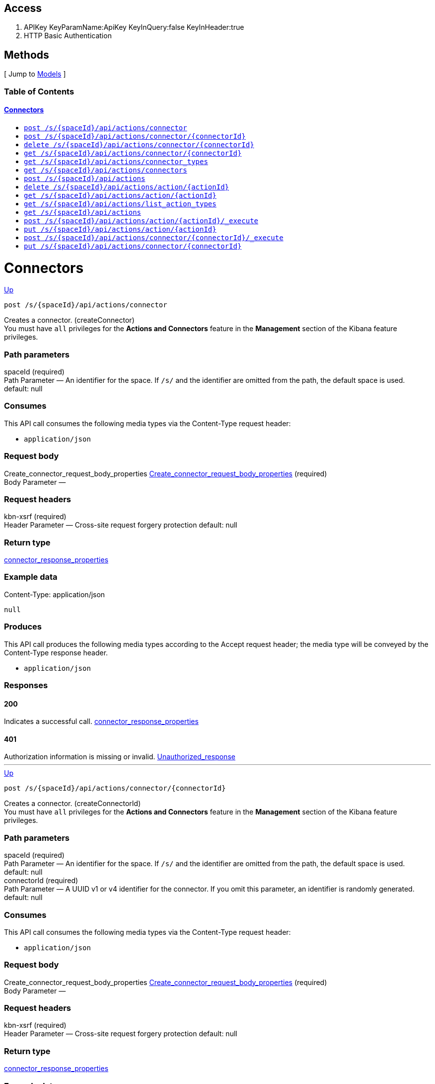 ////
This content is generated from the open API specification.
Any modifications made to this file will be overwritten.
////

++++
<div class="openapi">
  <h2>Access</h2>
    <ol>
      <li>APIKey KeyParamName:ApiKey KeyInQuery:false KeyInHeader:true</li>
      <li>HTTP Basic Authentication</li>
    </ol>

  <h2><a name="__Methods">Methods</a></h2>
  [ Jump to <a href="#__Models">Models</a> ]

  <h3>Table of Contents </h3>
  <div class="method-summary"></div>
  <h4><a href="#Connectors">Connectors</a></h4>
  <ul>
  <li><a href="#createConnector"><code><span class="http-method">post</span> /s/{spaceId}/api/actions/connector</code></a></li>
  <li><a href="#createConnectorId"><code><span class="http-method">post</span> /s/{spaceId}/api/actions/connector/{connectorId}</code></a></li>
  <li><a href="#deleteConnector"><code><span class="http-method">delete</span> /s/{spaceId}/api/actions/connector/{connectorId}</code></a></li>
  <li><a href="#getConnector"><code><span class="http-method">get</span> /s/{spaceId}/api/actions/connector/{connectorId}</code></a></li>
  <li><a href="#getConnectorTypes"><code><span class="http-method">get</span> /s/{spaceId}/api/actions/connector_types</code></a></li>
  <li><a href="#getConnectors"><code><span class="http-method">get</span> /s/{spaceId}/api/actions/connectors</code></a></li>
  <li><a href="#legacyCreateConnector"><code><span class="http-method">post</span> /s/{spaceId}/api/actions</code></a></li>
  <li><a href="#legacyDeleteConnector"><code><span class="http-method">delete</span> /s/{spaceId}/api/actions/action/{actionId}</code></a></li>
  <li><a href="#legacyGetConnector"><code><span class="http-method">get</span> /s/{spaceId}/api/actions/action/{actionId}</code></a></li>
  <li><a href="#legacyGetConnectorTypes"><code><span class="http-method">get</span> /s/{spaceId}/api/actions/list_action_types</code></a></li>
  <li><a href="#legacyGetConnectors"><code><span class="http-method">get</span> /s/{spaceId}/api/actions</code></a></li>
  <li><a href="#legacyRunConnector"><code><span class="http-method">post</span> /s/{spaceId}/api/actions/action/{actionId}/_execute</code></a></li>
  <li><a href="#legacyUpdateConnector"><code><span class="http-method">put</span> /s/{spaceId}/api/actions/action/{actionId}</code></a></li>
  <li><a href="#runConnector"><code><span class="http-method">post</span> /s/{spaceId}/api/actions/connector/{connectorId}/_execute</code></a></li>
  <li><a href="#updateConnector"><code><span class="http-method">put</span> /s/{spaceId}/api/actions/connector/{connectorId}</code></a></li>
  </ul>

  <h1><a name="Connectors">Connectors</a></h1>
  <div class="method"><a name="createConnector"/>
    <div class="method-path">
    <a class="up" href="#__Methods">Up</a>
    <pre class="post"><code class="huge"><span class="http-method">post</span> /s/{spaceId}/api/actions/connector</code></pre></div>
    <div class="method-summary">Creates a connector. (<span class="nickname">createConnector</span>)</div>
    <div class="method-notes">You must have <code>all</code> privileges for the <strong>Actions and Connectors</strong> feature in the <strong>Management</strong> section of the Kibana feature privileges.</div>

    <h3 class="field-label">Path parameters</h3>
    <div class="field-items">
      <div class="param">spaceId (required)</div>

      <div class="param-desc"><span class="param-type">Path Parameter</span> &mdash; An identifier for the space. If <code>/s/</code> and the identifier are omitted from the path, the default space is used. default: null </div>
    </div>  <!-- field-items -->

    <h3 class="field-label">Consumes</h3>
    This API call consumes the following media types via the <span class="header">Content-Type</span> request header:
    <ul>
      <li><code>application/json</code></li>
    </ul>

    <h3 class="field-label">Request body</h3>
    <div class="field-items">
      <div class="param">Create_connector_request_body_properties <a href="#Create_connector_request_body_properties">Create_connector_request_body_properties</a> (required)</div>

      <div class="param-desc"><span class="param-type">Body Parameter</span> &mdash;  </div>

    </div>  <!-- field-items -->

    <h3 class="field-label">Request headers</h3>
    <div class="field-items">
      <div class="param">kbn-xsrf (required)</div>

      <div class="param-desc"><span class="param-type">Header Parameter</span> &mdash; Cross-site request forgery protection default: null </div>

    </div>  <!-- field-items -->



    <h3 class="field-label">Return type</h3>
    <div class="return-type">
      <a href="#connector_response_properties">connector_response_properties</a>
      
    </div>

    <!--Todo: process Response Object and its headers, schema, examples -->

    <h3 class="field-label">Example data</h3>
    <div class="example-data-content-type">Content-Type: application/json</div>
    <pre class="example"><code>null</code></pre>

    <h3 class="field-label">Produces</h3>
    This API call produces the following media types according to the <span class="header">Accept</span> request header;
    the media type will be conveyed by the <span class="header">Content-Type</span> response header.
    <ul>
      <li><code>application/json</code></li>
    </ul>

    <h3 class="field-label">Responses</h3>
    <h4 class="field-label">200</h4>
    Indicates a successful call.
        <a href="#connector_response_properties">connector_response_properties</a>
    <h4 class="field-label">401</h4>
    Authorization information is missing or invalid.
        <a href="#Unauthorized_response">Unauthorized_response</a>
  </div> <!-- method -->
  <hr/>
  <div class="method"><a name="createConnectorId"/>
    <div class="method-path">
    <a class="up" href="#__Methods">Up</a>
    <pre class="post"><code class="huge"><span class="http-method">post</span> /s/{spaceId}/api/actions/connector/{connectorId}</code></pre></div>
    <div class="method-summary">Creates a connector. (<span class="nickname">createConnectorId</span>)</div>
    <div class="method-notes">You must have <code>all</code> privileges for the <strong>Actions and Connectors</strong> feature in the <strong>Management</strong> section of the Kibana feature privileges.</div>

    <h3 class="field-label">Path parameters</h3>
    <div class="field-items">
      <div class="param">spaceId (required)</div>

      <div class="param-desc"><span class="param-type">Path Parameter</span> &mdash; An identifier for the space. If <code>/s/</code> and the identifier are omitted from the path, the default space is used. default: null </div><div class="param">connectorId (required)</div>

      <div class="param-desc"><span class="param-type">Path Parameter</span> &mdash; A UUID v1 or v4 identifier for the connector. If you omit this parameter, an identifier is randomly generated. default: null </div>
    </div>  <!-- field-items -->

    <h3 class="field-label">Consumes</h3>
    This API call consumes the following media types via the <span class="header">Content-Type</span> request header:
    <ul>
      <li><code>application/json</code></li>
    </ul>

    <h3 class="field-label">Request body</h3>
    <div class="field-items">
      <div class="param">Create_connector_request_body_properties <a href="#Create_connector_request_body_properties">Create_connector_request_body_properties</a> (required)</div>

      <div class="param-desc"><span class="param-type">Body Parameter</span> &mdash;  </div>

    </div>  <!-- field-items -->

    <h3 class="field-label">Request headers</h3>
    <div class="field-items">
      <div class="param">kbn-xsrf (required)</div>

      <div class="param-desc"><span class="param-type">Header Parameter</span> &mdash; Cross-site request forgery protection default: null </div>

    </div>  <!-- field-items -->



    <h3 class="field-label">Return type</h3>
    <div class="return-type">
      <a href="#connector_response_properties">connector_response_properties</a>
      
    </div>

    <!--Todo: process Response Object and its headers, schema, examples -->

    <h3 class="field-label">Example data</h3>
    <div class="example-data-content-type">Content-Type: application/json</div>
    <pre class="example"><code>null</code></pre>

    <h3 class="field-label">Produces</h3>
    This API call produces the following media types according to the <span class="header">Accept</span> request header;
    the media type will be conveyed by the <span class="header">Content-Type</span> response header.
    <ul>
      <li><code>application/json</code></li>
    </ul>

    <h3 class="field-label">Responses</h3>
    <h4 class="field-label">200</h4>
    Indicates a successful call.
        <a href="#connector_response_properties">connector_response_properties</a>
    <h4 class="field-label">401</h4>
    Authorization information is missing or invalid.
        <a href="#Unauthorized_response">Unauthorized_response</a>
  </div> <!-- method -->
  <hr/>
  <div class="method"><a name="deleteConnector"/>
    <div class="method-path">
    <a class="up" href="#__Methods">Up</a>
    <pre class="delete"><code class="huge"><span class="http-method">delete</span> /s/{spaceId}/api/actions/connector/{connectorId}</code></pre></div>
    <div class="method-summary">Deletes a connector. (<span class="nickname">deleteConnector</span>)</div>
    <div class="method-notes">You must have <code>all</code> privileges for the <strong>Actions and Connectors</strong> feature in the <strong>Management</strong> section of the Kibana feature privileges. WARNING: When you delete a connector, it cannot be recovered.</div>

    <h3 class="field-label">Path parameters</h3>
    <div class="field-items">
      <div class="param">connectorId (required)</div>

      <div class="param-desc"><span class="param-type">Path Parameter</span> &mdash; An identifier for the connector. default: null </div><div class="param">spaceId (required)</div>

      <div class="param-desc"><span class="param-type">Path Parameter</span> &mdash; An identifier for the space. If <code>/s/</code> and the identifier are omitted from the path, the default space is used. default: null </div>
    </div>  <!-- field-items -->



    <h3 class="field-label">Request headers</h3>
    <div class="field-items">
      <div class="param">kbn-xsrf (required)</div>

      <div class="param-desc"><span class="param-type">Header Parameter</span> &mdash; Cross-site request forgery protection default: null </div>

    </div>  <!-- field-items -->




    <!--Todo: process Response Object and its headers, schema, examples -->


    <h3 class="field-label">Produces</h3>
    This API call produces the following media types according to the <span class="header">Accept</span> request header;
    the media type will be conveyed by the <span class="header">Content-Type</span> response header.
    <ul>
      <li><code>application/json</code></li>
    </ul>

    <h3 class="field-label">Responses</h3>
    <h4 class="field-label">204</h4>
    Indicates a successful call.
        <a href="#"></a>
    <h4 class="field-label">401</h4>
    Authorization information is missing or invalid.
        <a href="#Unauthorized_response">Unauthorized_response</a>
    <h4 class="field-label">404</h4>
    Object is not found.
        <a href="#getConnector_404_response">getConnector_404_response</a>
  </div> <!-- method -->
  <hr/>
  <div class="method"><a name="getConnector"/>
    <div class="method-path">
    <a class="up" href="#__Methods">Up</a>
    <pre class="get"><code class="huge"><span class="http-method">get</span> /s/{spaceId}/api/actions/connector/{connectorId}</code></pre></div>
    <div class="method-summary">Retrieves a connector by ID. (<span class="nickname">getConnector</span>)</div>
    <div class="method-notes">You must have <code>read</code> privileges for the <strong>Actions and Connectors</strong> feature in the <strong>Management</strong> section of the Kibana feature privileges.</div>

    <h3 class="field-label">Path parameters</h3>
    <div class="field-items">
      <div class="param">connectorId (required)</div>

      <div class="param-desc"><span class="param-type">Path Parameter</span> &mdash; An identifier for the connector. default: null </div><div class="param">spaceId (required)</div>

      <div class="param-desc"><span class="param-type">Path Parameter</span> &mdash; An identifier for the space. If <code>/s/</code> and the identifier are omitted from the path, the default space is used. default: null </div>
    </div>  <!-- field-items -->






    <h3 class="field-label">Return type</h3>
    <div class="return-type">
      <a href="#connector_response_properties">connector_response_properties</a>
      
    </div>

    <!--Todo: process Response Object and its headers, schema, examples -->

    <h3 class="field-label">Example data</h3>
    <div class="example-data-content-type">Content-Type: application/json</div>
    <pre class="example"><code>null</code></pre>

    <h3 class="field-label">Produces</h3>
    This API call produces the following media types according to the <span class="header">Accept</span> request header;
    the media type will be conveyed by the <span class="header">Content-Type</span> response header.
    <ul>
      <li><code>application/json</code></li>
    </ul>

    <h3 class="field-label">Responses</h3>
    <h4 class="field-label">200</h4>
    Indicates a successful call.
        <a href="#connector_response_properties">connector_response_properties</a>
    <h4 class="field-label">401</h4>
    Authorization information is missing or invalid.
        <a href="#Unauthorized_response">Unauthorized_response</a>
    <h4 class="field-label">404</h4>
    Object is not found.
        <a href="#getConnector_404_response">getConnector_404_response</a>
  </div> <!-- method -->
  <hr/>
  <div class="method"><a name="getConnectorTypes"/>
    <div class="method-path">
    <a class="up" href="#__Methods">Up</a>
    <pre class="get"><code class="huge"><span class="http-method">get</span> /s/{spaceId}/api/actions/connector_types</code></pre></div>
    <div class="method-summary">Retrieves a list of all connector types. (<span class="nickname">getConnectorTypes</span>)</div>
    <div class="method-notes">You do not need any Kibana feature privileges to run this API.</div>

    <h3 class="field-label">Path parameters</h3>
    <div class="field-items">
      <div class="param">spaceId (required)</div>

      <div class="param-desc"><span class="param-type">Path Parameter</span> &mdash; An identifier for the space. If <code>/s/</code> and the identifier are omitted from the path, the default space is used. default: null </div>
    </div>  <!-- field-items -->




    <h3 class="field-label">Query parameters</h3>
    <div class="field-items">
      <div class="param">feature_id (optional)</div>

      <div class="param-desc"><span class="param-type">Query Parameter</span> &mdash; A filter to limit the retrieved connector types to those that support a specific feature (such as alerting or cases). default: null </div>
    </div>  <!-- field-items -->


    <h3 class="field-label">Return type</h3>
    <div class="return-type">
      array[<a href="#Get_connector_types_response_body_properties_inner">Get_connector_types_response_body_properties_inner</a>]
      
    </div>

    <!--Todo: process Response Object and its headers, schema, examples -->

    <h3 class="field-label">Example data</h3>
    <div class="example-data-content-type">Content-Type: application/json</div>
    <pre class="example"><code>{
  "supported_feature_ids" : [ "alerting", "uptime", "siem" ],
  "name" : "Index",
  "enabled_in_license" : true,
  "id" : ".server-log",
  "enabled_in_config" : true,
  "minimum_license_required" : "basic",
  "enabled" : true
}</code></pre>

    <h3 class="field-label">Produces</h3>
    This API call produces the following media types according to the <span class="header">Accept</span> request header;
    the media type will be conveyed by the <span class="header">Content-Type</span> response header.
    <ul>
      <li><code>application/json</code></li>
    </ul>

    <h3 class="field-label">Responses</h3>
    <h4 class="field-label">200</h4>
    Indicates a successful call.
        
    <h4 class="field-label">401</h4>
    Authorization information is missing or invalid.
        <a href="#Unauthorized_response">Unauthorized_response</a>
  </div> <!-- method -->
  <hr/>
  <div class="method"><a name="getConnectors"/>
    <div class="method-path">
    <a class="up" href="#__Methods">Up</a>
    <pre class="get"><code class="huge"><span class="http-method">get</span> /s/{spaceId}/api/actions/connectors</code></pre></div>
    <div class="method-summary">Retrieves all connectors. (<span class="nickname">getConnectors</span>)</div>
    <div class="method-notes">You must have <code>read</code> privileges for the <strong>Actions and Connectors</strong> feature in the <strong>Management</strong> section of the Kibana feature privileges.</div>

    <h3 class="field-label">Path parameters</h3>
    <div class="field-items">
      <div class="param">spaceId (required)</div>

      <div class="param-desc"><span class="param-type">Path Parameter</span> &mdash; An identifier for the space. If <code>/s/</code> and the identifier are omitted from the path, the default space is used. default: null </div>
    </div>  <!-- field-items -->






    <h3 class="field-label">Return type</h3>
    <div class="return-type">
      array[<a href="#Get_connectors_response_body_properties">Get_connectors_response_body_properties</a>]
      
    </div>

    <!--Todo: process Response Object and its headers, schema, examples -->

    <h3 class="field-label">Example data</h3>
    <div class="example-data-content-type">Content-Type: application/json</div>
    <pre class="example"><code>{
  "is_missing_secrets" : false,
  "is_deprecated" : false,
  "is_preconfigured" : false,
  "name" : "my-connector",
  "is_system_action" : false,
  "referenced_by_count" : 2,
  "id" : "b0766e10-d190-11ec-b04c-776c77d14fca",
  "config" : {
    "key" : ""
  },
  "connector_type_id" : ".server-log"
}</code></pre>

    <h3 class="field-label">Produces</h3>
    This API call produces the following media types according to the <span class="header">Accept</span> request header;
    the media type will be conveyed by the <span class="header">Content-Type</span> response header.
    <ul>
      <li><code>application/json</code></li>
    </ul>

    <h3 class="field-label">Responses</h3>
    <h4 class="field-label">200</h4>
    Indicates a successful call.
        
    <h4 class="field-label">401</h4>
    Authorization information is missing or invalid.
        <a href="#Unauthorized_response">Unauthorized_response</a>
  </div> <!-- method -->
  <hr/>
  <div class="method"><a name="legacyCreateConnector"/>
    <div class="method-path">
    <a class="up" href="#__Methods">Up</a>
    <pre class="post"><code class="huge"><span class="http-method">post</span> /s/{spaceId}/api/actions</code></pre></div>
    <div class="method-summary">Creates a connector. (<span class="nickname">legacyCreateConnector</span>)</div>
    <div class="method-notes">Deprecated in 7.13.0. Use the create connector API instead.</div>

    <h3 class="field-label">Path parameters</h3>
    <div class="field-items">
      <div class="param">spaceId (required)</div>

      <div class="param-desc"><span class="param-type">Path Parameter</span> &mdash; An identifier for the space. If <code>/s/</code> and the identifier are omitted from the path, the default space is used. default: null </div>
    </div>  <!-- field-items -->

    <h3 class="field-label">Consumes</h3>
    This API call consumes the following media types via the <span class="header">Content-Type</span> request header:
    <ul>
      <li><code>application/json</code></li>
    </ul>

    <h3 class="field-label">Request body</h3>
    <div class="field-items">
      <div class="param">Legacy_create_connector_request_properties <a href="#Legacy_create_connector_request_properties">Legacy_create_connector_request_properties</a> (required)</div>

      <div class="param-desc"><span class="param-type">Body Parameter</span> &mdash;  </div>

    </div>  <!-- field-items -->

    <h3 class="field-label">Request headers</h3>
    <div class="field-items">
      <div class="param">kbn-xsrf (required)</div>

      <div class="param-desc"><span class="param-type">Header Parameter</span> &mdash; Cross-site request forgery protection default: null </div>

    </div>  <!-- field-items -->



    <h3 class="field-label">Return type</h3>
    <div class="return-type">
      <a href="#action_response_properties">action_response_properties</a>
      
    </div>

    <!--Todo: process Response Object and its headers, schema, examples -->

    <h3 class="field-label">Example data</h3>
    <div class="example-data-content-type">Content-Type: application/json</div>
    <pre class="example"><code>{
  "isPreconfigured" : true,
  "isDeprecated" : true,
  "actionTypeId" : "actionTypeId",
  "name" : "name",
  "id" : "id",
  "config" : "{}",
  "isMissingSecrets" : true
}</code></pre>

    <h3 class="field-label">Produces</h3>
    This API call produces the following media types according to the <span class="header">Accept</span> request header;
    the media type will be conveyed by the <span class="header">Content-Type</span> response header.
    <ul>
      <li><code>application/json</code></li>
    </ul>

    <h3 class="field-label">Responses</h3>
    <h4 class="field-label">200</h4>
    Indicates a successful call.
        <a href="#action_response_properties">action_response_properties</a>
    <h4 class="field-label">401</h4>
    Authorization information is missing or invalid.
        <a href="#Unauthorized_response">Unauthorized_response</a>
  </div> <!-- method -->
  <hr/>
  <div class="method"><a name="legacyDeleteConnector"/>
    <div class="method-path">
    <a class="up" href="#__Methods">Up</a>
    <pre class="delete"><code class="huge"><span class="http-method">delete</span> /s/{spaceId}/api/actions/action/{actionId}</code></pre></div>
    <div class="method-summary">Deletes a connector. (<span class="nickname">legacyDeleteConnector</span>)</div>
    <div class="method-notes">Deprecated in 7.13.0. Use the delete connector API instead. WARNING: When you delete a connector, it cannot be recovered.</div>

    <h3 class="field-label">Path parameters</h3>
    <div class="field-items">
      <div class="param">actionId (required)</div>

      <div class="param-desc"><span class="param-type">Path Parameter</span> &mdash; An identifier for the action. default: null </div><div class="param">spaceId (required)</div>

      <div class="param-desc"><span class="param-type">Path Parameter</span> &mdash; An identifier for the space. If <code>/s/</code> and the identifier are omitted from the path, the default space is used. default: null </div>
    </div>  <!-- field-items -->



    <h3 class="field-label">Request headers</h3>
    <div class="field-items">
      <div class="param">kbn-xsrf (required)</div>

      <div class="param-desc"><span class="param-type">Header Parameter</span> &mdash; Cross-site request forgery protection default: null </div>

    </div>  <!-- field-items -->




    <!--Todo: process Response Object and its headers, schema, examples -->


    <h3 class="field-label">Produces</h3>
    This API call produces the following media types according to the <span class="header">Accept</span> request header;
    the media type will be conveyed by the <span class="header">Content-Type</span> response header.
    <ul>
      <li><code>application/json</code></li>
    </ul>

    <h3 class="field-label">Responses</h3>
    <h4 class="field-label">204</h4>
    Indicates a successful call.
        <a href="#"></a>
    <h4 class="field-label">401</h4>
    Authorization information is missing or invalid.
        <a href="#Unauthorized_response">Unauthorized_response</a>
  </div> <!-- method -->
  <hr/>
  <div class="method"><a name="legacyGetConnector"/>
    <div class="method-path">
    <a class="up" href="#__Methods">Up</a>
    <pre class="get"><code class="huge"><span class="http-method">get</span> /s/{spaceId}/api/actions/action/{actionId}</code></pre></div>
    <div class="method-summary">Retrieves a connector by ID. (<span class="nickname">legacyGetConnector</span>)</div>
    <div class="method-notes">Deprecated in 7.13.0. Use the get connector API instead.</div>

    <h3 class="field-label">Path parameters</h3>
    <div class="field-items">
      <div class="param">actionId (required)</div>

      <div class="param-desc"><span class="param-type">Path Parameter</span> &mdash; An identifier for the action. default: null </div><div class="param">spaceId (required)</div>

      <div class="param-desc"><span class="param-type">Path Parameter</span> &mdash; An identifier for the space. If <code>/s/</code> and the identifier are omitted from the path, the default space is used. default: null </div>
    </div>  <!-- field-items -->






    <h3 class="field-label">Return type</h3>
    <div class="return-type">
      <a href="#action_response_properties">action_response_properties</a>
      
    </div>

    <!--Todo: process Response Object and its headers, schema, examples -->

    <h3 class="field-label">Example data</h3>
    <div class="example-data-content-type">Content-Type: application/json</div>
    <pre class="example"><code>{
  "isPreconfigured" : true,
  "isDeprecated" : true,
  "actionTypeId" : "actionTypeId",
  "name" : "name",
  "id" : "id",
  "config" : "{}",
  "isMissingSecrets" : true
}</code></pre>

    <h3 class="field-label">Produces</h3>
    This API call produces the following media types according to the <span class="header">Accept</span> request header;
    the media type will be conveyed by the <span class="header">Content-Type</span> response header.
    <ul>
      <li><code>application/json</code></li>
    </ul>

    <h3 class="field-label">Responses</h3>
    <h4 class="field-label">200</h4>
    Indicates a successful call.
        <a href="#action_response_properties">action_response_properties</a>
    <h4 class="field-label">401</h4>
    Authorization information is missing or invalid.
        <a href="#Unauthorized_response">Unauthorized_response</a>
  </div> <!-- method -->
  <hr/>
  <div class="method"><a name="legacyGetConnectorTypes"/>
    <div class="method-path">
    <a class="up" href="#__Methods">Up</a>
    <pre class="get"><code class="huge"><span class="http-method">get</span> /s/{spaceId}/api/actions/list_action_types</code></pre></div>
    <div class="method-summary">Retrieves a list of all connector types. (<span class="nickname">legacyGetConnectorTypes</span>)</div>
    <div class="method-notes">Deprecated in 7.13.0. Use the get all connector types API instead.</div>

    <h3 class="field-label">Path parameters</h3>
    <div class="field-items">
      <div class="param">spaceId (required)</div>

      <div class="param-desc"><span class="param-type">Path Parameter</span> &mdash; An identifier for the space. If <code>/s/</code> and the identifier are omitted from the path, the default space is used. default: null </div>
    </div>  <!-- field-items -->






    <h3 class="field-label">Return type</h3>
    <div class="return-type">
      array[<a href="#Legacy_get_connector_types_response_body_properties_inner">Legacy_get_connector_types_response_body_properties_inner</a>]
      
    </div>

    <!--Todo: process Response Object and its headers, schema, examples -->

    <h3 class="field-label">Example data</h3>
    <div class="example-data-content-type">Content-Type: application/json</div>
    <pre class="example"><code>{
  "enabledInConfig" : true,
  "name" : "name",
  "enabledInLicense" : true,
  "id" : "id",
  "minimumLicenseRequired" : "minimumLicenseRequired",
  "enabled" : true
}</code></pre>

    <h3 class="field-label">Produces</h3>
    This API call produces the following media types according to the <span class="header">Accept</span> request header;
    the media type will be conveyed by the <span class="header">Content-Type</span> response header.
    <ul>
      <li><code>application/json</code></li>
    </ul>

    <h3 class="field-label">Responses</h3>
    <h4 class="field-label">200</h4>
    Indicates a successful call.
        
    <h4 class="field-label">401</h4>
    Authorization information is missing or invalid.
        <a href="#Unauthorized_response">Unauthorized_response</a>
  </div> <!-- method -->
  <hr/>
  <div class="method"><a name="legacyGetConnectors"/>
    <div class="method-path">
    <a class="up" href="#__Methods">Up</a>
    <pre class="get"><code class="huge"><span class="http-method">get</span> /s/{spaceId}/api/actions</code></pre></div>
    <div class="method-summary">Retrieves all connectors. (<span class="nickname">legacyGetConnectors</span>)</div>
    <div class="method-notes">Deprecated in 7.13.0. Use the get all connectors API instead.</div>

    <h3 class="field-label">Path parameters</h3>
    <div class="field-items">
      <div class="param">spaceId (required)</div>

      <div class="param-desc"><span class="param-type">Path Parameter</span> &mdash; An identifier for the space. If <code>/s/</code> and the identifier are omitted from the path, the default space is used. default: null </div>
    </div>  <!-- field-items -->






    <h3 class="field-label">Return type</h3>
    <div class="return-type">
      array[<a href="#action_response_properties">action_response_properties</a>]
      
    </div>

    <!--Todo: process Response Object and its headers, schema, examples -->

    <h3 class="field-label">Example data</h3>
    <div class="example-data-content-type">Content-Type: application/json</div>
    <pre class="example"><code>{
  "isPreconfigured" : true,
  "isDeprecated" : true,
  "actionTypeId" : "actionTypeId",
  "name" : "name",
  "id" : "id",
  "config" : "{}",
  "isMissingSecrets" : true
}</code></pre>

    <h3 class="field-label">Produces</h3>
    This API call produces the following media types according to the <span class="header">Accept</span> request header;
    the media type will be conveyed by the <span class="header">Content-Type</span> response header.
    <ul>
      <li><code>application/json</code></li>
    </ul>

    <h3 class="field-label">Responses</h3>
    <h4 class="field-label">200</h4>
    Indicates a successful call.
        
    <h4 class="field-label">401</h4>
    Authorization information is missing or invalid.
        <a href="#Unauthorized_response">Unauthorized_response</a>
  </div> <!-- method -->
  <hr/>
  <div class="method"><a name="legacyRunConnector"/>
    <div class="method-path">
    <a class="up" href="#__Methods">Up</a>
    <pre class="post"><code class="huge"><span class="http-method">post</span> /s/{spaceId}/api/actions/action/{actionId}/_execute</code></pre></div>
    <div class="method-summary">Runs a connector. (<span class="nickname">legacyRunConnector</span>)</div>
    <div class="method-notes">Deprecated in 7.13.0. Use the run connector API instead.</div>

    <h3 class="field-label">Path parameters</h3>
    <div class="field-items">
      <div class="param">actionId (required)</div>

      <div class="param-desc"><span class="param-type">Path Parameter</span> &mdash; An identifier for the action. default: null </div><div class="param">spaceId (required)</div>

      <div class="param-desc"><span class="param-type">Path Parameter</span> &mdash; An identifier for the space. If <code>/s/</code> and the identifier are omitted from the path, the default space is used. default: null </div>
    </div>  <!-- field-items -->

    <h3 class="field-label">Consumes</h3>
    This API call consumes the following media types via the <span class="header">Content-Type</span> request header:
    <ul>
      <li><code>application/json</code></li>
    </ul>

    <h3 class="field-label">Request body</h3>
    <div class="field-items">
      <div class="param">Legacy_run_connector_request_body_properties <a href="#Legacy_run_connector_request_body_properties">Legacy_run_connector_request_body_properties</a> (required)</div>

      <div class="param-desc"><span class="param-type">Body Parameter</span> &mdash;  </div>

    </div>  <!-- field-items -->

    <h3 class="field-label">Request headers</h3>
    <div class="field-items">
      <div class="param">kbn-xsrf (required)</div>

      <div class="param-desc"><span class="param-type">Header Parameter</span> &mdash; Cross-site request forgery protection default: null </div>

    </div>  <!-- field-items -->



    <h3 class="field-label">Return type</h3>
    <div class="return-type">
      <a href="#legacyRunConnector_200_response">legacyRunConnector_200_response</a>
      
    </div>

    <!--Todo: process Response Object and its headers, schema, examples -->

    <h3 class="field-label">Example data</h3>
    <div class="example-data-content-type">Content-Type: application/json</div>
    <pre class="example"><code>{
  "actionId" : "actionId",
  "status" : "status"
}</code></pre>

    <h3 class="field-label">Produces</h3>
    This API call produces the following media types according to the <span class="header">Accept</span> request header;
    the media type will be conveyed by the <span class="header">Content-Type</span> response header.
    <ul>
      <li><code>application/json</code></li>
    </ul>

    <h3 class="field-label">Responses</h3>
    <h4 class="field-label">200</h4>
    Indicates a successful call.
        <a href="#legacyRunConnector_200_response">legacyRunConnector_200_response</a>
    <h4 class="field-label">401</h4>
    Authorization information is missing or invalid.
        <a href="#Unauthorized_response">Unauthorized_response</a>
  </div> <!-- method -->
  <hr/>
  <div class="method"><a name="legacyUpdateConnector"/>
    <div class="method-path">
    <a class="up" href="#__Methods">Up</a>
    <pre class="put"><code class="huge"><span class="http-method">put</span> /s/{spaceId}/api/actions/action/{actionId}</code></pre></div>
    <div class="method-summary">Updates the attributes for a connector. (<span class="nickname">legacyUpdateConnector</span>)</div>
    <div class="method-notes">Deprecated in 7.13.0. Use the update connector API instead.</div>

    <h3 class="field-label">Path parameters</h3>
    <div class="field-items">
      <div class="param">actionId (required)</div>

      <div class="param-desc"><span class="param-type">Path Parameter</span> &mdash; An identifier for the action. default: null </div><div class="param">spaceId (required)</div>

      <div class="param-desc"><span class="param-type">Path Parameter</span> &mdash; An identifier for the space. If <code>/s/</code> and the identifier are omitted from the path, the default space is used. default: null </div>
    </div>  <!-- field-items -->

    <h3 class="field-label">Consumes</h3>
    This API call consumes the following media types via the <span class="header">Content-Type</span> request header:
    <ul>
      <li><code>application/json</code></li>
    </ul>

    <h3 class="field-label">Request body</h3>
    <div class="field-items">
      <div class="param">Legacy_update_connector_request_body_properties <a href="#Legacy_update_connector_request_body_properties">Legacy_update_connector_request_body_properties</a> (required)</div>

      <div class="param-desc"><span class="param-type">Body Parameter</span> &mdash;  </div>

    </div>  <!-- field-items -->

    <h3 class="field-label">Request headers</h3>
    <div class="field-items">
      <div class="param">kbn-xsrf (required)</div>

      <div class="param-desc"><span class="param-type">Header Parameter</span> &mdash; Cross-site request forgery protection default: null </div>

    </div>  <!-- field-items -->



    <h3 class="field-label">Return type</h3>
    <div class="return-type">
      <a href="#action_response_properties">action_response_properties</a>
      
    </div>

    <!--Todo: process Response Object and its headers, schema, examples -->

    <h3 class="field-label">Example data</h3>
    <div class="example-data-content-type">Content-Type: application/json</div>
    <pre class="example"><code>{
  "isPreconfigured" : true,
  "isDeprecated" : true,
  "actionTypeId" : "actionTypeId",
  "name" : "name",
  "id" : "id",
  "config" : "{}",
  "isMissingSecrets" : true
}</code></pre>

    <h3 class="field-label">Produces</h3>
    This API call produces the following media types according to the <span class="header">Accept</span> request header;
    the media type will be conveyed by the <span class="header">Content-Type</span> response header.
    <ul>
      <li><code>application/json</code></li>
    </ul>

    <h3 class="field-label">Responses</h3>
    <h4 class="field-label">200</h4>
    Indicates a successful call.
        <a href="#action_response_properties">action_response_properties</a>
    <h4 class="field-label">404</h4>
    Object is not found.
        <a href="#Not_found_response">Not_found_response</a>
  </div> <!-- method -->
  <hr/>
  <div class="method"><a name="runConnector"/>
    <div class="method-path">
    <a class="up" href="#__Methods">Up</a>
    <pre class="post"><code class="huge"><span class="http-method">post</span> /s/{spaceId}/api/actions/connector/{connectorId}/_execute</code></pre></div>
    <div class="method-summary">Runs a connector. (<span class="nickname">runConnector</span>)</div>
    <div class="method-notes">You can use this API to test an action that involves interaction with Kibana services or integrations with third-party systems. You must have <code>read</code> privileges for the <strong>Actions and Connectors</strong> feature in the <strong>Management</strong> section of the Kibana feature privileges. If you use an index connector, you must also have <code>all</code>, <code>create</code>, <code>index</code>, or <code>write</code> indices privileges.</div>

    <h3 class="field-label">Path parameters</h3>
    <div class="field-items">
      <div class="param">connectorId (required)</div>

      <div class="param-desc"><span class="param-type">Path Parameter</span> &mdash; An identifier for the connector. default: null </div><div class="param">spaceId (required)</div>

      <div class="param-desc"><span class="param-type">Path Parameter</span> &mdash; An identifier for the space. If <code>/s/</code> and the identifier are omitted from the path, the default space is used. default: null </div>
    </div>  <!-- field-items -->

    <h3 class="field-label">Consumes</h3>
    This API call consumes the following media types via the <span class="header">Content-Type</span> request header:
    <ul>
      <li><code>application/json</code></li>
    </ul>

    <h3 class="field-label">Request body</h3>
    <div class="field-items">
      <div class="param">Run_connector_request_body_properties <a href="#Run_connector_request_body_properties">Run_connector_request_body_properties</a> (required)</div>

      <div class="param-desc"><span class="param-type">Body Parameter</span> &mdash;  </div>

    </div>  <!-- field-items -->

    <h3 class="field-label">Request headers</h3>
    <div class="field-items">
      <div class="param">kbn-xsrf (required)</div>

      <div class="param-desc"><span class="param-type">Header Parameter</span> &mdash; Cross-site request forgery protection default: null </div>

    </div>  <!-- field-items -->



    <h3 class="field-label">Return type</h3>
    <div class="return-type">
      <a href="#runConnector_200_response">runConnector_200_response</a>
      
    </div>

    <!--Todo: process Response Object and its headers, schema, examples -->

    <h3 class="field-label">Example data</h3>
    <div class="example-data-content-type">Content-Type: application/json</div>
    <pre class="example"><code>{
  "connector_id" : "connector_id",
  "status" : "error"
}</code></pre>

    <h3 class="field-label">Produces</h3>
    This API call produces the following media types according to the <span class="header">Accept</span> request header;
    the media type will be conveyed by the <span class="header">Content-Type</span> response header.
    <ul>
      <li><code>application/json</code></li>
    </ul>

    <h3 class="field-label">Responses</h3>
    <h4 class="field-label">200</h4>
    Indicates a successful call.
        <a href="#runConnector_200_response">runConnector_200_response</a>
    <h4 class="field-label">401</h4>
    Authorization information is missing or invalid.
        <a href="#Unauthorized_response">Unauthorized_response</a>
  </div> <!-- method -->
  <hr/>
  <div class="method"><a name="updateConnector"/>
    <div class="method-path">
    <a class="up" href="#__Methods">Up</a>
    <pre class="put"><code class="huge"><span class="http-method">put</span> /s/{spaceId}/api/actions/connector/{connectorId}</code></pre></div>
    <div class="method-summary">Updates the attributes for a connector. (<span class="nickname">updateConnector</span>)</div>
    <div class="method-notes">You must have <code>all</code> privileges for the <strong>Actions and Connectors</strong> feature in the <strong>Management</strong> section of the Kibana feature privileges.</div>

    <h3 class="field-label">Path parameters</h3>
    <div class="field-items">
      <div class="param">connectorId (required)</div>

      <div class="param-desc"><span class="param-type">Path Parameter</span> &mdash; An identifier for the connector. default: null </div><div class="param">spaceId (required)</div>

      <div class="param-desc"><span class="param-type">Path Parameter</span> &mdash; An identifier for the space. If <code>/s/</code> and the identifier are omitted from the path, the default space is used. default: null </div>
    </div>  <!-- field-items -->

    <h3 class="field-label">Consumes</h3>
    This API call consumes the following media types via the <span class="header">Content-Type</span> request header:
    <ul>
      <li><code>application/json</code></li>
    </ul>

    <h3 class="field-label">Request body</h3>
    <div class="field-items">
      <div class="param">Update_connector_request_body_properties <a href="#Update_connector_request_body_properties">Update_connector_request_body_properties</a> (required)</div>

      <div class="param-desc"><span class="param-type">Body Parameter</span> &mdash;  </div>

    </div>  <!-- field-items -->

    <h3 class="field-label">Request headers</h3>
    <div class="field-items">
      <div class="param">kbn-xsrf (required)</div>

      <div class="param-desc"><span class="param-type">Header Parameter</span> &mdash; Cross-site request forgery protection default: null </div>

    </div>  <!-- field-items -->



    <h3 class="field-label">Return type</h3>
    <div class="return-type">
      <a href="#connector_response_properties">connector_response_properties</a>
      
    </div>

    <!--Todo: process Response Object and its headers, schema, examples -->

    <h3 class="field-label">Example data</h3>
    <div class="example-data-content-type">Content-Type: application/json</div>
    <pre class="example"><code>null</code></pre>

    <h3 class="field-label">Produces</h3>
    This API call produces the following media types according to the <span class="header">Accept</span> request header;
    the media type will be conveyed by the <span class="header">Content-Type</span> response header.
    <ul>
      <li><code>application/json</code></li>
    </ul>

    <h3 class="field-label">Responses</h3>
    <h4 class="field-label">200</h4>
    Indicates a successful call.
        <a href="#connector_response_properties">connector_response_properties</a>
    <h4 class="field-label">400</h4>
    Indicates a bad request.
        <a href="#updateConnector_400_response">updateConnector_400_response</a>
    <h4 class="field-label">401</h4>
    Authorization information is missing or invalid.
        <a href="#Unauthorized_response">Unauthorized_response</a>
    <h4 class="field-label">404</h4>
    Object is not found.
        <a href="#Not_found_response">Not_found_response</a>
  </div> <!-- method -->
  <hr/>

  <h2><a name="__Models">Models</a></h2>
  [ Jump to <a href="#__Methods">Methods</a> ]

  <h3>Table of Contents</h3>
  <ol>
    <li><a href="#Alert_identifier_mapping"><code>Alert_identifier_mapping</code> - Alert identifier mapping</a></li>
    <li><a href="#Case_comment_mapping"><code>Case_comment_mapping</code> - Case comment mapping</a></li>
    <li><a href="#Case_description_mapping"><code>Case_description_mapping</code> - Case description mapping</a></li>
    <li><a href="#Case_identifier_mapping"><code>Case_identifier_mapping</code> - Case identifier mapping</a></li>
    <li><a href="#Case_name_mapping"><code>Case_name_mapping</code> - Case name mapping</a></li>
    <li><a href="#Connector_mappings_properties_for_a_Swimlane_connector"><code>Connector_mappings_properties_for_a_Swimlane_connector</code> - Connector mappings properties for a Swimlane connector</a></li>
    <li><a href="#Create_connector_request_body_properties"><code>Create_connector_request_body_properties</code> - Create connector request body properties</a></li>
    <li><a href="#Get_connector_types_response_body_properties_inner"><code>Get_connector_types_response_body_properties_inner</code> - </a></li>
    <li><a href="#Get_connectors_response_body_properties"><code>Get_connectors_response_body_properties</code> - Get connectors response body properties</a></li>
    <li><a href="#Legacy_create_connector_request_properties"><code>Legacy_create_connector_request_properties</code> - Legacy create connector request properties</a></li>
    <li><a href="#Legacy_get_connector_types_response_body_properties_inner"><code>Legacy_get_connector_types_response_body_properties_inner</code> - </a></li>
    <li><a href="#Legacy_run_connector_request_body_properties"><code>Legacy_run_connector_request_body_properties</code> - Legacy run connector request body properties</a></li>
    <li><a href="#Legacy_update_connector_request_body_properties"><code>Legacy_update_connector_request_body_properties</code> - Legacy update connector request body properties</a></li>
    <li><a href="#Not_found_response"><code>Not_found_response</code> - Not found response</a></li>
    <li><a href="#Rule_name_mapping"><code>Rule_name_mapping</code> - Rule name mapping</a></li>
    <li><a href="#Run_connector_request_body_properties"><code>Run_connector_request_body_properties</code> - Run connector request body properties</a></li>
    <li><a href="#Run_connector_request_body_properties_params"><code>Run_connector_request_body_properties_params</code> - </a></li>
    <li><a href="#Severity_mapping"><code>Severity_mapping</code> - Severity mapping</a></li>
    <li><a href="#Subaction_parameters"><code>Subaction_parameters</code> - Subaction parameters</a></li>
    <li><a href="#Unauthorized_response"><code>Unauthorized_response</code> - Unauthorized response</a></li>
    <li><a href="#Update_connector_request_body_properties"><code>Update_connector_request_body_properties</code> - Update connector request body properties</a></li>
    <li><a href="#action_response_properties"><code>action_response_properties</code> - Action response properties</a></li>
    <li><a href="#config_properties_cases_webhook"><code>config_properties_cases_webhook</code> - Connector request properties for Webhook - Case Management connector</a></li>
    <li><a href="#config_properties_d3security"><code>config_properties_d3security</code> - Connector request properties for a D3 Security connector</a></li>
    <li><a href="#config_properties_genai"><code>config_properties_genai</code> - Connector request properties for a generative AI connector</a></li>
    <li><a href="#config_properties_index"><code>config_properties_index</code> - Connector request properties for an index connector</a></li>
    <li><a href="#config_properties_jira"><code>config_properties_jira</code> - Connector request properties for a Jira connector</a></li>
    <li><a href="#config_properties_opsgenie"><code>config_properties_opsgenie</code> - Connector request properties for an Opsgenie connector</a></li>
    <li><a href="#config_properties_pagerduty"><code>config_properties_pagerduty</code> - Connector request properties for a PagerDuty connector</a></li>
    <li><a href="#config_properties_resilient"><code>config_properties_resilient</code> - Connector request properties for a IBM Resilient connector</a></li>
    <li><a href="#config_properties_servicenow"><code>config_properties_servicenow</code> - Connector request properties for a ServiceNow ITSM connector</a></li>
    <li><a href="#config_properties_servicenow_itom"><code>config_properties_servicenow_itom</code> - Connector request properties for a ServiceNow ITSM connector</a></li>
    <li><a href="#config_properties_swimlane"><code>config_properties_swimlane</code> - Connector request properties for a Swimlane connector</a></li>
    <li><a href="#config_properties_webhook"><code>config_properties_webhook</code> - Connector request properties for a Webhook connector</a></li>
    <li><a href="#config_properties_xmatters"><code>config_properties_xmatters</code> - Connector request properties for an xMatters connector</a></li>
    <li><a href="#connector_response_properties"><code>connector_response_properties</code> - Connector response properties</a></li>
    <li><a href="#connector_response_properties_cases_webhook"><code>connector_response_properties_cases_webhook</code> - Connector request properties for a Webhook - Case Management connector</a></li>
    <li><a href="#connector_response_properties_d3security"><code>connector_response_properties_d3security</code> - Connector response properties for a D3 Security connector</a></li>
    <li><a href="#connector_response_properties_email"><code>connector_response_properties_email</code> - Connector response properties for an email connector</a></li>
    <li><a href="#connector_response_properties_index"><code>connector_response_properties_index</code> - Connector response properties for an index connector</a></li>
    <li><a href="#connector_response_properties_jira"><code>connector_response_properties_jira</code> - Connector response properties for a Jira connector</a></li>
    <li><a href="#connector_response_properties_opsgenie"><code>connector_response_properties_opsgenie</code> - Connector response properties for an Opsgenie connector</a></li>
    <li><a href="#connector_response_properties_pagerduty"><code>connector_response_properties_pagerduty</code> - Connector response properties for a PagerDuty connector</a></li>
    <li><a href="#connector_response_properties_resilient"><code>connector_response_properties_resilient</code> - Connector response properties for a IBM Resilient connector</a></li>
    <li><a href="#connector_response_properties_serverlog"><code>connector_response_properties_serverlog</code> - Connector response properties for a server log connector</a></li>
    <li><a href="#connector_response_properties_servicenow"><code>connector_response_properties_servicenow</code> - Connector response properties for a ServiceNow ITSM connector</a></li>
    <li><a href="#connector_response_properties_servicenow_itom"><code>connector_response_properties_servicenow_itom</code> - Connector response properties for a ServiceNow ITOM connector</a></li>
    <li><a href="#connector_response_properties_servicenow_sir"><code>connector_response_properties_servicenow_sir</code> - Connector response properties for a ServiceNow SecOps connector</a></li>
    <li><a href="#connector_response_properties_slack_api"><code>connector_response_properties_slack_api</code> - Connector response properties for a Slack connector</a></li>
    <li><a href="#connector_response_properties_slack_webhook"><code>connector_response_properties_slack_webhook</code> - Connector response properties for a Slack connector</a></li>
    <li><a href="#connector_response_properties_swimlane"><code>connector_response_properties_swimlane</code> - Connector response properties for a Swimlane connector</a></li>
    <li><a href="#connector_response_properties_teams"><code>connector_response_properties_teams</code> - Connector response properties for a Microsoft Teams connector</a></li>
    <li><a href="#connector_response_properties_tines"><code>connector_response_properties_tines</code> - Connector response properties for a Tines connector</a></li>
    <li><a href="#connector_response_properties_webhook"><code>connector_response_properties_webhook</code> - Connector response properties for a Webhook connector</a></li>
    <li><a href="#connector_response_properties_xmatters"><code>connector_response_properties_xmatters</code> - Connector response properties for an xMatters connector</a></li>
    <li><a href="#connector_types"><code>connector_types</code> - Connector types</a></li>
    <li><a href="#create_connector_request_cases_webhook"><code>create_connector_request_cases_webhook</code> - Create Webhook - Case Managment connector request</a></li>
    <li><a href="#create_connector_request_d3security"><code>create_connector_request_d3security</code> - Create D3 Security connector request</a></li>
    <li><a href="#create_connector_request_email"><code>create_connector_request_email</code> - Create email connector request</a></li>
    <li><a href="#create_connector_request_genai"><code>create_connector_request_genai</code> - Create generative AI connector request</a></li>
    <li><a href="#create_connector_request_index"><code>create_connector_request_index</code> - Create index connector request</a></li>
    <li><a href="#create_connector_request_jira"><code>create_connector_request_jira</code> - Create Jira connector request</a></li>
    <li><a href="#create_connector_request_opsgenie"><code>create_connector_request_opsgenie</code> - Create Opsgenie connector request</a></li>
    <li><a href="#create_connector_request_pagerduty"><code>create_connector_request_pagerduty</code> - Create PagerDuty connector request</a></li>
    <li><a href="#create_connector_request_resilient"><code>create_connector_request_resilient</code> - Create IBM Resilient connector request</a></li>
    <li><a href="#create_connector_request_serverlog"><code>create_connector_request_serverlog</code> - Create server log connector request</a></li>
    <li><a href="#create_connector_request_servicenow"><code>create_connector_request_servicenow</code> - Create ServiceNow ITSM connector request</a></li>
    <li><a href="#create_connector_request_servicenow_itom"><code>create_connector_request_servicenow_itom</code> - Create ServiceNow ITOM connector request</a></li>
    <li><a href="#create_connector_request_servicenow_sir"><code>create_connector_request_servicenow_sir</code> - Create ServiceNow SecOps connector request</a></li>
    <li><a href="#create_connector_request_slack_api"><code>create_connector_request_slack_api</code> - Create Slack connector request</a></li>
    <li><a href="#create_connector_request_slack_webhook"><code>create_connector_request_slack_webhook</code> - Create Slack connector request</a></li>
    <li><a href="#create_connector_request_swimlane"><code>create_connector_request_swimlane</code> - Create Swimlane connector request</a></li>
    <li><a href="#create_connector_request_teams"><code>create_connector_request_teams</code> - Create Microsoft Teams connector request</a></li>
    <li><a href="#create_connector_request_tines"><code>create_connector_request_tines</code> - Create Tines connector request</a></li>
    <li><a href="#create_connector_request_webhook"><code>create_connector_request_webhook</code> - Create Webhook connector request</a></li>
    <li><a href="#create_connector_request_xmatters"><code>create_connector_request_xmatters</code> - Create xMatters connector request</a></li>
    <li><a href="#features"><code>features</code> - </a></li>
    <li><a href="#getConnector_404_response"><code>getConnector_404_response</code> - </a></li>
    <li><a href="#legacyRunConnector_200_response"><code>legacyRunConnector_200_response</code> - </a></li>
    <li><a href="#runConnector_200_response"><code>runConnector_200_response</code> - </a></li>
    <li><a href="#runConnector_200_response_data"><code>runConnector_200_response_data</code> - </a></li>
    <li><a href="#run_connector_params_documents"><code>run_connector_params_documents</code> - Index connector parameters</a></li>
    <li><a href="#run_connector_params_level_message"><code>run_connector_params_level_message</code> - Server log connector parameters</a></li>
    <li><a href="#run_connector_subaction_addevent"><code>run_connector_subaction_addevent</code> - The addEvent subaction</a></li>
    <li><a href="#run_connector_subaction_addevent_subActionParams"><code>run_connector_subaction_addevent_subActionParams</code> - </a></li>
    <li><a href="#run_connector_subaction_closealert"><code>run_connector_subaction_closealert</code> - The closeAlert subaction</a></li>
    <li><a href="#run_connector_subaction_closealert_subActionParams"><code>run_connector_subaction_closealert_subActionParams</code> - </a></li>
    <li><a href="#run_connector_subaction_createalert"><code>run_connector_subaction_createalert</code> - The createAlert subaction</a></li>
    <li><a href="#run_connector_subaction_createalert_subActionParams"><code>run_connector_subaction_createalert_subActionParams</code> - </a></li>
    <li><a href="#run_connector_subaction_createalert_subActionParams_responders_inner"><code>run_connector_subaction_createalert_subActionParams_responders_inner</code> - </a></li>
    <li><a href="#run_connector_subaction_createalert_subActionParams_visibleTo_inner"><code>run_connector_subaction_createalert_subActionParams_visibleTo_inner</code> - </a></li>
    <li><a href="#run_connector_subaction_fieldsbyissuetype"><code>run_connector_subaction_fieldsbyissuetype</code> - The fieldsByIssueType subaction</a></li>
    <li><a href="#run_connector_subaction_fieldsbyissuetype_subActionParams"><code>run_connector_subaction_fieldsbyissuetype_subActionParams</code> - </a></li>
    <li><a href="#run_connector_subaction_getchoices"><code>run_connector_subaction_getchoices</code> - The getChoices subaction</a></li>
    <li><a href="#run_connector_subaction_getchoices_subActionParams"><code>run_connector_subaction_getchoices_subActionParams</code> - </a></li>
    <li><a href="#run_connector_subaction_getfields"><code>run_connector_subaction_getfields</code> - The getFields subaction</a></li>
    <li><a href="#run_connector_subaction_getincident"><code>run_connector_subaction_getincident</code> - The getIncident subaction</a></li>
    <li><a href="#run_connector_subaction_getincident_subActionParams"><code>run_connector_subaction_getincident_subActionParams</code> - </a></li>
    <li><a href="#run_connector_subaction_issue"><code>run_connector_subaction_issue</code> - The issue subaction</a></li>
    <li><a href="#run_connector_subaction_issue_subActionParams"><code>run_connector_subaction_issue_subActionParams</code> - </a></li>
    <li><a href="#run_connector_subaction_issues"><code>run_connector_subaction_issues</code> - The issues subaction</a></li>
    <li><a href="#run_connector_subaction_issues_subActionParams"><code>run_connector_subaction_issues_subActionParams</code> - </a></li>
    <li><a href="#run_connector_subaction_issuetypes"><code>run_connector_subaction_issuetypes</code> - The issueTypes subaction</a></li>
    <li><a href="#run_connector_subaction_pushtoservice"><code>run_connector_subaction_pushtoservice</code> - The pushToService subaction</a></li>
    <li><a href="#run_connector_subaction_pushtoservice_subActionParams"><code>run_connector_subaction_pushtoservice_subActionParams</code> - </a></li>
    <li><a href="#run_connector_subaction_pushtoservice_subActionParams_comments_inner"><code>run_connector_subaction_pushtoservice_subActionParams_comments_inner</code> - </a></li>
    <li><a href="#run_connector_subaction_pushtoservice_subActionParams_incident"><code>run_connector_subaction_pushtoservice_subActionParams_incident</code> - </a></li>
    <li><a href="#run_connector_subaction_pushtoservice_subActionParams_incident_dest_ip"><code>run_connector_subaction_pushtoservice_subActionParams_incident_dest_ip</code> - </a></li>
    <li><a href="#run_connector_subaction_pushtoservice_subActionParams_incident_malware_hash"><code>run_connector_subaction_pushtoservice_subActionParams_incident_malware_hash</code> - </a></li>
    <li><a href="#run_connector_subaction_pushtoservice_subActionParams_incident_malware_url"><code>run_connector_subaction_pushtoservice_subActionParams_incident_malware_url</code> - </a></li>
    <li><a href="#run_connector_subaction_pushtoservice_subActionParams_incident_source_ip"><code>run_connector_subaction_pushtoservice_subActionParams_incident_source_ip</code> - </a></li>
    <li><a href="#secrets_properties_cases_webhook"><code>secrets_properties_cases_webhook</code> - Connector secrets properties for Webhook - Case Management connector</a></li>
    <li><a href="#secrets_properties_d3security"><code>secrets_properties_d3security</code> - Connector secrets properties for a D3 Security connector</a></li>
    <li><a href="#secrets_properties_genai"><code>secrets_properties_genai</code> - Connector secrets properties for a generative AI connector</a></li>
    <li><a href="#secrets_properties_jira"><code>secrets_properties_jira</code> - Connector secrets properties for a Jira connector</a></li>
    <li><a href="#secrets_properties_opsgenie"><code>secrets_properties_opsgenie</code> - Connector secrets properties for an Opsgenie connector</a></li>
    <li><a href="#secrets_properties_pagerduty"><code>secrets_properties_pagerduty</code> - Connector secrets properties for a PagerDuty connector</a></li>
    <li><a href="#secrets_properties_resilient"><code>secrets_properties_resilient</code> - Connector secrets properties for IBM Resilient connector</a></li>
    <li><a href="#secrets_properties_servicenow"><code>secrets_properties_servicenow</code> - Connector secrets properties for ServiceNow ITOM, ServiceNow ITSM, and ServiceNow SecOps connectors</a></li>
    <li><a href="#secrets_properties_slack_api"><code>secrets_properties_slack_api</code> - Connector secrets properties for a Web API Slack connector</a></li>
    <li><a href="#secrets_properties_slack_webhook"><code>secrets_properties_slack_webhook</code> - Connector secrets properties for a Webhook Slack connector</a></li>
    <li><a href="#secrets_properties_swimlane"><code>secrets_properties_swimlane</code> - Connector secrets properties for a Swimlane connector</a></li>
    <li><a href="#secrets_properties_teams"><code>secrets_properties_teams</code> - Connector secrets properties for a Microsoft Teams connector</a></li>
    <li><a href="#secrets_properties_webhook"><code>secrets_properties_webhook</code> - Connector secrets properties for a Webhook connector</a></li>
    <li><a href="#secrets_properties_xmatters"><code>secrets_properties_xmatters</code> - Connector secrets properties for an xMatters connector</a></li>
    <li><a href="#updateConnector_400_response"><code>updateConnector_400_response</code> - </a></li>
    <li><a href="#update_connector_request_cases_webhook"><code>update_connector_request_cases_webhook</code> - Update Webhook - Case Managment connector request</a></li>
    <li><a href="#update_connector_request_d3security"><code>update_connector_request_d3security</code> - Update D3 Security connector request</a></li>
    <li><a href="#update_connector_request_index"><code>update_connector_request_index</code> - Update index connector request</a></li>
    <li><a href="#update_connector_request_jira"><code>update_connector_request_jira</code> - Update Jira connector request</a></li>
    <li><a href="#update_connector_request_opsgenie"><code>update_connector_request_opsgenie</code> - Update Opsgenie connector request</a></li>
    <li><a href="#update_connector_request_pagerduty"><code>update_connector_request_pagerduty</code> - Update PagerDuty connector request</a></li>
    <li><a href="#update_connector_request_resilient"><code>update_connector_request_resilient</code> - Update IBM Resilient connector request</a></li>
    <li><a href="#update_connector_request_serverlog"><code>update_connector_request_serverlog</code> - Update server log connector request</a></li>
    <li><a href="#update_connector_request_servicenow"><code>update_connector_request_servicenow</code> - Update ServiceNow ITSM connector or ServiceNow SecOps request</a></li>
    <li><a href="#update_connector_request_servicenow_itom"><code>update_connector_request_servicenow_itom</code> - Create ServiceNow ITOM connector request</a></li>
    <li><a href="#update_connector_request_slack_api"><code>update_connector_request_slack_api</code> - Update Slack connector request</a></li>
    <li><a href="#update_connector_request_slack_webhook"><code>update_connector_request_slack_webhook</code> - Update Slack connector request</a></li>
    <li><a href="#update_connector_request_swimlane"><code>update_connector_request_swimlane</code> - Update Swimlane connector request</a></li>
    <li><a href="#update_connector_request_teams"><code>update_connector_request_teams</code> - Update Microsoft Teams connector request</a></li>
    <li><a href="#update_connector_request_xmatters"><code>update_connector_request_xmatters</code> - Update xMatters connector request</a></li>
  </ol>

  <div class="model">
    <h3><a name="Alert_identifier_mapping"><code>Alert_identifier_mapping</code> - Alert identifier mapping</a> <a class="up" href="#__Models">Up</a></h3>
    <div class='model-description'>Mapping for the alert ID.</div>
    <div class="field-items">
      <div class="param">fieldType </div><div class="param-desc"><span class="param-type"><a href="#string">String</a></span> The type of field in Swimlane. </div>
<div class="param">id </div><div class="param-desc"><span class="param-type"><a href="#string">String</a></span> The identifier for the field in Swimlane. </div>
<div class="param">key </div><div class="param-desc"><span class="param-type"><a href="#string">String</a></span> The key for the field in Swimlane. </div>
<div class="param">name </div><div class="param-desc"><span class="param-type"><a href="#string">String</a></span> The name of the field in Swimlane. </div>
    </div>  <!-- field-items -->
  </div>
  <div class="model">
    <h3><a name="Case_comment_mapping"><code>Case_comment_mapping</code> - Case comment mapping</a> <a class="up" href="#__Models">Up</a></h3>
    <div class='model-description'>Mapping for the case comments.</div>
    <div class="field-items">
      <div class="param">fieldType </div><div class="param-desc"><span class="param-type"><a href="#string">String</a></span> The type of field in Swimlane. </div>
<div class="param">id </div><div class="param-desc"><span class="param-type"><a href="#string">String</a></span> The identifier for the field in Swimlane. </div>
<div class="param">key </div><div class="param-desc"><span class="param-type"><a href="#string">String</a></span> The key for the field in Swimlane. </div>
<div class="param">name </div><div class="param-desc"><span class="param-type"><a href="#string">String</a></span> The name of the field in Swimlane. </div>
    </div>  <!-- field-items -->
  </div>
  <div class="model">
    <h3><a name="Case_description_mapping"><code>Case_description_mapping</code> - Case description mapping</a> <a class="up" href="#__Models">Up</a></h3>
    <div class='model-description'>Mapping for the case description.</div>
    <div class="field-items">
      <div class="param">fieldType </div><div class="param-desc"><span class="param-type"><a href="#string">String</a></span> The type of field in Swimlane. </div>
<div class="param">id </div><div class="param-desc"><span class="param-type"><a href="#string">String</a></span> The identifier for the field in Swimlane. </div>
<div class="param">key </div><div class="param-desc"><span class="param-type"><a href="#string">String</a></span> The key for the field in Swimlane. </div>
<div class="param">name </div><div class="param-desc"><span class="param-type"><a href="#string">String</a></span> The name of the field in Swimlane. </div>
    </div>  <!-- field-items -->
  </div>
  <div class="model">
    <h3><a name="Case_identifier_mapping"><code>Case_identifier_mapping</code> - Case identifier mapping</a> <a class="up" href="#__Models">Up</a></h3>
    <div class='model-description'>Mapping for the case ID.</div>
    <div class="field-items">
      <div class="param">fieldType </div><div class="param-desc"><span class="param-type"><a href="#string">String</a></span> The type of field in Swimlane. </div>
<div class="param">id </div><div class="param-desc"><span class="param-type"><a href="#string">String</a></span> The identifier for the field in Swimlane. </div>
<div class="param">key </div><div class="param-desc"><span class="param-type"><a href="#string">String</a></span> The key for the field in Swimlane. </div>
<div class="param">name </div><div class="param-desc"><span class="param-type"><a href="#string">String</a></span> The name of the field in Swimlane. </div>
    </div>  <!-- field-items -->
  </div>
  <div class="model">
    <h3><a name="Case_name_mapping"><code>Case_name_mapping</code> - Case name mapping</a> <a class="up" href="#__Models">Up</a></h3>
    <div class='model-description'>Mapping for the case name.</div>
    <div class="field-items">
      <div class="param">fieldType </div><div class="param-desc"><span class="param-type"><a href="#string">String</a></span> The type of field in Swimlane. </div>
<div class="param">id </div><div class="param-desc"><span class="param-type"><a href="#string">String</a></span> The identifier for the field in Swimlane. </div>
<div class="param">key </div><div class="param-desc"><span class="param-type"><a href="#string">String</a></span> The key for the field in Swimlane. </div>
<div class="param">name </div><div class="param-desc"><span class="param-type"><a href="#string">String</a></span> The name of the field in Swimlane. </div>
    </div>  <!-- field-items -->
  </div>
  <div class="model">
    <h3><a name="Connector_mappings_properties_for_a_Swimlane_connector"><code>Connector_mappings_properties_for_a_Swimlane_connector</code> - Connector mappings properties for a Swimlane connector</a> <a class="up" href="#__Models">Up</a></h3>
    <div class='model-description'>The field mapping.</div>
    <div class="field-items">
      <div class="param">alertIdConfig (optional)</div><div class="param-desc"><span class="param-type"><a href="#Alert_identifier_mapping">Alert_identifier_mapping</a></span>  </div>
<div class="param">caseIdConfig (optional)</div><div class="param-desc"><span class="param-type"><a href="#Case_identifier_mapping">Case_identifier_mapping</a></span>  </div>
<div class="param">caseNameConfig (optional)</div><div class="param-desc"><span class="param-type"><a href="#Case_name_mapping">Case_name_mapping</a></span>  </div>
<div class="param">commentsConfig (optional)</div><div class="param-desc"><span class="param-type"><a href="#Case_comment_mapping">Case_comment_mapping</a></span>  </div>
<div class="param">descriptionConfig (optional)</div><div class="param-desc"><span class="param-type"><a href="#Case_description_mapping">Case_description_mapping</a></span>  </div>
<div class="param">ruleNameConfig (optional)</div><div class="param-desc"><span class="param-type"><a href="#Rule_name_mapping">Rule_name_mapping</a></span>  </div>
<div class="param">severityConfig (optional)</div><div class="param-desc"><span class="param-type"><a href="#Severity_mapping">Severity_mapping</a></span>  </div>
    </div>  <!-- field-items -->
  </div>
  <div class="model">
    <h3><a name="Create_connector_request_body_properties"><code>Create_connector_request_body_properties</code> - Create connector request body properties</a> <a class="up" href="#__Models">Up</a></h3>
    <div class='model-description'>The properties vary depending on the connector type.</div>
    <div class="field-items">
      <div class="param">config </div><div class="param-desc"><span class="param-type"><a href="#config_properties_xmatters">config_properties_xmatters</a></span>  </div>
<div class="param">connector_type_id </div><div class="param-desc"><span class="param-type"><a href="#string">String</a></span> The type of connector. </div>
        <div class="param-enum-header">Enum:</div>
        <div class="param-enum">.xmatters</div>
<div class="param">name </div><div class="param-desc"><span class="param-type"><a href="#string">String</a></span> The display name for the connector. </div>
<div class="param">secrets </div><div class="param-desc"><span class="param-type"><a href="#secrets_properties_xmatters">secrets_properties_xmatters</a></span>  </div>
    </div>  <!-- field-items -->
  </div>
  <div class="model">
    <h3><a name="Get_connector_types_response_body_properties_inner"><code>Get_connector_types_response_body_properties_inner</code> - </a> <a class="up" href="#__Models">Up</a></h3>
    <div class='model-description'></div>
    <div class="field-items">
      <div class="param">enabled (optional)</div><div class="param-desc"><span class="param-type"><a href="#boolean">Boolean</a></span> Indicates whether the connector type is enabled in Kibana. </div>
<div class="param">enabled_in_config (optional)</div><div class="param-desc"><span class="param-type"><a href="#boolean">Boolean</a></span> Indicates whether the connector type is enabled in the Kibana <code>.yml</code> file. </div>
<div class="param">enabled_in_license (optional)</div><div class="param-desc"><span class="param-type"><a href="#boolean">Boolean</a></span> Indicates whether the connector is enabled in the license. </div>
<div class="param">id (optional)</div><div class="param-desc"><span class="param-type"><a href="#connector_types">connector_types</a></span>  </div>
<div class="param">minimum_license_required (optional)</div><div class="param-desc"><span class="param-type"><a href="#string">String</a></span> The license that is required to use the connector type. </div>
<div class="param">name (optional)</div><div class="param-desc"><span class="param-type"><a href="#string">String</a></span> The name of the connector type. </div>
<div class="param">supported_feature_ids (optional)</div><div class="param-desc"><span class="param-type"><a href="#features">array[features]</a></span> The Kibana features that are supported by the connector type. </div>
    </div>  <!-- field-items -->
  </div>
  <div class="model">
    <h3><a name="Get_connectors_response_body_properties"><code>Get_connectors_response_body_properties</code> - Get connectors response body properties</a> <a class="up" href="#__Models">Up</a></h3>
    <div class='model-description'>The properties vary for each connector type.</div>
    <div class="field-items">
      <div class="param">connector_type_id </div><div class="param-desc"><span class="param-type"><a href="#connector_types">connector_types</a></span>  </div>
<div class="param">config (optional)</div><div class="param-desc"><span class="param-type"><a href="#AnyType">map[String, oas_any_type_not_mapped]</a></span> The configuration for the connector. Configuration properties vary depending on the connector type. </div>
<div class="param">id </div><div class="param-desc"><span class="param-type"><a href="#string">String</a></span> The identifier for the connector. </div>
<div class="param">is_deprecated </div><div class="param-desc"><span class="param-type"><a href="#boolean">Boolean</a></span> Indicates whether the connector type is deprecated. </div>
<div class="param">is_missing_secrets (optional)</div><div class="param-desc"><span class="param-type"><a href="#boolean">Boolean</a></span> Indicates whether secrets are missing for the connector. Secrets configuration properties vary depending on the connector type. </div>
<div class="param">is_preconfigured </div><div class="param-desc"><span class="param-type"><a href="#boolean">Boolean</a></span> Indicates whether it is a preconfigured connector. If true, the <code>config</code> and <code>is_missing_secrets</code> properties are omitted from the response. </div>
<div class="param">is_system_action (optional)</div><div class="param-desc"><span class="param-type"><a href="#boolean">Boolean</a></span> Indicates whether the connector is used for system actions. </div>
<div class="param">name </div><div class="param-desc"><span class="param-type"><a href="#string">String</a></span> The display name for the connector. </div>
<div class="param">referenced_by_count </div><div class="param-desc"><span class="param-type"><a href="#integer">Integer</a></span> Indicates the number of saved objects that reference the connector. If <code>is_preconfigured</code> is true, this value is not calculated. </div>
    </div>  <!-- field-items -->
  </div>
  <div class="model">
    <h3><a name="Legacy_create_connector_request_properties"><code>Legacy_create_connector_request_properties</code> - Legacy create connector request properties</a> <a class="up" href="#__Models">Up</a></h3>
    <div class='model-description'></div>
    <div class="field-items">
      <div class="param">actionTypeId (optional)</div><div class="param-desc"><span class="param-type"><a href="#string">String</a></span> The connector type identifier. </div>
<div class="param">config (optional)</div><div class="param-desc"><span class="param-type"><a href="#">Object</a></span> The configuration for the connector. Configuration properties vary depending on the connector type. </div>
<div class="param">name (optional)</div><div class="param-desc"><span class="param-type"><a href="#string">String</a></span> The display name for the connector. </div>
<div class="param">secrets (optional)</div><div class="param-desc"><span class="param-type"><a href="#">Object</a></span> The secrets configuration for the connector. Secrets configuration properties vary depending on the connector type. NOTE: Remember these values. You must provide them each time you update the connector. </div>
    </div>  <!-- field-items -->
  </div>
  <div class="model">
    <h3><a name="Legacy_get_connector_types_response_body_properties_inner"><code>Legacy_get_connector_types_response_body_properties_inner</code> - </a> <a class="up" href="#__Models">Up</a></h3>
    <div class='model-description'></div>
    <div class="field-items">
      <div class="param">enabled (optional)</div><div class="param-desc"><span class="param-type"><a href="#boolean">Boolean</a></span> Indicates whether the connector type is enabled in Kibana. </div>
<div class="param">enabledInConfig (optional)</div><div class="param-desc"><span class="param-type"><a href="#boolean">Boolean</a></span> Indicates whether the connector type is enabled in the Kibana <code>.yml</code> file. </div>
<div class="param">enabledInLicense (optional)</div><div class="param-desc"><span class="param-type"><a href="#boolean">Boolean</a></span> Indicates whether the connector is enabled in the license. </div>
<div class="param">id (optional)</div><div class="param-desc"><span class="param-type"><a href="#string">String</a></span> The unique identifier for the connector type. </div>
<div class="param">minimumLicenseRequired (optional)</div><div class="param-desc"><span class="param-type"><a href="#string">String</a></span> The license that is required to use the connector type. </div>
<div class="param">name (optional)</div><div class="param-desc"><span class="param-type"><a href="#string">String</a></span> The name of the connector type. </div>
    </div>  <!-- field-items -->
  </div>
  <div class="model">
    <h3><a name="Legacy_run_connector_request_body_properties"><code>Legacy_run_connector_request_body_properties</code> - Legacy run connector request body properties</a> <a class="up" href="#__Models">Up</a></h3>
    <div class='model-description'>The properties vary depending on the connector type.</div>
    <div class="field-items">
      <div class="param">params </div><div class="param-desc"><span class="param-type"><a href="#">Object</a></span> The parameters of the connector. Parameter properties vary depending on the connector type. </div>
    </div>  <!-- field-items -->
  </div>
  <div class="model">
    <h3><a name="Legacy_update_connector_request_body_properties"><code>Legacy_update_connector_request_body_properties</code> - Legacy update connector request body properties</a> <a class="up" href="#__Models">Up</a></h3>
    <div class='model-description'>The properties vary depending on the connector type.</div>
    <div class="field-items">
      <div class="param">config (optional)</div><div class="param-desc"><span class="param-type"><a href="#">Object</a></span> The new connector configuration. Configuration properties vary depending on the connector type. </div>
<div class="param">name (optional)</div><div class="param-desc"><span class="param-type"><a href="#string">String</a></span> The new name for the connector. </div>
<div class="param">secrets (optional)</div><div class="param-desc"><span class="param-type"><a href="#">Object</a></span> The updated secrets configuration for the connector. Secrets properties vary depending on the connector type. </div>
    </div>  <!-- field-items -->
  </div>
  <div class="model">
    <h3><a name="Not_found_response"><code>Not_found_response</code> - Not found response</a> <a class="up" href="#__Models">Up</a></h3>
    <div class='model-description'></div>
    <div class="field-items">
      <div class="param">error (optional)</div><div class="param-desc"><span class="param-type"><a href="#string">String</a></span>  </div>
        <div class="param-enum-header">Enum:</div>
        <div class="param-enum">Not Found</div>
<div class="param">message (optional)</div><div class="param-desc"><span class="param-type"><a href="#string">String</a></span>  </div>
<div class="param">statusCode (optional)</div><div class="param-desc"><span class="param-type"><a href="#integer">Integer</a></span>  </div>
        <div class="param-enum-header">Enum:</div>
        <div class="param-enum">404</div>
    </div>  <!-- field-items -->
  </div>
  <div class="model">
    <h3><a name="Rule_name_mapping"><code>Rule_name_mapping</code> - Rule name mapping</a> <a class="up" href="#__Models">Up</a></h3>
    <div class='model-description'>Mapping for the name of the alert's rule.</div>
    <div class="field-items">
      <div class="param">fieldType </div><div class="param-desc"><span class="param-type"><a href="#string">String</a></span> The type of field in Swimlane. </div>
<div class="param">id </div><div class="param-desc"><span class="param-type"><a href="#string">String</a></span> The identifier for the field in Swimlane. </div>
<div class="param">key </div><div class="param-desc"><span class="param-type"><a href="#string">String</a></span> The key for the field in Swimlane. </div>
<div class="param">name </div><div class="param-desc"><span class="param-type"><a href="#string">String</a></span> The name of the field in Swimlane. </div>
    </div>  <!-- field-items -->
  </div>
  <div class="model">
    <h3><a name="Run_connector_request_body_properties"><code>Run_connector_request_body_properties</code> - Run connector request body properties</a> <a class="up" href="#__Models">Up</a></h3>
    <div class='model-description'>The properties vary depending on the connector type.</div>
    <div class="field-items">
      <div class="param">params </div><div class="param-desc"><span class="param-type"><a href="#Run_connector_request_body_properties_params">Run_connector_request_body_properties_params</a></span>  </div>
    </div>  <!-- field-items -->
  </div>
  <div class="model">
    <h3><a name="Run_connector_request_body_properties_params"><code>Run_connector_request_body_properties_params</code> - </a> <a class="up" href="#__Models">Up</a></h3>
    <div class='model-description'></div>
    <div class="field-items">
      <div class="param">documents </div><div class="param-desc"><span class="param-type"><a href="#map">array[map[String, oas_any_type_not_mapped]]</a></span> The documents in JSON format for index connectors. </div>
<div class="param">level (optional)</div><div class="param-desc"><span class="param-type"><a href="#string">String</a></span> The log level of the message for server log connectors. </div>
        <div class="param-enum-header">Enum:</div>
        <div class="param-enum">debug</div><div class="param-enum">error</div><div class="param-enum">fatal</div><div class="param-enum">info</div><div class="param-enum">trace</div><div class="param-enum">warn</div>
<div class="param">message </div><div class="param-desc"><span class="param-type"><a href="#string">String</a></span> The message for server log connectors. </div>
<div class="param">subAction </div><div class="param-desc"><span class="param-type"><a href="#string">String</a></span> The action to test. </div>
        <div class="param-enum-header">Enum:</div>
        <div class="param-enum">pushToService</div>
<div class="param">subActionParams </div><div class="param-desc"><span class="param-type"><a href="#run_connector_subaction_pushtoservice_subActionParams">run_connector_subaction_pushtoservice_subActionParams</a></span>  </div>
    </div>  <!-- field-items -->
  </div>
  <div class="model">
    <h3><a name="Severity_mapping"><code>Severity_mapping</code> - Severity mapping</a> <a class="up" href="#__Models">Up</a></h3>
    <div class='model-description'>Mapping for the severity.</div>
    <div class="field-items">
      <div class="param">fieldType </div><div class="param-desc"><span class="param-type"><a href="#string">String</a></span> The type of field in Swimlane. </div>
<div class="param">id </div><div class="param-desc"><span class="param-type"><a href="#string">String</a></span> The identifier for the field in Swimlane. </div>
<div class="param">key </div><div class="param-desc"><span class="param-type"><a href="#string">String</a></span> The key for the field in Swimlane. </div>
<div class="param">name </div><div class="param-desc"><span class="param-type"><a href="#string">String</a></span> The name of the field in Swimlane. </div>
    </div>  <!-- field-items -->
  </div>
  <div class="model">
    <h3><a name="Subaction_parameters"><code>Subaction_parameters</code> - Subaction parameters</a> <a class="up" href="#__Models">Up</a></h3>
    <div class='model-description'>Test an action that involves a subaction.</div>
    <div class="field-items">
      <div class="param">subAction </div><div class="param-desc"><span class="param-type"><a href="#string">String</a></span> The action to test. </div>
        <div class="param-enum-header">Enum:</div>
        <div class="param-enum">pushToService</div>
<div class="param">subActionParams </div><div class="param-desc"><span class="param-type"><a href="#run_connector_subaction_pushtoservice_subActionParams">run_connector_subaction_pushtoservice_subActionParams</a></span>  </div>
    </div>  <!-- field-items -->
  </div>
  <div class="model">
    <h3><a name="Unauthorized_response"><code>Unauthorized_response</code> - Unauthorized response</a> <a class="up" href="#__Models">Up</a></h3>
    <div class='model-description'></div>
    <div class="field-items">
      <div class="param">error (optional)</div><div class="param-desc"><span class="param-type"><a href="#string">String</a></span>  </div>
        <div class="param-enum-header">Enum:</div>
        <div class="param-enum">Unauthorized</div>
<div class="param">message (optional)</div><div class="param-desc"><span class="param-type"><a href="#string">String</a></span>  </div>
<div class="param">statusCode (optional)</div><div class="param-desc"><span class="param-type"><a href="#integer">Integer</a></span>  </div>
        <div class="param-enum-header">Enum:</div>
        <div class="param-enum">401</div>
    </div>  <!-- field-items -->
  </div>
  <div class="model">
    <h3><a name="Update_connector_request_body_properties"><code>Update_connector_request_body_properties</code> - Update connector request body properties</a> <a class="up" href="#__Models">Up</a></h3>
    <div class='model-description'>The properties vary depending on the connector type.</div>
    <div class="field-items">
      <div class="param">config </div><div class="param-desc"><span class="param-type"><a href="#config_properties_xmatters">config_properties_xmatters</a></span>  </div>
<div class="param">name </div><div class="param-desc"><span class="param-type"><a href="#string">String</a></span> The display name for the connector. </div>
<div class="param">secrets </div><div class="param-desc"><span class="param-type"><a href="#secrets_properties_xmatters">secrets_properties_xmatters</a></span>  </div>
    </div>  <!-- field-items -->
  </div>
  <div class="model">
    <h3><a name="action_response_properties"><code>action_response_properties</code> - Action response properties</a> <a class="up" href="#__Models">Up</a></h3>
    <div class='model-description'>The properties vary depending on the action type.</div>
    <div class="field-items">
      <div class="param">actionTypeId (optional)</div><div class="param-desc"><span class="param-type"><a href="#string">String</a></span>  </div>
<div class="param">config (optional)</div><div class="param-desc"><span class="param-type"><a href="#">Object</a></span>  </div>
<div class="param">id (optional)</div><div class="param-desc"><span class="param-type"><a href="#string">String</a></span>  </div>
<div class="param">isDeprecated (optional)</div><div class="param-desc"><span class="param-type"><a href="#boolean">Boolean</a></span> Indicates whether the action type is deprecated. </div>
<div class="param">isMissingSecrets (optional)</div><div class="param-desc"><span class="param-type"><a href="#boolean">Boolean</a></span> Indicates whether secrets are missing for the action. </div>
<div class="param">isPreconfigured (optional)</div><div class="param-desc"><span class="param-type"><a href="#boolean">Boolean</a></span> Indicates whether it is a preconfigured action. </div>
<div class="param">name (optional)</div><div class="param-desc"><span class="param-type"><a href="#string">String</a></span>  </div>
    </div>  <!-- field-items -->
  </div>
  <div class="model">
    <h3><a name="config_properties_cases_webhook"><code>config_properties_cases_webhook</code> - Connector request properties for Webhook - Case Management connector</a> <a class="up" href="#__Models">Up</a></h3>
    <div class='model-description'>Defines properties for connectors when type is <code>.cases-webhook</code>.</div>
    <div class="field-items">
      <div class="param">createCommentJson (optional)</div><div class="param-desc"><span class="param-type"><a href="#string">String</a></span> A JSON payload sent to the create comment URL to create a case comment. You can use variables to add Kibana Cases data to the payload. The required variable is <code>case.comment</code>. Due to Mustache template variables (the text enclosed in triple braces, for example, <code>{{{case.title}}}</code>), the JSON is not validated when you create the connector. The JSON is validated once the Mustache variables have been placed when the REST method runs. Manually ensure that the JSON is valid, disregarding the Mustache variables, so the later validation will pass. </div>
<div class="param">createCommentMethod (optional)</div><div class="param-desc"><span class="param-type"><a href="#string">String</a></span> The REST API HTTP request method to create a case comment in the third-party system. Valid values are <code>patch</code>, <code>post</code>, and <code>put</code>. </div>
        <div class="param-enum-header">Enum:</div>
        <div class="param-enum">patch</div><div class="param-enum">post</div><div class="param-enum">put</div>
<div class="param">createCommentUrl (optional)</div><div class="param-desc"><span class="param-type"><a href="#string">String</a></span> The REST API URL to create a case comment by ID in the third-party system. You can use a variable to add the external system ID to the URL. If you are using the <code>xpack.actions.allowedHosts setting</code>, add the hostname to the allowed hosts. </div>
<div class="param">createIncidentJson </div><div class="param-desc"><span class="param-type"><a href="#string">String</a></span> A JSON payload sent to the create case URL to create a case. You can use variables to add case data to the payload. Required variables are <code>case.title</code> and <code>case.description</code>. Due to Mustache template variables (which is the text enclosed in triple braces, for example, <code>{{{case.title}}}</code>), the JSON is not validated when you create the connector. The JSON is validated after the Mustache variables have been placed when REST method runs. Manually ensure that the JSON is valid to avoid future validation errors; disregard Mustache variables during your review. </div>
<div class="param">createIncidentMethod (optional)</div><div class="param-desc"><span class="param-type"><a href="#string">String</a></span> The REST API HTTP request method to create a case in the third-party system. Valid values are <code>patch</code>, <code>post</code>, and <code>put</code>. </div>
        <div class="param-enum-header">Enum:</div>
        <div class="param-enum">patch</div><div class="param-enum">post</div><div class="param-enum">put</div>
<div class="param">createIncidentResponseKey </div><div class="param-desc"><span class="param-type"><a href="#string">String</a></span> The JSON key in the create case response that contains the external case ID. </div>
<div class="param">createIncidentUrl </div><div class="param-desc"><span class="param-type"><a href="#string">String</a></span> The REST API URL to create a case in the third-party system. If you are using the <code>xpack.actions.allowedHosts</code> setting, add the hostname to the allowed hosts. </div>
<div class="param">getIncidentResponseExternalTitleKey </div><div class="param-desc"><span class="param-type"><a href="#string">String</a></span> The JSON key in get case response that contains the external case title. </div>
<div class="param">getIncidentUrl </div><div class="param-desc"><span class="param-type"><a href="#string">String</a></span> The REST API URL to get the case by ID from the third-party system. If you are using the <code>xpack.actions.allowedHosts</code> setting, add the hostname to the allowed hosts. You can use a variable to add the external system ID to the URL. Due to Mustache template variables (the text enclosed in triple braces, for example, <code>{{{case.title}}}</code>), the JSON is not validated when you create the connector. The JSON is validated after the Mustache variables have been placed when REST method runs. Manually ensure that the JSON is valid, disregarding the Mustache variables, so the later validation will pass. </div>
<div class="param">hasAuth (optional)</div><div class="param-desc"><span class="param-type"><a href="#boolean">Boolean</a></span> If true, a username and password for login type authentication must be provided. </div>
<div class="param">headers (optional)</div><div class="param-desc"><span class="param-type"><a href="#string">String</a></span> A set of key-value pairs sent as headers with the request URLs for the create case, update case, get case, and create comment methods. </div>
<div class="param">updateIncidentJson </div><div class="param-desc"><span class="param-type"><a href="#string">String</a></span> The JSON payload sent to the update case URL to update the case. You can use variables to add Kibana Cases data to the payload. Required variables are <code>case.title</code> and <code>case.description</code>. Due to Mustache template variables (which is the text enclosed in triple braces, for example, <code>{{{case.title}}}</code>), the JSON is not validated when you create the connector. The JSON is validated after the Mustache variables have been placed when REST method runs. Manually ensure that the JSON is valid to avoid future validation errors; disregard Mustache variables during your review. </div>
<div class="param">updateIncidentMethod (optional)</div><div class="param-desc"><span class="param-type"><a href="#string">String</a></span> The REST API HTTP request method to update the case in the third-party system. Valid values are <code>patch</code>, <code>post</code>, and <code>put</code>. </div>
        <div class="param-enum-header">Enum:</div>
        <div class="param-enum">patch</div><div class="param-enum">post</div><div class="param-enum">put</div>
<div class="param">updateIncidentUrl </div><div class="param-desc"><span class="param-type"><a href="#string">String</a></span> The REST API URL to update the case by ID in the third-party system. You can use a variable to add the external system ID to the URL. If you are using the <code>xpack.actions.allowedHosts</code> setting, add the hostname to the allowed hosts. </div>
<div class="param">viewIncidentUrl </div><div class="param-desc"><span class="param-type"><a href="#string">String</a></span> The URL to view the case in the external system. You can use variables to add the external system ID or external system title to the URL. </div>
    </div>  <!-- field-items -->
  </div>
  <div class="model">
    <h3><a name="config_properties_d3security"><code>config_properties_d3security</code> - Connector request properties for a D3 Security connector</a> <a class="up" href="#__Models">Up</a></h3>
    <div class='model-description'>Defines properties for connectors when type is <code>.d3security</code>.</div>
    <div class="field-items">
      <div class="param">url </div><div class="param-desc"><span class="param-type"><a href="#string">String</a></span> The D3 Security API request URL. If you are using the <code>xpack.actions.allowedHosts</code> setting, add the hostname to the allowed hosts. </div>
    </div>  <!-- field-items -->
  </div>
  <div class="model">
    <h3><a name="config_properties_genai"><code>config_properties_genai</code> - Connector request properties for a generative AI connector</a> <a class="up" href="#__Models">Up</a></h3>
    <div class='model-description'>Defines properties for connectors when type is <code>.gen-ai</code>.</div>
    <div class="field-items">
      <div class="param">apiProvider (optional)</div><div class="param-desc"><span class="param-type"><a href="#string">String</a></span> The OpenAI API provider. </div>
<div class="param">apiUrl (optional)</div><div class="param-desc"><span class="param-type"><a href="#string">String</a></span> The OpenAI API endpoint. </div>
    </div>  <!-- field-items -->
  </div>
  <div class="model">
    <h3><a name="config_properties_index"><code>config_properties_index</code> - Connector request properties for an index connector</a> <a class="up" href="#__Models">Up</a></h3>
    <div class='model-description'>Defines properties for connectors when type is <code>.index</code>.</div>
    <div class="field-items">
      <div class="param">executionTimeField (optional)</div><div class="param-desc"><span class="param-type"><a href="#string">String</a></span> A field that indicates when the document was indexed. </div>
<div class="param">index </div><div class="param-desc"><span class="param-type"><a href="#string">String</a></span> The Elasticsearch index to be written to. </div>
<div class="param">refresh (optional)</div><div class="param-desc"><span class="param-type"><a href="#boolean">Boolean</a></span> The refresh policy for the write request, which affects when changes are made visible to search. Refer to the refresh setting for Elasticsearch document APIs. </div>
    </div>  <!-- field-items -->
  </div>
  <div class="model">
    <h3><a name="config_properties_jira"><code>config_properties_jira</code> - Connector request properties for a Jira connector</a> <a class="up" href="#__Models">Up</a></h3>
    <div class='model-description'>Defines properties for connectors when type is <code>.jira</code>.</div>
    <div class="field-items">
      <div class="param">apiUrl </div><div class="param-desc"><span class="param-type"><a href="#string">String</a></span> The Jira instance URL. </div>
<div class="param">projectKey </div><div class="param-desc"><span class="param-type"><a href="#string">String</a></span> The Jira project key. </div>
    </div>  <!-- field-items -->
  </div>
  <div class="model">
    <h3><a name="config_properties_opsgenie"><code>config_properties_opsgenie</code> - Connector request properties for an Opsgenie connector</a> <a class="up" href="#__Models">Up</a></h3>
    <div class='model-description'>Defines properties for connectors when type is <code>.opsgenie</code>.</div>
    <div class="field-items">
      <div class="param">apiUrl </div><div class="param-desc"><span class="param-type"><a href="#string">String</a></span> The Opsgenie URL. For example, <code>https://api.opsgenie.com</code> or <code>https://api.eu.opsgenie.com</code>. If you are using the <code>xpack.actions.allowedHosts</code> setting, add the hostname to the allowed hosts. </div>
    </div>  <!-- field-items -->
  </div>
  <div class="model">
    <h3><a name="config_properties_pagerduty"><code>config_properties_pagerduty</code> - Connector request properties for a PagerDuty connector</a> <a class="up" href="#__Models">Up</a></h3>
    <div class='model-description'>Defines properties for connectors when type is <code>.pagerduty</code>.</div>
    <div class="field-items">
      <div class="param">apiUrl (optional)</div><div class="param-desc"><span class="param-type"><a href="#string">String</a></span> The PagerDuty event URL. </div>
    </div>  <!-- field-items -->
  </div>
  <div class="model">
    <h3><a name="config_properties_resilient"><code>config_properties_resilient</code> - Connector request properties for a IBM Resilient connector</a> <a class="up" href="#__Models">Up</a></h3>
    <div class='model-description'>Defines properties for connectors when type is <code>.resilient</code>.</div>
    <div class="field-items">
      <div class="param">apiUrl </div><div class="param-desc"><span class="param-type"><a href="#string">String</a></span> The IBM Resilient instance URL. </div>
<div class="param">orgId </div><div class="param-desc"><span class="param-type"><a href="#string">String</a></span> The IBM Resilient organization ID. </div>
    </div>  <!-- field-items -->
  </div>
  <div class="model">
    <h3><a name="config_properties_servicenow"><code>config_properties_servicenow</code> - Connector request properties for a ServiceNow ITSM connector</a> <a class="up" href="#__Models">Up</a></h3>
    <div class='model-description'>Defines properties for connectors when type is <code>.servicenow</code>.</div>
    <div class="field-items">
      <div class="param">apiUrl </div><div class="param-desc"><span class="param-type"><a href="#string">String</a></span> The ServiceNow instance URL. </div>
<div class="param">clientId (optional)</div><div class="param-desc"><span class="param-type"><a href="#string">String</a></span> The client ID assigned to your OAuth application. This property is required when <code>isOAuth</code> is <code>true</code>. </div>
<div class="param">isOAuth (optional)</div><div class="param-desc"><span class="param-type"><a href="#boolean">Boolean</a></span> The type of authentication to use. The default value is false, which means basic authentication is used instead of open authorization (OAuth). </div>
<div class="param">jwtKeyId (optional)</div><div class="param-desc"><span class="param-type"><a href="#string">String</a></span> The key identifier assigned to the JWT verifier map of your OAuth application. This property is required when <code>isOAuth</code> is <code>true</code>. </div>
<div class="param">userIdentifierValue (optional)</div><div class="param-desc"><span class="param-type"><a href="#string">String</a></span> The identifier to use for OAuth authentication. This identifier should be the user field you selected when you created an OAuth JWT API endpoint for external clients in your ServiceNow instance. For example, if the selected user field is <code>Email</code>, the user identifier should be the user's email address. This property is required when <code>isOAuth</code> is <code>true</code>. </div>
<div class="param">usesTableApi (optional)</div><div class="param-desc"><span class="param-type"><a href="#boolean">Boolean</a></span> Determines whether the connector uses the Table API or the Import Set API. This property is supported only for ServiceNow ITSM and ServiceNow SecOps connectors.  NOTE: If this property is set to <code>false</code>, the Elastic application should be installed in ServiceNow. </div>
    </div>  <!-- field-items -->
  </div>
  <div class="model">
    <h3><a name="config_properties_servicenow_itom"><code>config_properties_servicenow_itom</code> - Connector request properties for a ServiceNow ITSM connector</a> <a class="up" href="#__Models">Up</a></h3>
    <div class='model-description'>Defines properties for connectors when type is <code>.servicenow</code>.</div>
    <div class="field-items">
      <div class="param">apiUrl </div><div class="param-desc"><span class="param-type"><a href="#string">String</a></span> The ServiceNow instance URL. </div>
<div class="param">clientId (optional)</div><div class="param-desc"><span class="param-type"><a href="#string">String</a></span> The client ID assigned to your OAuth application. This property is required when <code>isOAuth</code> is <code>true</code>. </div>
<div class="param">isOAuth (optional)</div><div class="param-desc"><span class="param-type"><a href="#boolean">Boolean</a></span> The type of authentication to use. The default value is false, which means basic authentication is used instead of open authorization (OAuth). </div>
<div class="param">jwtKeyId (optional)</div><div class="param-desc"><span class="param-type"><a href="#string">String</a></span> The key identifier assigned to the JWT verifier map of your OAuth application. This property is required when <code>isOAuth</code> is <code>true</code>. </div>
<div class="param">userIdentifierValue (optional)</div><div class="param-desc"><span class="param-type"><a href="#string">String</a></span> The identifier to use for OAuth authentication. This identifier should be the user field you selected when you created an OAuth JWT API endpoint for external clients in your ServiceNow instance. For example, if the selected user field is <code>Email</code>, the user identifier should be the user's email address. This property is required when <code>isOAuth</code> is <code>true</code>. </div>
    </div>  <!-- field-items -->
  </div>
  <div class="model">
    <h3><a name="config_properties_swimlane"><code>config_properties_swimlane</code> - Connector request properties for a Swimlane connector</a> <a class="up" href="#__Models">Up</a></h3>
    <div class='model-description'>Defines properties for connectors when type is <code>.swimlane</code>.</div>
    <div class="field-items">
      <div class="param">apiUrl </div><div class="param-desc"><span class="param-type"><a href="#string">String</a></span> The Swimlane instance URL. </div>
<div class="param">appId </div><div class="param-desc"><span class="param-type"><a href="#string">String</a></span> The Swimlane application ID. </div>
<div class="param">connectorType </div><div class="param-desc"><span class="param-type"><a href="#string">String</a></span> The type of connector. Valid values are <code>all</code>, <code>alerts</code>, and <code>cases</code>. </div>
        <div class="param-enum-header">Enum:</div>
        <div class="param-enum">all</div><div class="param-enum">alerts</div><div class="param-enum">cases</div>
<div class="param">mappings (optional)</div><div class="param-desc"><span class="param-type"><a href="#Connector_mappings_properties_for_a_Swimlane_connector">Connector_mappings_properties_for_a_Swimlane_connector</a></span>  </div>
    </div>  <!-- field-items -->
  </div>
  <div class="model">
    <h3><a name="config_properties_webhook"><code>config_properties_webhook</code> - Connector request properties for a Webhook connector</a> <a class="up" href="#__Models">Up</a></h3>
    <div class='model-description'>Defines properties for connectors when type is <code>.webhook</code>.</div>
    <div class="field-items">
      <div class="param">authType (optional)</div><div class="param-desc"><span class="param-type"><a href="#string">String</a></span> The type of authentication to use: basic, SSL, or none. </div>
        <div class="param-enum-header">Enum:</div>
        <div class="param-enum">webhook-authentication-basic</div><div class="param-enum">webhook-authentication-ssl</div><div class="param-enum">null</div>
<div class="param">ca (optional)</div><div class="param-desc"><span class="param-type"><a href="#string">String</a></span> A base64 encoded version of the certificate authority file that the connector can trust to sign and validate certificates. This option is available for all authentication types. </div>
<div class="param">certType (optional)</div><div class="param-desc"><span class="param-type"><a href="#string">String</a></span> If the <code>authType</code> is <code>webhook-authentication-ssl</code>, specifies whether the certificate authentication data is in a CRT and key file format or a PFX file format. </div>
        <div class="param-enum-header">Enum:</div>
        <div class="param-enum">ssl-crt-key</div><div class="param-enum">ssl-pfx</div>
<div class="param">hasAuth (optional)</div><div class="param-desc"><span class="param-type"><a href="#boolean">Boolean</a></span> If <code>true</code>, a user name and password must be provided for login type authentication. </div>
<div class="param">headers (optional)</div><div class="param-desc"><span class="param-type"><a href="#">Object</a></span> A set of key-value pairs sent as headers with the request. </div>
<div class="param">method (optional)</div><div class="param-desc"><span class="param-type"><a href="#string">String</a></span> The HTTP request method, either <code>post</code> or <code>put</code>. </div>
        <div class="param-enum-header">Enum:</div>
        <div class="param-enum">post</div><div class="param-enum">put</div>
<div class="param">url (optional)</div><div class="param-desc"><span class="param-type"><a href="#string">String</a></span> The request URL. If you are using the <code>xpack.actions.allowedHosts</code> setting, add the hostname to the allowed hosts. </div>
<div class="param">verificationMode (optional)</div><div class="param-desc"><span class="param-type"><a href="#string">String</a></span> Controls the verification of certificates. Use <code>full</code> to validate that the certificate has an issue date within the <code>not_before</code> and <code>not_after</code> dates, chains to a trusted certificate authority (CA), and has a hostname or IP address that matches the names within the certificate. Use <code>certificate</code> to validate the certificate and verify that it is signed by a trusted authority; this option does not check the certificate hostname. Use <code>none</code> to skip certificate validation. </div>
        <div class="param-enum-header">Enum:</div>
        <div class="param-enum">certificate</div><div class="param-enum">full</div><div class="param-enum">none</div>
    </div>  <!-- field-items -->
  </div>
  <div class="model">
    <h3><a name="config_properties_xmatters"><code>config_properties_xmatters</code> - Connector request properties for an xMatters connector</a> <a class="up" href="#__Models">Up</a></h3>
    <div class='model-description'>Defines properties for connectors when type is <code>.xmatters</code>.</div>
    <div class="field-items">
      <div class="param">configUrl (optional)</div><div class="param-desc"><span class="param-type"><a href="#string">String</a></span> The request URL for the Elastic Alerts trigger in xMatters. It is applicable only when <code>usesBasic</code> is <code>true</code>. </div>
<div class="param">usesBasic (optional)</div><div class="param-desc"><span class="param-type"><a href="#boolean">Boolean</a></span> Specifies whether the connector uses HTTP basic authentication (<code>true</code>) or URL authentication (<code>false</code>). </div>
    </div>  <!-- field-items -->
  </div>
  <div class="model">
    <h3><a name="connector_response_properties"><code>connector_response_properties</code> - Connector response properties</a> <a class="up" href="#__Models">Up</a></h3>
    <div class='model-description'>The properties vary depending on the connector type.</div>
    <div class="field-items">
      <div class="param">config </div><div class="param-desc"><span class="param-type"><a href="#config_properties_xmatters">config_properties_xmatters</a></span>  </div>
<div class="param">connector_type_id </div><div class="param-desc"><span class="param-type"><a href="#string">String</a></span> The type of connector. </div>
        <div class="param-enum-header">Enum:</div>
        <div class="param-enum">.xmatters</div>
<div class="param">id </div><div class="param-desc"><span class="param-type"><a href="#string">String</a></span> The identifier for the connector. </div>
<div class="param">is_deprecated </div><div class="param-desc"><span class="param-type"><a href="#boolean">Boolean</a></span> Indicates whether the connector type is deprecated. </div>
<div class="param">is_missing_secrets (optional)</div><div class="param-desc"><span class="param-type"><a href="#boolean">Boolean</a></span> Indicates whether secrets are missing for the connector. Secrets configuration properties vary depending on the connector type. </div>
<div class="param">is_preconfigured </div><div class="param-desc"><span class="param-type"><a href="#boolean">Boolean</a></span> Indicates whether it is a preconfigured connector. If true, the <code>config</code> and <code>is_missing_secrets</code> properties are omitted from the response. </div>
<div class="param">is_system_action (optional)</div><div class="param-desc"><span class="param-type"><a href="#boolean">Boolean</a></span> Indicates whether the connector is used for system actions. </div>
<div class="param">name </div><div class="param-desc"><span class="param-type"><a href="#string">String</a></span> The display name for the connector. </div>
    </div>  <!-- field-items -->
  </div>
  <div class="model">
    <h3><a name="connector_response_properties_cases_webhook"><code>connector_response_properties_cases_webhook</code> - Connector request properties for a Webhook - Case Management connector</a> <a class="up" href="#__Models">Up</a></h3>
    <div class='model-description'></div>
    <div class="field-items">
      <div class="param">config </div><div class="param-desc"><span class="param-type"><a href="#config_properties_cases_webhook">config_properties_cases_webhook</a></span>  </div>
<div class="param">connector_type_id </div><div class="param-desc"><span class="param-type"><a href="#string">String</a></span> The type of connector. </div>
        <div class="param-enum-header">Enum:</div>
        <div class="param-enum">.cases-webhook</div>
<div class="param">id </div><div class="param-desc"><span class="param-type"><a href="#string">String</a></span> The identifier for the connector. </div>
<div class="param">is_deprecated </div><div class="param-desc"><span class="param-type"><a href="#boolean">Boolean</a></span> Indicates whether the connector type is deprecated. </div>
<div class="param">is_missing_secrets (optional)</div><div class="param-desc"><span class="param-type"><a href="#boolean">Boolean</a></span> Indicates whether secrets are missing for the connector. Secrets configuration properties vary depending on the connector type. </div>
<div class="param">is_preconfigured </div><div class="param-desc"><span class="param-type"><a href="#boolean">Boolean</a></span> Indicates whether it is a preconfigured connector. If true, the <code>config</code> and <code>is_missing_secrets</code> properties are omitted from the response. </div>
<div class="param">is_system_action (optional)</div><div class="param-desc"><span class="param-type"><a href="#boolean">Boolean</a></span> Indicates whether the connector is used for system actions. </div>
<div class="param">name </div><div class="param-desc"><span class="param-type"><a href="#string">String</a></span> The display name for the connector. </div>
    </div>  <!-- field-items -->
  </div>
  <div class="model">
    <h3><a name="connector_response_properties_d3security"><code>connector_response_properties_d3security</code> - Connector response properties for a D3 Security connector</a> <a class="up" href="#__Models">Up</a></h3>
    <div class='model-description'></div>
    <div class="field-items">
      <div class="param">config </div><div class="param-desc"><span class="param-type"><a href="#config_properties_d3security">config_properties_d3security</a></span>  </div>
<div class="param">connector_type_id </div><div class="param-desc"><span class="param-type"><a href="#string">String</a></span> The type of connector. </div>
        <div class="param-enum-header">Enum:</div>
        <div class="param-enum">.d3security</div>
<div class="param">id </div><div class="param-desc"><span class="param-type"><a href="#string">String</a></span> The identifier for the connector. </div>
<div class="param">is_deprecated </div><div class="param-desc"><span class="param-type"><a href="#boolean">Boolean</a></span> Indicates whether the connector type is deprecated. </div>
<div class="param">is_missing_secrets (optional)</div><div class="param-desc"><span class="param-type"><a href="#boolean">Boolean</a></span> Indicates whether secrets are missing for the connector. Secrets configuration properties vary depending on the connector type. </div>
<div class="param">is_preconfigured </div><div class="param-desc"><span class="param-type"><a href="#boolean">Boolean</a></span> Indicates whether it is a preconfigured connector. If true, the <code>config</code> and <code>is_missing_secrets</code> properties are omitted from the response. </div>
<div class="param">is_system_action (optional)</div><div class="param-desc"><span class="param-type"><a href="#boolean">Boolean</a></span> Indicates whether the connector is used for system actions. </div>
<div class="param">name </div><div class="param-desc"><span class="param-type"><a href="#string">String</a></span> The display name for the connector. </div>
    </div>  <!-- field-items -->
  </div>
  <div class="model">
    <h3><a name="connector_response_properties_email"><code>connector_response_properties_email</code> - Connector response properties for an email connector</a> <a class="up" href="#__Models">Up</a></h3>
    <div class='model-description'></div>
    <div class="field-items">
      <div class="param">config </div><div class="param-desc"><span class="param-type"><a href="#AnyType">map[String, oas_any_type_not_mapped]</a></span> Defines properties for connectors when type is <code>.email</code>. </div>
<div class="param">connector_type_id </div><div class="param-desc"><span class="param-type"><a href="#string">String</a></span> The type of connector. </div>
        <div class="param-enum-header">Enum:</div>
        <div class="param-enum">.email</div>
<div class="param">id </div><div class="param-desc"><span class="param-type"><a href="#string">String</a></span> The identifier for the connector. </div>
<div class="param">is_deprecated </div><div class="param-desc"><span class="param-type"><a href="#boolean">Boolean</a></span> Indicates whether the connector type is deprecated. </div>
<div class="param">is_missing_secrets (optional)</div><div class="param-desc"><span class="param-type"><a href="#boolean">Boolean</a></span> Indicates whether secrets are missing for the connector. Secrets configuration properties vary depending on the connector type. </div>
<div class="param">is_preconfigured </div><div class="param-desc"><span class="param-type"><a href="#boolean">Boolean</a></span> Indicates whether it is a preconfigured connector. If true, the <code>config</code> and <code>is_missing_secrets</code> properties are omitted from the response. </div>
<div class="param">is_system_action (optional)</div><div class="param-desc"><span class="param-type"><a href="#boolean">Boolean</a></span> Indicates whether the connector is used for system actions. </div>
<div class="param">name </div><div class="param-desc"><span class="param-type"><a href="#string">String</a></span> The display name for the connector. </div>
    </div>  <!-- field-items -->
  </div>
  <div class="model">
    <h3><a name="connector_response_properties_index"><code>connector_response_properties_index</code> - Connector response properties for an index connector</a> <a class="up" href="#__Models">Up</a></h3>
    <div class='model-description'></div>
    <div class="field-items">
      <div class="param">config </div><div class="param-desc"><span class="param-type"><a href="#config_properties_index">config_properties_index</a></span>  </div>
<div class="param">connector_type_id </div><div class="param-desc"><span class="param-type"><a href="#string">String</a></span> The type of connector. </div>
        <div class="param-enum-header">Enum:</div>
        <div class="param-enum">.index</div>
<div class="param">id </div><div class="param-desc"><span class="param-type"><a href="#string">String</a></span> The identifier for the connector. </div>
<div class="param">is_deprecated </div><div class="param-desc"><span class="param-type"><a href="#boolean">Boolean</a></span> Indicates whether the connector type is deprecated. </div>
<div class="param">is_missing_secrets (optional)</div><div class="param-desc"><span class="param-type"><a href="#boolean">Boolean</a></span> Indicates whether secrets are missing for the connector. Secrets configuration properties vary depending on the connector type. </div>
<div class="param">is_preconfigured </div><div class="param-desc"><span class="param-type"><a href="#boolean">Boolean</a></span> Indicates whether it is a preconfigured connector. If true, the <code>config</code> and <code>is_missing_secrets</code> properties are omitted from the response. </div>
<div class="param">is_system_action (optional)</div><div class="param-desc"><span class="param-type"><a href="#boolean">Boolean</a></span> Indicates whether the connector is used for system actions. </div>
<div class="param">name </div><div class="param-desc"><span class="param-type"><a href="#string">String</a></span> The display name for the connector. </div>
    </div>  <!-- field-items -->
  </div>
  <div class="model">
    <h3><a name="connector_response_properties_jira"><code>connector_response_properties_jira</code> - Connector response properties for a Jira connector</a> <a class="up" href="#__Models">Up</a></h3>
    <div class='model-description'></div>
    <div class="field-items">
      <div class="param">config </div><div class="param-desc"><span class="param-type"><a href="#config_properties_jira">config_properties_jira</a></span>  </div>
<div class="param">connector_type_id </div><div class="param-desc"><span class="param-type"><a href="#string">String</a></span> The type of connector. </div>
        <div class="param-enum-header">Enum:</div>
        <div class="param-enum">.jira</div>
<div class="param">id </div><div class="param-desc"><span class="param-type"><a href="#string">String</a></span> The identifier for the connector. </div>
<div class="param">is_deprecated </div><div class="param-desc"><span class="param-type"><a href="#boolean">Boolean</a></span> Indicates whether the connector type is deprecated. </div>
<div class="param">is_missing_secrets (optional)</div><div class="param-desc"><span class="param-type"><a href="#boolean">Boolean</a></span> Indicates whether secrets are missing for the connector. Secrets configuration properties vary depending on the connector type. </div>
<div class="param">is_preconfigured </div><div class="param-desc"><span class="param-type"><a href="#boolean">Boolean</a></span> Indicates whether it is a preconfigured connector. If true, the <code>config</code> and <code>is_missing_secrets</code> properties are omitted from the response. </div>
<div class="param">is_system_action (optional)</div><div class="param-desc"><span class="param-type"><a href="#boolean">Boolean</a></span> Indicates whether the connector is used for system actions. </div>
<div class="param">name </div><div class="param-desc"><span class="param-type"><a href="#string">String</a></span> The display name for the connector. </div>
    </div>  <!-- field-items -->
  </div>
  <div class="model">
    <h3><a name="connector_response_properties_opsgenie"><code>connector_response_properties_opsgenie</code> - Connector response properties for an Opsgenie connector</a> <a class="up" href="#__Models">Up</a></h3>
    <div class='model-description'></div>
    <div class="field-items">
      <div class="param">config </div><div class="param-desc"><span class="param-type"><a href="#config_properties_opsgenie">config_properties_opsgenie</a></span>  </div>
<div class="param">connector_type_id </div><div class="param-desc"><span class="param-type"><a href="#string">String</a></span> The type of connector. </div>
        <div class="param-enum-header">Enum:</div>
        <div class="param-enum">.opsgenie</div>
<div class="param">id </div><div class="param-desc"><span class="param-type"><a href="#string">String</a></span> The identifier for the connector. </div>
<div class="param">is_deprecated </div><div class="param-desc"><span class="param-type"><a href="#boolean">Boolean</a></span> Indicates whether the connector type is deprecated. </div>
<div class="param">is_missing_secrets (optional)</div><div class="param-desc"><span class="param-type"><a href="#boolean">Boolean</a></span> Indicates whether secrets are missing for the connector. Secrets configuration properties vary depending on the connector type. </div>
<div class="param">is_preconfigured </div><div class="param-desc"><span class="param-type"><a href="#boolean">Boolean</a></span> Indicates whether it is a preconfigured connector. If true, the <code>config</code> and <code>is_missing_secrets</code> properties are omitted from the response. </div>
<div class="param">is_system_action (optional)</div><div class="param-desc"><span class="param-type"><a href="#boolean">Boolean</a></span> Indicates whether the connector is used for system actions. </div>
<div class="param">name </div><div class="param-desc"><span class="param-type"><a href="#string">String</a></span> The display name for the connector. </div>
    </div>  <!-- field-items -->
  </div>
  <div class="model">
    <h3><a name="connector_response_properties_pagerduty"><code>connector_response_properties_pagerduty</code> - Connector response properties for a PagerDuty connector</a> <a class="up" href="#__Models">Up</a></h3>
    <div class='model-description'></div>
    <div class="field-items">
      <div class="param">config </div><div class="param-desc"><span class="param-type"><a href="#config_properties_pagerduty">config_properties_pagerduty</a></span>  </div>
<div class="param">connector_type_id </div><div class="param-desc"><span class="param-type"><a href="#string">String</a></span> The type of connector. </div>
        <div class="param-enum-header">Enum:</div>
        <div class="param-enum">.pagerduty</div>
<div class="param">id </div><div class="param-desc"><span class="param-type"><a href="#string">String</a></span> The identifier for the connector. </div>
<div class="param">is_deprecated </div><div class="param-desc"><span class="param-type"><a href="#boolean">Boolean</a></span> Indicates whether the connector type is deprecated. </div>
<div class="param">is_missing_secrets (optional)</div><div class="param-desc"><span class="param-type"><a href="#boolean">Boolean</a></span> Indicates whether secrets are missing for the connector. Secrets configuration properties vary depending on the connector type. </div>
<div class="param">is_preconfigured </div><div class="param-desc"><span class="param-type"><a href="#boolean">Boolean</a></span> Indicates whether it is a preconfigured connector. If true, the <code>config</code> and <code>is_missing_secrets</code> properties are omitted from the response. </div>
<div class="param">is_system_action (optional)</div><div class="param-desc"><span class="param-type"><a href="#boolean">Boolean</a></span> Indicates whether the connector is used for system actions. </div>
<div class="param">name </div><div class="param-desc"><span class="param-type"><a href="#string">String</a></span> The display name for the connector. </div>
    </div>  <!-- field-items -->
  </div>
  <div class="model">
    <h3><a name="connector_response_properties_resilient"><code>connector_response_properties_resilient</code> - Connector response properties for a IBM Resilient connector</a> <a class="up" href="#__Models">Up</a></h3>
    <div class='model-description'></div>
    <div class="field-items">
      <div class="param">config </div><div class="param-desc"><span class="param-type"><a href="#config_properties_resilient">config_properties_resilient</a></span>  </div>
<div class="param">connector_type_id </div><div class="param-desc"><span class="param-type"><a href="#string">String</a></span> The type of connector. </div>
        <div class="param-enum-header">Enum:</div>
        <div class="param-enum">.resilient</div>
<div class="param">id </div><div class="param-desc"><span class="param-type"><a href="#string">String</a></span> The identifier for the connector. </div>
<div class="param">is_deprecated </div><div class="param-desc"><span class="param-type"><a href="#boolean">Boolean</a></span> Indicates whether the connector type is deprecated. </div>
<div class="param">is_missing_secrets (optional)</div><div class="param-desc"><span class="param-type"><a href="#boolean">Boolean</a></span> Indicates whether secrets are missing for the connector. Secrets configuration properties vary depending on the connector type. </div>
<div class="param">is_preconfigured </div><div class="param-desc"><span class="param-type"><a href="#boolean">Boolean</a></span> Indicates whether it is a preconfigured connector. If true, the <code>config</code> and <code>is_missing_secrets</code> properties are omitted from the response. </div>
<div class="param">is_system_action (optional)</div><div class="param-desc"><span class="param-type"><a href="#boolean">Boolean</a></span> Indicates whether the connector is used for system actions. </div>
<div class="param">name </div><div class="param-desc"><span class="param-type"><a href="#string">String</a></span> The display name for the connector. </div>
    </div>  <!-- field-items -->
  </div>
  <div class="model">
    <h3><a name="connector_response_properties_serverlog"><code>connector_response_properties_serverlog</code> - Connector response properties for a server log connector</a> <a class="up" href="#__Models">Up</a></h3>
    <div class='model-description'></div>
    <div class="field-items">
      <div class="param">config </div><div class="param-desc"><span class="param-type"><a href="#">Object</a></span>  </div>
<div class="param">connector_type_id </div><div class="param-desc"><span class="param-type"><a href="#string">String</a></span> The type of connector. </div>
        <div class="param-enum-header">Enum:</div>
        <div class="param-enum">.server-log</div>
<div class="param">id </div><div class="param-desc"><span class="param-type"><a href="#string">String</a></span> The identifier for the connector. </div>
<div class="param">is_deprecated </div><div class="param-desc"><span class="param-type"><a href="#boolean">Boolean</a></span> Indicates whether the connector type is deprecated. </div>
<div class="param">is_missing_secrets (optional)</div><div class="param-desc"><span class="param-type"><a href="#boolean">Boolean</a></span> Indicates whether secrets are missing for the connector. Secrets configuration properties vary depending on the connector type. </div>
<div class="param">is_preconfigured </div><div class="param-desc"><span class="param-type"><a href="#boolean">Boolean</a></span> Indicates whether it is a preconfigured connector. If true, the <code>config</code> and <code>is_missing_secrets</code> properties are omitted from the response. </div>
<div class="param">is_system_action (optional)</div><div class="param-desc"><span class="param-type"><a href="#boolean">Boolean</a></span> Indicates whether the connector is used for system actions. </div>
<div class="param">name </div><div class="param-desc"><span class="param-type"><a href="#string">String</a></span> The display name for the connector. </div>
    </div>  <!-- field-items -->
  </div>
  <div class="model">
    <h3><a name="connector_response_properties_servicenow"><code>connector_response_properties_servicenow</code> - Connector response properties for a ServiceNow ITSM connector</a> <a class="up" href="#__Models">Up</a></h3>
    <div class='model-description'></div>
    <div class="field-items">
      <div class="param">config </div><div class="param-desc"><span class="param-type"><a href="#config_properties_servicenow">config_properties_servicenow</a></span>  </div>
<div class="param">connector_type_id </div><div class="param-desc"><span class="param-type"><a href="#string">String</a></span> The type of connector. </div>
        <div class="param-enum-header">Enum:</div>
        <div class="param-enum">.servicenow</div>
<div class="param">id </div><div class="param-desc"><span class="param-type"><a href="#string">String</a></span> The identifier for the connector. </div>
<div class="param">is_deprecated </div><div class="param-desc"><span class="param-type"><a href="#boolean">Boolean</a></span> Indicates whether the connector type is deprecated. </div>
<div class="param">is_missing_secrets (optional)</div><div class="param-desc"><span class="param-type"><a href="#boolean">Boolean</a></span> Indicates whether secrets are missing for the connector. Secrets configuration properties vary depending on the connector type. </div>
<div class="param">is_preconfigured </div><div class="param-desc"><span class="param-type"><a href="#boolean">Boolean</a></span> Indicates whether it is a preconfigured connector. If true, the <code>config</code> and <code>is_missing_secrets</code> properties are omitted from the response. </div>
<div class="param">is_system_action (optional)</div><div class="param-desc"><span class="param-type"><a href="#boolean">Boolean</a></span> Indicates whether the connector is used for system actions. </div>
<div class="param">name </div><div class="param-desc"><span class="param-type"><a href="#string">String</a></span> The display name for the connector. </div>
    </div>  <!-- field-items -->
  </div>
  <div class="model">
    <h3><a name="connector_response_properties_servicenow_itom"><code>connector_response_properties_servicenow_itom</code> - Connector response properties for a ServiceNow ITOM connector</a> <a class="up" href="#__Models">Up</a></h3>
    <div class='model-description'></div>
    <div class="field-items">
      <div class="param">config </div><div class="param-desc"><span class="param-type"><a href="#config_properties_servicenow_itom">config_properties_servicenow_itom</a></span>  </div>
<div class="param">connector_type_id </div><div class="param-desc"><span class="param-type"><a href="#string">String</a></span> The type of connector. </div>
        <div class="param-enum-header">Enum:</div>
        <div class="param-enum">.servicenow-itom</div>
<div class="param">id </div><div class="param-desc"><span class="param-type"><a href="#string">String</a></span> The identifier for the connector. </div>
<div class="param">is_deprecated </div><div class="param-desc"><span class="param-type"><a href="#boolean">Boolean</a></span> Indicates whether the connector type is deprecated. </div>
<div class="param">is_missing_secrets (optional)</div><div class="param-desc"><span class="param-type"><a href="#boolean">Boolean</a></span> Indicates whether secrets are missing for the connector. Secrets configuration properties vary depending on the connector type. </div>
<div class="param">is_preconfigured </div><div class="param-desc"><span class="param-type"><a href="#boolean">Boolean</a></span> Indicates whether it is a preconfigured connector. If true, the <code>config</code> and <code>is_missing_secrets</code> properties are omitted from the response. </div>
<div class="param">is_system_action (optional)</div><div class="param-desc"><span class="param-type"><a href="#boolean">Boolean</a></span> Indicates whether the connector is used for system actions. </div>
<div class="param">name </div><div class="param-desc"><span class="param-type"><a href="#string">String</a></span> The display name for the connector. </div>
    </div>  <!-- field-items -->
  </div>
  <div class="model">
    <h3><a name="connector_response_properties_servicenow_sir"><code>connector_response_properties_servicenow_sir</code> - Connector response properties for a ServiceNow SecOps connector</a> <a class="up" href="#__Models">Up</a></h3>
    <div class='model-description'></div>
    <div class="field-items">
      <div class="param">config </div><div class="param-desc"><span class="param-type"><a href="#config_properties_servicenow">config_properties_servicenow</a></span>  </div>
<div class="param">connector_type_id </div><div class="param-desc"><span class="param-type"><a href="#string">String</a></span> The type of connector. </div>
        <div class="param-enum-header">Enum:</div>
        <div class="param-enum">.servicenow-sir</div>
<div class="param">id </div><div class="param-desc"><span class="param-type"><a href="#string">String</a></span> The identifier for the connector. </div>
<div class="param">is_deprecated </div><div class="param-desc"><span class="param-type"><a href="#boolean">Boolean</a></span> Indicates whether the connector type is deprecated. </div>
<div class="param">is_missing_secrets (optional)</div><div class="param-desc"><span class="param-type"><a href="#boolean">Boolean</a></span> Indicates whether secrets are missing for the connector. Secrets configuration properties vary depending on the connector type. </div>
<div class="param">is_preconfigured </div><div class="param-desc"><span class="param-type"><a href="#boolean">Boolean</a></span> Indicates whether it is a preconfigured connector. If true, the <code>config</code> and <code>is_missing_secrets</code> properties are omitted from the response. </div>
<div class="param">is_system_action (optional)</div><div class="param-desc"><span class="param-type"><a href="#boolean">Boolean</a></span> Indicates whether the connector is used for system actions. </div>
<div class="param">name </div><div class="param-desc"><span class="param-type"><a href="#string">String</a></span> The display name for the connector. </div>
    </div>  <!-- field-items -->
  </div>
  <div class="model">
    <h3><a name="connector_response_properties_slack_api"><code>connector_response_properties_slack_api</code> - Connector response properties for a Slack connector</a> <a class="up" href="#__Models">Up</a></h3>
    <div class='model-description'></div>
    <div class="field-items">
      <div class="param">connector_type_id </div><div class="param-desc"><span class="param-type"><a href="#string">String</a></span> The type of connector. </div>
        <div class="param-enum-header">Enum:</div>
        <div class="param-enum">.slack_api</div>
<div class="param">id </div><div class="param-desc"><span class="param-type"><a href="#string">String</a></span> The identifier for the connector. </div>
<div class="param">is_deprecated </div><div class="param-desc"><span class="param-type"><a href="#boolean">Boolean</a></span> Indicates whether the connector type is deprecated. </div>
<div class="param">is_missing_secrets (optional)</div><div class="param-desc"><span class="param-type"><a href="#boolean">Boolean</a></span> Indicates whether secrets are missing for the connector. Secrets configuration properties vary depending on the connector type. </div>
<div class="param">is_preconfigured </div><div class="param-desc"><span class="param-type"><a href="#boolean">Boolean</a></span> Indicates whether it is a preconfigured connector. If true, the <code>config</code> and <code>is_missing_secrets</code> properties are omitted from the response. </div>
<div class="param">is_system_action (optional)</div><div class="param-desc"><span class="param-type"><a href="#boolean">Boolean</a></span> Indicates whether the connector is used for system actions. </div>
<div class="param">name </div><div class="param-desc"><span class="param-type"><a href="#string">String</a></span> The display name for the connector. </div>
    </div>  <!-- field-items -->
  </div>
  <div class="model">
    <h3><a name="connector_response_properties_slack_webhook"><code>connector_response_properties_slack_webhook</code> - Connector response properties for a Slack connector</a> <a class="up" href="#__Models">Up</a></h3>
    <div class='model-description'></div>
    <div class="field-items">
      <div class="param">connector_type_id </div><div class="param-desc"><span class="param-type"><a href="#string">String</a></span> The type of connector. </div>
        <div class="param-enum-header">Enum:</div>
        <div class="param-enum">.slack</div>
<div class="param">id </div><div class="param-desc"><span class="param-type"><a href="#string">String</a></span> The identifier for the connector. </div>
<div class="param">is_deprecated </div><div class="param-desc"><span class="param-type"><a href="#boolean">Boolean</a></span> Indicates whether the connector type is deprecated. </div>
<div class="param">is_missing_secrets (optional)</div><div class="param-desc"><span class="param-type"><a href="#boolean">Boolean</a></span> Indicates whether secrets are missing for the connector. Secrets configuration properties vary depending on the connector type. </div>
<div class="param">is_preconfigured </div><div class="param-desc"><span class="param-type"><a href="#boolean">Boolean</a></span> Indicates whether it is a preconfigured connector. If true, the <code>config</code> and <code>is_missing_secrets</code> properties are omitted from the response. </div>
<div class="param">is_system_action (optional)</div><div class="param-desc"><span class="param-type"><a href="#boolean">Boolean</a></span> Indicates whether the connector is used for system actions. </div>
<div class="param">name </div><div class="param-desc"><span class="param-type"><a href="#string">String</a></span> The display name for the connector. </div>
    </div>  <!-- field-items -->
  </div>
  <div class="model">
    <h3><a name="connector_response_properties_swimlane"><code>connector_response_properties_swimlane</code> - Connector response properties for a Swimlane connector</a> <a class="up" href="#__Models">Up</a></h3>
    <div class='model-description'></div>
    <div class="field-items">
      <div class="param">config </div><div class="param-desc"><span class="param-type"><a href="#config_properties_swimlane">config_properties_swimlane</a></span>  </div>
<div class="param">connector_type_id </div><div class="param-desc"><span class="param-type"><a href="#string">String</a></span> The type of connector. </div>
        <div class="param-enum-header">Enum:</div>
        <div class="param-enum">.swimlane</div>
<div class="param">id </div><div class="param-desc"><span class="param-type"><a href="#string">String</a></span> The identifier for the connector. </div>
<div class="param">is_deprecated </div><div class="param-desc"><span class="param-type"><a href="#boolean">Boolean</a></span> Indicates whether the connector type is deprecated. </div>
<div class="param">is_missing_secrets (optional)</div><div class="param-desc"><span class="param-type"><a href="#boolean">Boolean</a></span> Indicates whether secrets are missing for the connector. Secrets configuration properties vary depending on the connector type. </div>
<div class="param">is_preconfigured </div><div class="param-desc"><span class="param-type"><a href="#boolean">Boolean</a></span> Indicates whether it is a preconfigured connector. If true, the <code>config</code> and <code>is_missing_secrets</code> properties are omitted from the response. </div>
<div class="param">is_system_action (optional)</div><div class="param-desc"><span class="param-type"><a href="#boolean">Boolean</a></span> Indicates whether the connector is used for system actions. </div>
<div class="param">name </div><div class="param-desc"><span class="param-type"><a href="#string">String</a></span> The display name for the connector. </div>
    </div>  <!-- field-items -->
  </div>
  <div class="model">
    <h3><a name="connector_response_properties_teams"><code>connector_response_properties_teams</code> - Connector response properties for a Microsoft Teams connector</a> <a class="up" href="#__Models">Up</a></h3>
    <div class='model-description'></div>
    <div class="field-items">
      <div class="param">config (optional)</div><div class="param-desc"><span class="param-type"><a href="#">Object</a></span>  </div>
<div class="param">connector_type_id </div><div class="param-desc"><span class="param-type"><a href="#string">String</a></span> The type of connector. </div>
        <div class="param-enum-header">Enum:</div>
        <div class="param-enum">.teams</div>
<div class="param">id </div><div class="param-desc"><span class="param-type"><a href="#string">String</a></span> The identifier for the connector. </div>
<div class="param">is_deprecated </div><div class="param-desc"><span class="param-type"><a href="#boolean">Boolean</a></span> Indicates whether the connector type is deprecated. </div>
<div class="param">is_missing_secrets (optional)</div><div class="param-desc"><span class="param-type"><a href="#boolean">Boolean</a></span> Indicates whether secrets are missing for the connector. Secrets configuration properties vary depending on the connector type. </div>
<div class="param">is_preconfigured </div><div class="param-desc"><span class="param-type"><a href="#boolean">Boolean</a></span> Indicates whether it is a preconfigured connector. If true, the <code>config</code> and <code>is_missing_secrets</code> properties are omitted from the response. </div>
<div class="param">is_system_action (optional)</div><div class="param-desc"><span class="param-type"><a href="#boolean">Boolean</a></span> Indicates whether the connector is used for system actions. </div>
<div class="param">name </div><div class="param-desc"><span class="param-type"><a href="#string">String</a></span> The display name for the connector. </div>
    </div>  <!-- field-items -->
  </div>
  <div class="model">
    <h3><a name="connector_response_properties_tines"><code>connector_response_properties_tines</code> - Connector response properties for a Tines connector</a> <a class="up" href="#__Models">Up</a></h3>
    <div class='model-description'></div>
    <div class="field-items">
      <div class="param">config </div><div class="param-desc"><span class="param-type"><a href="#AnyType">map[String, oas_any_type_not_mapped]</a></span> Defines properties for connectors when type is <code>.tines</code>. </div>
<div class="param">connector_type_id </div><div class="param-desc"><span class="param-type"><a href="#string">String</a></span> The type of connector. </div>
        <div class="param-enum-header">Enum:</div>
        <div class="param-enum">.tines</div>
<div class="param">id </div><div class="param-desc"><span class="param-type"><a href="#string">String</a></span> The identifier for the connector. </div>
<div class="param">is_deprecated </div><div class="param-desc"><span class="param-type"><a href="#boolean">Boolean</a></span> Indicates whether the connector type is deprecated. </div>
<div class="param">is_missing_secrets (optional)</div><div class="param-desc"><span class="param-type"><a href="#boolean">Boolean</a></span> Indicates whether secrets are missing for the connector. Secrets configuration properties vary depending on the connector type. </div>
<div class="param">is_preconfigured </div><div class="param-desc"><span class="param-type"><a href="#boolean">Boolean</a></span> Indicates whether it is a preconfigured connector. If true, the <code>config</code> and <code>is_missing_secrets</code> properties are omitted from the response. </div>
<div class="param">is_system_action (optional)</div><div class="param-desc"><span class="param-type"><a href="#boolean">Boolean</a></span> Indicates whether the connector is used for system actions. </div>
<div class="param">name </div><div class="param-desc"><span class="param-type"><a href="#string">String</a></span> The display name for the connector. </div>
    </div>  <!-- field-items -->
  </div>
  <div class="model">
    <h3><a name="connector_response_properties_webhook"><code>connector_response_properties_webhook</code> - Connector response properties for a Webhook connector</a> <a class="up" href="#__Models">Up</a></h3>
    <div class='model-description'></div>
    <div class="field-items">
      <div class="param">config </div><div class="param-desc"><span class="param-type"><a href="#config_properties_webhook">config_properties_webhook</a></span>  </div>
<div class="param">connector_type_id </div><div class="param-desc"><span class="param-type"><a href="#string">String</a></span> The type of connector. </div>
        <div class="param-enum-header">Enum:</div>
        <div class="param-enum">.webhook</div>
<div class="param">id </div><div class="param-desc"><span class="param-type"><a href="#string">String</a></span> The identifier for the connector. </div>
<div class="param">is_deprecated </div><div class="param-desc"><span class="param-type"><a href="#boolean">Boolean</a></span> Indicates whether the connector type is deprecated. </div>
<div class="param">is_missing_secrets (optional)</div><div class="param-desc"><span class="param-type"><a href="#boolean">Boolean</a></span> Indicates whether secrets are missing for the connector. Secrets configuration properties vary depending on the connector type. </div>
<div class="param">is_preconfigured </div><div class="param-desc"><span class="param-type"><a href="#boolean">Boolean</a></span> Indicates whether it is a preconfigured connector. If true, the <code>config</code> and <code>is_missing_secrets</code> properties are omitted from the response. </div>
<div class="param">is_system_action (optional)</div><div class="param-desc"><span class="param-type"><a href="#boolean">Boolean</a></span> Indicates whether the connector is used for system actions. </div>
<div class="param">name </div><div class="param-desc"><span class="param-type"><a href="#string">String</a></span> The display name for the connector. </div>
    </div>  <!-- field-items -->
  </div>
  <div class="model">
    <h3><a name="connector_response_properties_xmatters"><code>connector_response_properties_xmatters</code> - Connector response properties for an xMatters connector</a> <a class="up" href="#__Models">Up</a></h3>
    <div class='model-description'></div>
    <div class="field-items">
      <div class="param">config </div><div class="param-desc"><span class="param-type"><a href="#config_properties_xmatters">config_properties_xmatters</a></span>  </div>
<div class="param">connector_type_id </div><div class="param-desc"><span class="param-type"><a href="#string">String</a></span> The type of connector. </div>
        <div class="param-enum-header">Enum:</div>
        <div class="param-enum">.xmatters</div>
<div class="param">id </div><div class="param-desc"><span class="param-type"><a href="#string">String</a></span> The identifier for the connector. </div>
<div class="param">is_deprecated </div><div class="param-desc"><span class="param-type"><a href="#boolean">Boolean</a></span> Indicates whether the connector type is deprecated. </div>
<div class="param">is_missing_secrets (optional)</div><div class="param-desc"><span class="param-type"><a href="#boolean">Boolean</a></span> Indicates whether secrets are missing for the connector. Secrets configuration properties vary depending on the connector type. </div>
<div class="param">is_preconfigured </div><div class="param-desc"><span class="param-type"><a href="#boolean">Boolean</a></span> Indicates whether it is a preconfigured connector. If true, the <code>config</code> and <code>is_missing_secrets</code> properties are omitted from the response. </div>
<div class="param">is_system_action (optional)</div><div class="param-desc"><span class="param-type"><a href="#boolean">Boolean</a></span> Indicates whether the connector is used for system actions. </div>
<div class="param">name </div><div class="param-desc"><span class="param-type"><a href="#string">String</a></span> The display name for the connector. </div>
    </div>  <!-- field-items -->
  </div>
  <div class="model">
    <h3><a name="connector_types"><code>connector_types</code> - Connector types</a> <a class="up" href="#__Models">Up</a></h3>
    <div class='model-description'>The type of connector. For example, <code>.email</code>, <code>.index</code>, <code>.jira</code>, <code>.opsgenie</code>, or <code>.server-log</code>.</div>
    <div class="field-items">
          </div>  <!-- field-items -->
  </div>
  <div class="model">
    <h3><a name="create_connector_request_cases_webhook"><code>create_connector_request_cases_webhook</code> - Create Webhook - Case Managment connector request</a> <a class="up" href="#__Models">Up</a></h3>
    <div class='model-description'>The Webhook - Case Management connector uses axios to send POST, PUT, and GET requests to a case management RESTful API web service.</div>
    <div class="field-items">
      <div class="param">config </div><div class="param-desc"><span class="param-type"><a href="#config_properties_cases_webhook">config_properties_cases_webhook</a></span>  </div>
<div class="param">connector_type_id </div><div class="param-desc"><span class="param-type"><a href="#string">String</a></span> The type of connector. </div>
        <div class="param-enum-header">Enum:</div>
        <div class="param-enum">.cases-webhook</div>
<div class="param">name </div><div class="param-desc"><span class="param-type"><a href="#string">String</a></span> The display name for the connector. </div>
<div class="param">secrets (optional)</div><div class="param-desc"><span class="param-type"><a href="#secrets_properties_cases_webhook">secrets_properties_cases_webhook</a></span>  </div>
    </div>  <!-- field-items -->
  </div>
  <div class="model">
    <h3><a name="create_connector_request_d3security"><code>create_connector_request_d3security</code> - Create D3 Security connector request</a> <a class="up" href="#__Models">Up</a></h3>
    <div class='model-description'>The connector uses axios to send a POST request to a D3 Security endpoint.</div>
    <div class="field-items">
      <div class="param">config </div><div class="param-desc"><span class="param-type"><a href="#config_properties_d3security">config_properties_d3security</a></span>  </div>
<div class="param">connector_type_id </div><div class="param-desc"><span class="param-type"><a href="#string">String</a></span> The type of connector. </div>
        <div class="param-enum-header">Enum:</div>
        <div class="param-enum">.d3security</div>
<div class="param">name </div><div class="param-desc"><span class="param-type"><a href="#string">String</a></span> The display name for the connector. </div>
<div class="param">secrets </div><div class="param-desc"><span class="param-type"><a href="#secrets_properties_d3security">secrets_properties_d3security</a></span>  </div>
    </div>  <!-- field-items -->
  </div>
  <div class="model">
    <h3><a name="create_connector_request_email"><code>create_connector_request_email</code> - Create email connector request</a> <a class="up" href="#__Models">Up</a></h3>
    <div class='model-description'>The email connector uses the SMTP protocol to send mail messages, using an integration of Nodemailer. An exception is Microsoft Exchange, which uses HTTP protocol for sending emails, Send mail. Email message text is sent as both plain text and html text.</div>
    <div class="field-items">
      <div class="param">config </div><div class="param-desc"><span class="param-type"><a href="#AnyType">map[String, oas_any_type_not_mapped]</a></span> Defines properties for connectors when type is <code>.email</code>. </div>
<div class="param">connector_type_id </div><div class="param-desc"><span class="param-type"><a href="#string">String</a></span> The type of connector. </div>
        <div class="param-enum-header">Enum:</div>
        <div class="param-enum">.email</div>
<div class="param">name </div><div class="param-desc"><span class="param-type"><a href="#string">String</a></span> The display name for the connector. </div>
<div class="param">secrets </div><div class="param-desc"><span class="param-type"><a href="#AnyType">map[String, oas_any_type_not_mapped]</a></span> Defines secrets for connectors when type is <code>.email</code>. </div>
    </div>  <!-- field-items -->
  </div>
  <div class="model">
    <h3><a name="create_connector_request_genai"><code>create_connector_request_genai</code> - Create generative AI connector request</a> <a class="up" href="#__Models">Up</a></h3>
    <div class='model-description'>The generative AI connector uses axios to send a POST request to either OpenAI or Azure OpenAPI.</div>
    <div class="field-items">
      <div class="param">config </div><div class="param-desc"><span class="param-type"><a href="#config_properties_genai">config_properties_genai</a></span>  </div>
<div class="param">connector_type_id </div><div class="param-desc"><span class="param-type"><a href="#string">String</a></span> The type of connector. </div>
        <div class="param-enum-header">Enum:</div>
        <div class="param-enum">.gen-ai</div>
<div class="param">name </div><div class="param-desc"><span class="param-type"><a href="#string">String</a></span> The display name for the connector. </div>
<div class="param">secrets </div><div class="param-desc"><span class="param-type"><a href="#secrets_properties_genai">secrets_properties_genai</a></span>  </div>
    </div>  <!-- field-items -->
  </div>
  <div class="model">
    <h3><a name="create_connector_request_index"><code>create_connector_request_index</code> - Create index connector request</a> <a class="up" href="#__Models">Up</a></h3>
    <div class='model-description'>The index connector indexes a document into Elasticsearch.</div>
    <div class="field-items">
      <div class="param">config </div><div class="param-desc"><span class="param-type"><a href="#config_properties_index">config_properties_index</a></span>  </div>
<div class="param">connector_type_id </div><div class="param-desc"><span class="param-type"><a href="#string">String</a></span> The type of connector. </div>
        <div class="param-enum-header">Enum:</div>
        <div class="param-enum">.index</div>
<div class="param">name </div><div class="param-desc"><span class="param-type"><a href="#string">String</a></span> The display name for the connector. </div>
    </div>  <!-- field-items -->
  </div>
  <div class="model">
    <h3><a name="create_connector_request_jira"><code>create_connector_request_jira</code> - Create Jira connector request</a> <a class="up" href="#__Models">Up</a></h3>
    <div class='model-description'>The Jira connector uses the REST API v2 to create Jira issues.</div>
    <div class="field-items">
      <div class="param">config </div><div class="param-desc"><span class="param-type"><a href="#config_properties_jira">config_properties_jira</a></span>  </div>
<div class="param">connector_type_id </div><div class="param-desc"><span class="param-type"><a href="#string">String</a></span> The type of connector. </div>
        <div class="param-enum-header">Enum:</div>
        <div class="param-enum">.jira</div>
<div class="param">name </div><div class="param-desc"><span class="param-type"><a href="#string">String</a></span> The display name for the connector. </div>
<div class="param">secrets </div><div class="param-desc"><span class="param-type"><a href="#secrets_properties_jira">secrets_properties_jira</a></span>  </div>
    </div>  <!-- field-items -->
  </div>
  <div class="model">
    <h3><a name="create_connector_request_opsgenie"><code>create_connector_request_opsgenie</code> - Create Opsgenie connector request</a> <a class="up" href="#__Models">Up</a></h3>
    <div class='model-description'>The Opsgenie connector uses the Opsgenie alert API.</div>
    <div class="field-items">
      <div class="param">config </div><div class="param-desc"><span class="param-type"><a href="#config_properties_opsgenie">config_properties_opsgenie</a></span>  </div>
<div class="param">connector_type_id </div><div class="param-desc"><span class="param-type"><a href="#string">String</a></span> The type of connector. </div>
        <div class="param-enum-header">Enum:</div>
        <div class="param-enum">.opsgenie</div>
<div class="param">name </div><div class="param-desc"><span class="param-type"><a href="#string">String</a></span> The display name for the connector. </div>
<div class="param">secrets </div><div class="param-desc"><span class="param-type"><a href="#secrets_properties_opsgenie">secrets_properties_opsgenie</a></span>  </div>
    </div>  <!-- field-items -->
  </div>
  <div class="model">
    <h3><a name="create_connector_request_pagerduty"><code>create_connector_request_pagerduty</code> - Create PagerDuty connector request</a> <a class="up" href="#__Models">Up</a></h3>
    <div class='model-description'>The PagerDuty connector uses the v2 Events API to trigger, acknowledge, and resolve PagerDuty alerts.</div>
    <div class="field-items">
      <div class="param">config </div><div class="param-desc"><span class="param-type"><a href="#config_properties_pagerduty">config_properties_pagerduty</a></span>  </div>
<div class="param">connector_type_id </div><div class="param-desc"><span class="param-type"><a href="#string">String</a></span> The type of connector. </div>
        <div class="param-enum-header">Enum:</div>
        <div class="param-enum">.pagerduty</div>
<div class="param">name </div><div class="param-desc"><span class="param-type"><a href="#string">String</a></span> The display name for the connector. </div>
<div class="param">secrets </div><div class="param-desc"><span class="param-type"><a href="#secrets_properties_pagerduty">secrets_properties_pagerduty</a></span>  </div>
    </div>  <!-- field-items -->
  </div>
  <div class="model">
    <h3><a name="create_connector_request_resilient"><code>create_connector_request_resilient</code> - Create IBM Resilient connector request</a> <a class="up" href="#__Models">Up</a></h3>
    <div class='model-description'>The IBM Resilient connector uses the RESILIENT REST v2 to create IBM Resilient incidents.</div>
    <div class="field-items">
      <div class="param">config </div><div class="param-desc"><span class="param-type"><a href="#config_properties_resilient">config_properties_resilient</a></span>  </div>
<div class="param">connector_type_id </div><div class="param-desc"><span class="param-type"><a href="#string">String</a></span> The type of connector. </div>
        <div class="param-enum-header">Enum:</div>
        <div class="param-enum">.resilient</div>
<div class="param">name </div><div class="param-desc"><span class="param-type"><a href="#string">String</a></span> The display name for the connector. </div>
<div class="param">secrets </div><div class="param-desc"><span class="param-type"><a href="#secrets_properties_resilient">secrets_properties_resilient</a></span>  </div>
    </div>  <!-- field-items -->
  </div>
  <div class="model">
    <h3><a name="create_connector_request_serverlog"><code>create_connector_request_serverlog</code> - Create server log connector request</a> <a class="up" href="#__Models">Up</a></h3>
    <div class='model-description'>This connector writes an entry to the Kibana server log.</div>
    <div class="field-items">
      <div class="param">connector_type_id </div><div class="param-desc"><span class="param-type"><a href="#string">String</a></span> The type of connector. </div>
        <div class="param-enum-header">Enum:</div>
        <div class="param-enum">.server-log</div>
<div class="param">name </div><div class="param-desc"><span class="param-type"><a href="#string">String</a></span> The display name for the connector. </div>
    </div>  <!-- field-items -->
  </div>
  <div class="model">
    <h3><a name="create_connector_request_servicenow"><code>create_connector_request_servicenow</code> - Create ServiceNow ITSM connector request</a> <a class="up" href="#__Models">Up</a></h3>
    <div class='model-description'>The ServiceNow ITSM connector uses the import set API to create ServiceNow incidents. You can use the connector for rule actions and cases.</div>
    <div class="field-items">
      <div class="param">config </div><div class="param-desc"><span class="param-type"><a href="#config_properties_servicenow">config_properties_servicenow</a></span>  </div>
<div class="param">connector_type_id </div><div class="param-desc"><span class="param-type"><a href="#string">String</a></span> The type of connector. </div>
        <div class="param-enum-header">Enum:</div>
        <div class="param-enum">.servicenow</div>
<div class="param">name </div><div class="param-desc"><span class="param-type"><a href="#string">String</a></span> The display name for the connector. </div>
<div class="param">secrets </div><div class="param-desc"><span class="param-type"><a href="#secrets_properties_servicenow">secrets_properties_servicenow</a></span>  </div>
    </div>  <!-- field-items -->
  </div>
  <div class="model">
    <h3><a name="create_connector_request_servicenow_itom"><code>create_connector_request_servicenow_itom</code> - Create ServiceNow ITOM connector request</a> <a class="up" href="#__Models">Up</a></h3>
    <div class='model-description'>The ServiceNow ITOM connector uses the event API to create ServiceNow events. You can use the connector for rule actions.</div>
    <div class="field-items">
      <div class="param">config </div><div class="param-desc"><span class="param-type"><a href="#config_properties_servicenow_itom">config_properties_servicenow_itom</a></span>  </div>
<div class="param">connector_type_id </div><div class="param-desc"><span class="param-type"><a href="#string">String</a></span> The type of connector. </div>
        <div class="param-enum-header">Enum:</div>
        <div class="param-enum">.servicenow-itom</div>
<div class="param">name </div><div class="param-desc"><span class="param-type"><a href="#string">String</a></span> The display name for the connector. </div>
<div class="param">secrets </div><div class="param-desc"><span class="param-type"><a href="#secrets_properties_servicenow">secrets_properties_servicenow</a></span>  </div>
    </div>  <!-- field-items -->
  </div>
  <div class="model">
    <h3><a name="create_connector_request_servicenow_sir"><code>create_connector_request_servicenow_sir</code> - Create ServiceNow SecOps connector request</a> <a class="up" href="#__Models">Up</a></h3>
    <div class='model-description'>The ServiceNow SecOps connector uses the import set API to create ServiceNow security incidents. You can use the connector for rule actions and cases.</div>
    <div class="field-items">
      <div class="param">config </div><div class="param-desc"><span class="param-type"><a href="#config_properties_servicenow">config_properties_servicenow</a></span>  </div>
<div class="param">connector_type_id </div><div class="param-desc"><span class="param-type"><a href="#string">String</a></span> The type of connector. </div>
        <div class="param-enum-header">Enum:</div>
        <div class="param-enum">.servicenow-sir</div>
<div class="param">name </div><div class="param-desc"><span class="param-type"><a href="#string">String</a></span> The display name for the connector. </div>
<div class="param">secrets </div><div class="param-desc"><span class="param-type"><a href="#secrets_properties_servicenow">secrets_properties_servicenow</a></span>  </div>
    </div>  <!-- field-items -->
  </div>
  <div class="model">
    <h3><a name="create_connector_request_slack_api"><code>create_connector_request_slack_api</code> - Create Slack connector request</a> <a class="up" href="#__Models">Up</a></h3>
    <div class='model-description'>The Slack connector uses Slack Incoming Webhooks.</div>
    <div class="field-items">
      <div class="param">connector_type_id </div><div class="param-desc"><span class="param-type"><a href="#string">String</a></span> The type of connector. </div>
        <div class="param-enum-header">Enum:</div>
        <div class="param-enum">.slack_api</div>
<div class="param">name </div><div class="param-desc"><span class="param-type"><a href="#string">String</a></span> The display name for the connector. </div>
<div class="param">secrets </div><div class="param-desc"><span class="param-type"><a href="#secrets_properties_slack_api">secrets_properties_slack_api</a></span>  </div>
    </div>  <!-- field-items -->
  </div>
  <div class="model">
    <h3><a name="create_connector_request_slack_webhook"><code>create_connector_request_slack_webhook</code> - Create Slack connector request</a> <a class="up" href="#__Models">Up</a></h3>
    <div class='model-description'>The Slack connector uses Slack Incoming Webhooks.</div>
    <div class="field-items">
      <div class="param">connector_type_id </div><div class="param-desc"><span class="param-type"><a href="#string">String</a></span> The type of connector. </div>
        <div class="param-enum-header">Enum:</div>
        <div class="param-enum">.slack</div>
<div class="param">name </div><div class="param-desc"><span class="param-type"><a href="#string">String</a></span> The display name for the connector. </div>
<div class="param">secrets </div><div class="param-desc"><span class="param-type"><a href="#secrets_properties_slack_webhook">secrets_properties_slack_webhook</a></span>  </div>
    </div>  <!-- field-items -->
  </div>
  <div class="model">
    <h3><a name="create_connector_request_swimlane"><code>create_connector_request_swimlane</code> - Create Swimlane connector request</a> <a class="up" href="#__Models">Up</a></h3>
    <div class='model-description'>The Swimlane connector uses the Swimlane REST API to create Swimlane records.</div>
    <div class="field-items">
      <div class="param">config </div><div class="param-desc"><span class="param-type"><a href="#config_properties_swimlane">config_properties_swimlane</a></span>  </div>
<div class="param">connector_type_id </div><div class="param-desc"><span class="param-type"><a href="#string">String</a></span> The type of connector. </div>
        <div class="param-enum-header">Enum:</div>
        <div class="param-enum">.swimlane</div>
<div class="param">name </div><div class="param-desc"><span class="param-type"><a href="#string">String</a></span> The display name for the connector. </div>
<div class="param">secrets </div><div class="param-desc"><span class="param-type"><a href="#secrets_properties_swimlane">secrets_properties_swimlane</a></span>  </div>
    </div>  <!-- field-items -->
  </div>
  <div class="model">
    <h3><a name="create_connector_request_teams"><code>create_connector_request_teams</code> - Create Microsoft Teams connector request</a> <a class="up" href="#__Models">Up</a></h3>
    <div class='model-description'>The Microsoft Teams connector uses Incoming Webhooks.</div>
    <div class="field-items">
      <div class="param">connector_type_id </div><div class="param-desc"><span class="param-type"><a href="#string">String</a></span> The type of connector. </div>
        <div class="param-enum-header">Enum:</div>
        <div class="param-enum">.teams</div>
<div class="param">name </div><div class="param-desc"><span class="param-type"><a href="#string">String</a></span> The display name for the connector. </div>
<div class="param">secrets </div><div class="param-desc"><span class="param-type"><a href="#secrets_properties_teams">secrets_properties_teams</a></span>  </div>
    </div>  <!-- field-items -->
  </div>
  <div class="model">
    <h3><a name="create_connector_request_tines"><code>create_connector_request_tines</code> - Create Tines connector request</a> <a class="up" href="#__Models">Up</a></h3>
    <div class='model-description'>The Tines connector uses Tines Webhook actions to send events via POST request.</div>
    <div class="field-items">
      <div class="param">config </div><div class="param-desc"><span class="param-type"><a href="#AnyType">map[String, oas_any_type_not_mapped]</a></span> Defines properties for connectors when type is <code>.tines</code>. </div>
<div class="param">connector_type_id </div><div class="param-desc"><span class="param-type"><a href="#string">String</a></span> The type of connector. </div>
        <div class="param-enum-header">Enum:</div>
        <div class="param-enum">.tines</div>
<div class="param">name </div><div class="param-desc"><span class="param-type"><a href="#string">String</a></span> The display name for the connector. </div>
<div class="param">secrets </div><div class="param-desc"><span class="param-type"><a href="#AnyType">map[String, oas_any_type_not_mapped]</a></span> Defines secrets for connectors when type is <code>.tines</code>. </div>
    </div>  <!-- field-items -->
  </div>
  <div class="model">
    <h3><a name="create_connector_request_webhook"><code>create_connector_request_webhook</code> - Create Webhook connector request</a> <a class="up" href="#__Models">Up</a></h3>
    <div class='model-description'>The Webhook connector uses axios to send a POST or PUT request to a web service.</div>
    <div class="field-items">
      <div class="param">config </div><div class="param-desc"><span class="param-type"><a href="#config_properties_webhook">config_properties_webhook</a></span>  </div>
<div class="param">connector_type_id </div><div class="param-desc"><span class="param-type"><a href="#string">String</a></span> The type of connector. </div>
        <div class="param-enum-header">Enum:</div>
        <div class="param-enum">.webhook</div>
<div class="param">name </div><div class="param-desc"><span class="param-type"><a href="#string">String</a></span> The display name for the connector. </div>
<div class="param">secrets </div><div class="param-desc"><span class="param-type"><a href="#secrets_properties_webhook">secrets_properties_webhook</a></span>  </div>
    </div>  <!-- field-items -->
  </div>
  <div class="model">
    <h3><a name="create_connector_request_xmatters"><code>create_connector_request_xmatters</code> - Create xMatters connector request</a> <a class="up" href="#__Models">Up</a></h3>
    <div class='model-description'>The xMatters connector uses the xMatters Workflow for Elastic to send actionable alerts to on-call xMatters resources.</div>
    <div class="field-items">
      <div class="param">config </div><div class="param-desc"><span class="param-type"><a href="#config_properties_xmatters">config_properties_xmatters</a></span>  </div>
<div class="param">connector_type_id </div><div class="param-desc"><span class="param-type"><a href="#string">String</a></span> The type of connector. </div>
        <div class="param-enum-header">Enum:</div>
        <div class="param-enum">.xmatters</div>
<div class="param">name </div><div class="param-desc"><span class="param-type"><a href="#string">String</a></span> The display name for the connector. </div>
<div class="param">secrets </div><div class="param-desc"><span class="param-type"><a href="#secrets_properties_xmatters">secrets_properties_xmatters</a></span>  </div>
    </div>  <!-- field-items -->
  </div>
  <div class="model">
    <h3><a name="features"><code>features</code> - </a> <a class="up" href="#__Models">Up</a></h3>
    <div class='model-description'>The feature that uses the connector. Valid values are <code>alerting</code>, <code>cases</code>, <code>uptime</code>, and <code>siem</code>.</div>
    <div class="field-items">
          </div>  <!-- field-items -->
  </div>
  <div class="model">
    <h3><a name="getConnector_404_response"><code>getConnector_404_response</code> - </a> <a class="up" href="#__Models">Up</a></h3>
    <div class='model-description'></div>
    <div class="field-items">
      <div class="param">error (optional)</div><div class="param-desc"><span class="param-type"><a href="#string">String</a></span>  </div>
<div class="param">message (optional)</div><div class="param-desc"><span class="param-type"><a href="#string">String</a></span>  </div>
<div class="param">statusCode (optional)</div><div class="param-desc"><span class="param-type"><a href="#integer">Integer</a></span>  </div>
    </div>  <!-- field-items -->
  </div>
  <div class="model">
    <h3><a name="legacyRunConnector_200_response"><code>legacyRunConnector_200_response</code> - </a> <a class="up" href="#__Models">Up</a></h3>
    <div class='model-description'></div>
    <div class="field-items">
      <div class="param">actionId (optional)</div><div class="param-desc"><span class="param-type"><a href="#string">String</a></span>  </div>
<div class="param">data (optional)</div><div class="param-desc"><span class="param-type"><a href="#runConnector_200_response_data">runConnector_200_response_data</a></span>  </div>
<div class="param">status (optional)</div><div class="param-desc"><span class="param-type"><a href="#string">String</a></span> The status of the action. </div>
    </div>  <!-- field-items -->
  </div>
  <div class="model">
    <h3><a name="runConnector_200_response"><code>runConnector_200_response</code> - </a> <a class="up" href="#__Models">Up</a></h3>
    <div class='model-description'></div>
    <div class="field-items">
      <div class="param">connector_id </div><div class="param-desc"><span class="param-type"><a href="#string">String</a></span> The identifier for the connector. </div>
<div class="param">data (optional)</div><div class="param-desc"><span class="param-type"><a href="#runConnector_200_response_data">runConnector_200_response_data</a></span>  </div>
<div class="param">status </div><div class="param-desc"><span class="param-type"><a href="#string">String</a></span> The status of the action. </div>
        <div class="param-enum-header">Enum:</div>
        <div class="param-enum">error</div><div class="param-enum">ok</div>
    </div>  <!-- field-items -->
  </div>
  <div class="model">
    <h3><a name="runConnector_200_response_data"><code>runConnector_200_response_data</code> - </a> <a class="up" href="#__Models">Up</a></h3>
    <div class='model-description'></div>
    <div class="field-items">
          </div>  <!-- field-items -->
  </div>
  <div class="model">
    <h3><a name="run_connector_params_documents"><code>run_connector_params_documents</code> - Index connector parameters</a> <a class="up" href="#__Models">Up</a></h3>
    <div class='model-description'>Test an action that indexes a document into Elasticsearch.</div>
    <div class="field-items">
      <div class="param">documents </div><div class="param-desc"><span class="param-type"><a href="#map">array[map[String, oas_any_type_not_mapped]]</a></span> The documents in JSON format for index connectors. </div>
    </div>  <!-- field-items -->
  </div>
  <div class="model">
    <h3><a name="run_connector_params_level_message"><code>run_connector_params_level_message</code> - Server log connector parameters</a> <a class="up" href="#__Models">Up</a></h3>
    <div class='model-description'>Test an action that writes an entry to the Kibana server log.</div>
    <div class="field-items">
      <div class="param">level (optional)</div><div class="param-desc"><span class="param-type"><a href="#string">String</a></span> The log level of the message for server log connectors. </div>
        <div class="param-enum-header">Enum:</div>
        <div class="param-enum">debug</div><div class="param-enum">error</div><div class="param-enum">fatal</div><div class="param-enum">info</div><div class="param-enum">trace</div><div class="param-enum">warn</div>
<div class="param">message </div><div class="param-desc"><span class="param-type"><a href="#string">String</a></span> The message for server log connectors. </div>
    </div>  <!-- field-items -->
  </div>
  <div class="model">
    <h3><a name="run_connector_subaction_addevent"><code>run_connector_subaction_addevent</code> - The addEvent subaction</a> <a class="up" href="#__Models">Up</a></h3>
    <div class='model-description'>The <code>addEvent</code> subaction for ServiceNow ITOM connectors.</div>
    <div class="field-items">
      <div class="param">subAction </div><div class="param-desc"><span class="param-type"><a href="#string">String</a></span> The action to test. </div>
        <div class="param-enum-header">Enum:</div>
        <div class="param-enum">addEvent</div>
<div class="param">subActionParams (optional)</div><div class="param-desc"><span class="param-type"><a href="#run_connector_subaction_addevent_subActionParams">run_connector_subaction_addevent_subActionParams</a></span>  </div>
    </div>  <!-- field-items -->
  </div>
  <div class="model">
    <h3><a name="run_connector_subaction_addevent_subActionParams"><code>run_connector_subaction_addevent_subActionParams</code> - </a> <a class="up" href="#__Models">Up</a></h3>
    <div class='model-description'>The set of configuration properties for the action.</div>
    <div class="field-items">
      <div class="param">additional_info (optional)</div><div class="param-desc"><span class="param-type"><a href="#string">String</a></span> Additional information about the event. </div>
<div class="param">description (optional)</div><div class="param-desc"><span class="param-type"><a href="#string">String</a></span> The details about the event. </div>
<div class="param">event_class (optional)</div><div class="param-desc"><span class="param-type"><a href="#string">String</a></span> A specific instance of the source. </div>
<div class="param">message_key (optional)</div><div class="param-desc"><span class="param-type"><a href="#string">String</a></span> All actions sharing this key are associated with the same ServiceNow alert. The default value is <code>&lt;rule ID&gt;:&lt;alert instance ID&gt;</code>. </div>
<div class="param">metric_name (optional)</div><div class="param-desc"><span class="param-type"><a href="#string">String</a></span> The name of the metric. </div>
<div class="param">node (optional)</div><div class="param-desc"><span class="param-type"><a href="#string">String</a></span> The host that the event was triggered for. </div>
<div class="param">resource (optional)</div><div class="param-desc"><span class="param-type"><a href="#string">String</a></span> The name of the resource. </div>
<div class="param">severity (optional)</div><div class="param-desc"><span class="param-type"><a href="#string">String</a></span> The severity of the event. </div>
<div class="param">source (optional)</div><div class="param-desc"><span class="param-type"><a href="#string">String</a></span> The name of the event source type. </div>
<div class="param">time_of_event (optional)</div><div class="param-desc"><span class="param-type"><a href="#string">String</a></span> The time of the event. </div>
<div class="param">type (optional)</div><div class="param-desc"><span class="param-type"><a href="#string">String</a></span> The type of event. </div>
    </div>  <!-- field-items -->
  </div>
  <div class="model">
    <h3><a name="run_connector_subaction_closealert"><code>run_connector_subaction_closealert</code> - The closeAlert subaction</a> <a class="up" href="#__Models">Up</a></h3>
    <div class='model-description'>The <code>closeAlert</code> subaction for Opsgenie connectors.</div>
    <div class="field-items">
      <div class="param">subAction </div><div class="param-desc"><span class="param-type"><a href="#string">String</a></span> The action to test. </div>
        <div class="param-enum-header">Enum:</div>
        <div class="param-enum">closeAlert</div>
<div class="param">subActionParams </div><div class="param-desc"><span class="param-type"><a href="#run_connector_subaction_closealert_subActionParams">run_connector_subaction_closealert_subActionParams</a></span>  </div>
    </div>  <!-- field-items -->
  </div>
  <div class="model">
    <h3><a name="run_connector_subaction_closealert_subActionParams"><code>run_connector_subaction_closealert_subActionParams</code> - </a> <a class="up" href="#__Models">Up</a></h3>
    <div class='model-description'></div>
    <div class="field-items">
      <div class="param">alias </div><div class="param-desc"><span class="param-type"><a href="#string">String</a></span> The unique identifier used for alert deduplication in Opsgenie. The alias must match the value used when creating the alert. </div>
<div class="param">note (optional)</div><div class="param-desc"><span class="param-type"><a href="#string">String</a></span> Additional information for the alert. </div>
<div class="param">source (optional)</div><div class="param-desc"><span class="param-type"><a href="#string">String</a></span> The display name for the source of the alert. </div>
<div class="param">user (optional)</div><div class="param-desc"><span class="param-type"><a href="#string">String</a></span> The display name for the owner. </div>
    </div>  <!-- field-items -->
  </div>
  <div class="model">
    <h3><a name="run_connector_subaction_createalert"><code>run_connector_subaction_createalert</code> - The createAlert subaction</a> <a class="up" href="#__Models">Up</a></h3>
    <div class='model-description'>The <code>createAlert</code> subaction for Opsgenie connectors.</div>
    <div class="field-items">
      <div class="param">subAction </div><div class="param-desc"><span class="param-type"><a href="#string">String</a></span> The action to test. </div>
        <div class="param-enum-header">Enum:</div>
        <div class="param-enum">createAlert</div>
<div class="param">subActionParams </div><div class="param-desc"><span class="param-type"><a href="#run_connector_subaction_createalert_subActionParams">run_connector_subaction_createalert_subActionParams</a></span>  </div>
    </div>  <!-- field-items -->
  </div>
  <div class="model">
    <h3><a name="run_connector_subaction_createalert_subActionParams"><code>run_connector_subaction_createalert_subActionParams</code> - </a> <a class="up" href="#__Models">Up</a></h3>
    <div class='model-description'></div>
    <div class="field-items">
      <div class="param">actions (optional)</div><div class="param-desc"><span class="param-type"><a href="#string">array[String]</a></span> The custom actions available to the alert. </div>
<div class="param">alias (optional)</div><div class="param-desc"><span class="param-type"><a href="#string">String</a></span> The unique identifier used for alert deduplication in Opsgenie. </div>
<div class="param">description (optional)</div><div class="param-desc"><span class="param-type"><a href="#string">String</a></span> A description that provides detailed information about the alert. </div>
<div class="param">details (optional)</div><div class="param-desc"><span class="param-type"><a href="#AnyType">map[String, oas_any_type_not_mapped]</a></span> The custom properties of the alert. </div>
<div class="param">entity (optional)</div><div class="param-desc"><span class="param-type"><a href="#string">String</a></span> The domain of the alert. For example, the application or server name. </div>
<div class="param">message </div><div class="param-desc"><span class="param-type"><a href="#string">String</a></span> The alert message. </div>
<div class="param">note (optional)</div><div class="param-desc"><span class="param-type"><a href="#string">String</a></span> Additional information for the alert. </div>
<div class="param">priority (optional)</div><div class="param-desc"><span class="param-type"><a href="#string">String</a></span> The priority level for the alert. </div>
        <div class="param-enum-header">Enum:</div>
        <div class="param-enum">P1</div><div class="param-enum">P2</div><div class="param-enum">P3</div><div class="param-enum">P4</div><div class="param-enum">P5</div>
<div class="param">responders (optional)</div><div class="param-desc"><span class="param-type"><a href="#run_connector_subaction_createalert_subActionParams_responders_inner">array[run_connector_subaction_createalert_subActionParams_responders_inner]</a></span> The entities to receive notifications about the alert. If <code>type</code> is <code>user</code>, either <code>id</code> or <code>username</code> is required. If <code>type</code> is <code>team</code>, either <code>id</code> or <code>name</code> is required. </div>
<div class="param">source (optional)</div><div class="param-desc"><span class="param-type"><a href="#string">String</a></span> The display name for the source of the alert. </div>
<div class="param">tags (optional)</div><div class="param-desc"><span class="param-type"><a href="#string">array[String]</a></span> The tags for the alert. </div>
<div class="param">user (optional)</div><div class="param-desc"><span class="param-type"><a href="#string">String</a></span> The display name for the owner. </div>
<div class="param">visibleTo (optional)</div><div class="param-desc"><span class="param-type"><a href="#run_connector_subaction_createalert_subActionParams_visibleTo_inner">array[run_connector_subaction_createalert_subActionParams_visibleTo_inner]</a></span> The teams and users that the alert will be visible to without sending a notification. Only one of <code>id</code>, <code>name</code>, or <code>username</code> is required. </div>
    </div>  <!-- field-items -->
  </div>
  <div class="model">
    <h3><a name="run_connector_subaction_createalert_subActionParams_responders_inner"><code>run_connector_subaction_createalert_subActionParams_responders_inner</code> - </a> <a class="up" href="#__Models">Up</a></h3>
    <div class='model-description'></div>
    <div class="field-items">
      <div class="param">id (optional)</div><div class="param-desc"><span class="param-type"><a href="#string">String</a></span> The identifier for the entity. </div>
<div class="param">name (optional)</div><div class="param-desc"><span class="param-type"><a href="#string">String</a></span> The name of the entity. </div>
<div class="param">type (optional)</div><div class="param-desc"><span class="param-type"><a href="#string">String</a></span> The type of responders, in this case <code>escalation</code>. </div>
        <div class="param-enum-header">Enum:</div>
        <div class="param-enum">escalation</div><div class="param-enum">schedule</div><div class="param-enum">team</div><div class="param-enum">user</div>
<div class="param">username (optional)</div><div class="param-desc"><span class="param-type"><a href="#string">String</a></span> A valid email address for the user. </div>
    </div>  <!-- field-items -->
  </div>
  <div class="model">
    <h3><a name="run_connector_subaction_createalert_subActionParams_visibleTo_inner"><code>run_connector_subaction_createalert_subActionParams_visibleTo_inner</code> - </a> <a class="up" href="#__Models">Up</a></h3>
    <div class='model-description'></div>
    <div class="field-items">
      <div class="param">id (optional)</div><div class="param-desc"><span class="param-type"><a href="#string">String</a></span> The identifier for the entity. </div>
<div class="param">name (optional)</div><div class="param-desc"><span class="param-type"><a href="#string">String</a></span> The name of the entity. </div>
<div class="param">type </div><div class="param-desc"><span class="param-type"><a href="#string">String</a></span> Valid values are <code>team</code> and <code>user</code>. </div>
        <div class="param-enum-header">Enum:</div>
        <div class="param-enum">team</div><div class="param-enum">user</div>
<div class="param">username (optional)</div><div class="param-desc"><span class="param-type"><a href="#string">String</a></span> The user name. This property is required only when the <code>type</code> is <code>user</code>. </div>
    </div>  <!-- field-items -->
  </div>
  <div class="model">
    <h3><a name="run_connector_subaction_fieldsbyissuetype"><code>run_connector_subaction_fieldsbyissuetype</code> - The fieldsByIssueType subaction</a> <a class="up" href="#__Models">Up</a></h3>
    <div class='model-description'>The <code>fieldsByIssueType</code> subaction for Jira connectors.</div>
    <div class="field-items">
      <div class="param">subAction </div><div class="param-desc"><span class="param-type"><a href="#string">String</a></span> The action to test. </div>
        <div class="param-enum-header">Enum:</div>
        <div class="param-enum">fieldsByIssueType</div>
<div class="param">subActionParams </div><div class="param-desc"><span class="param-type"><a href="#run_connector_subaction_fieldsbyissuetype_subActionParams">run_connector_subaction_fieldsbyissuetype_subActionParams</a></span>  </div>
    </div>  <!-- field-items -->
  </div>
  <div class="model">
    <h3><a name="run_connector_subaction_fieldsbyissuetype_subActionParams"><code>run_connector_subaction_fieldsbyissuetype_subActionParams</code> - </a> <a class="up" href="#__Models">Up</a></h3>
    <div class='model-description'></div>
    <div class="field-items">
      <div class="param">id </div><div class="param-desc"><span class="param-type"><a href="#string">String</a></span> The Jira issue type identifier. </div>
    </div>  <!-- field-items -->
  </div>
  <div class="model">
    <h3><a name="run_connector_subaction_getchoices"><code>run_connector_subaction_getchoices</code> - The getChoices subaction</a> <a class="up" href="#__Models">Up</a></h3>
    <div class='model-description'>The <code>getChoices</code> subaction for ServiceNow ITOM, ServiceNow ITSM, and ServiceNow SecOps connectors.</div>
    <div class="field-items">
      <div class="param">subAction </div><div class="param-desc"><span class="param-type"><a href="#string">String</a></span> The action to test. </div>
        <div class="param-enum-header">Enum:</div>
        <div class="param-enum">getChoices</div>
<div class="param">subActionParams </div><div class="param-desc"><span class="param-type"><a href="#run_connector_subaction_getchoices_subActionParams">run_connector_subaction_getchoices_subActionParams</a></span>  </div>
    </div>  <!-- field-items -->
  </div>
  <div class="model">
    <h3><a name="run_connector_subaction_getchoices_subActionParams"><code>run_connector_subaction_getchoices_subActionParams</code> - </a> <a class="up" href="#__Models">Up</a></h3>
    <div class='model-description'>The set of configuration properties for the action.</div>
    <div class="field-items">
      <div class="param">fields </div><div class="param-desc"><span class="param-type"><a href="#string">array[String]</a></span> An array of fields. </div>
    </div>  <!-- field-items -->
  </div>
  <div class="model">
    <h3><a name="run_connector_subaction_getfields"><code>run_connector_subaction_getfields</code> - The getFields subaction</a> <a class="up" href="#__Models">Up</a></h3>
    <div class='model-description'>The <code>getFields</code> subaction for Jira, ServiceNow ITSM, and ServiceNow SecOps connectors.</div>
    <div class="field-items">
      <div class="param">subAction </div><div class="param-desc"><span class="param-type"><a href="#string">String</a></span> The action to test. </div>
        <div class="param-enum-header">Enum:</div>
        <div class="param-enum">getFields</div>
    </div>  <!-- field-items -->
  </div>
  <div class="model">
    <h3><a name="run_connector_subaction_getincident"><code>run_connector_subaction_getincident</code> - The getIncident subaction</a> <a class="up" href="#__Models">Up</a></h3>
    <div class='model-description'>The <code>getIncident</code> subaction for Jira, ServiceNow ITSM, and ServiceNow SecOps connectors.</div>
    <div class="field-items">
      <div class="param">subAction </div><div class="param-desc"><span class="param-type"><a href="#string">String</a></span> The action to test. </div>
        <div class="param-enum-header">Enum:</div>
        <div class="param-enum">getIncident</div>
<div class="param">subActionParams </div><div class="param-desc"><span class="param-type"><a href="#run_connector_subaction_getincident_subActionParams">run_connector_subaction_getincident_subActionParams</a></span>  </div>
    </div>  <!-- field-items -->
  </div>
  <div class="model">
    <h3><a name="run_connector_subaction_getincident_subActionParams"><code>run_connector_subaction_getincident_subActionParams</code> - </a> <a class="up" href="#__Models">Up</a></h3>
    <div class='model-description'></div>
    <div class="field-items">
      <div class="param">externalId </div><div class="param-desc"><span class="param-type"><a href="#string">String</a></span> The Jira, ServiceNow ITSM, or ServiceNow SecOps issue identifier. </div>
    </div>  <!-- field-items -->
  </div>
  <div class="model">
    <h3><a name="run_connector_subaction_issue"><code>run_connector_subaction_issue</code> - The issue subaction</a> <a class="up" href="#__Models">Up</a></h3>
    <div class='model-description'>The <code>issue</code> subaction for Jira connectors.</div>
    <div class="field-items">
      <div class="param">subAction </div><div class="param-desc"><span class="param-type"><a href="#string">String</a></span> The action to test. </div>
        <div class="param-enum-header">Enum:</div>
        <div class="param-enum">issue</div>
<div class="param">subActionParams (optional)</div><div class="param-desc"><span class="param-type"><a href="#run_connector_subaction_issue_subActionParams">run_connector_subaction_issue_subActionParams</a></span>  </div>
    </div>  <!-- field-items -->
  </div>
  <div class="model">
    <h3><a name="run_connector_subaction_issue_subActionParams"><code>run_connector_subaction_issue_subActionParams</code> - </a> <a class="up" href="#__Models">Up</a></h3>
    <div class='model-description'></div>
    <div class="field-items">
      <div class="param">id </div><div class="param-desc"><span class="param-type"><a href="#string">String</a></span> The Jira issue identifier. </div>
    </div>  <!-- field-items -->
  </div>
  <div class="model">
    <h3><a name="run_connector_subaction_issues"><code>run_connector_subaction_issues</code> - The issues subaction</a> <a class="up" href="#__Models">Up</a></h3>
    <div class='model-description'>The <code>issues</code> subaction for Jira connectors.</div>
    <div class="field-items">
      <div class="param">subAction </div><div class="param-desc"><span class="param-type"><a href="#string">String</a></span> The action to test. </div>
        <div class="param-enum-header">Enum:</div>
        <div class="param-enum">issues</div>
<div class="param">subActionParams </div><div class="param-desc"><span class="param-type"><a href="#run_connector_subaction_issues_subActionParams">run_connector_subaction_issues_subActionParams</a></span>  </div>
    </div>  <!-- field-items -->
  </div>
  <div class="model">
    <h3><a name="run_connector_subaction_issues_subActionParams"><code>run_connector_subaction_issues_subActionParams</code> - </a> <a class="up" href="#__Models">Up</a></h3>
    <div class='model-description'></div>
    <div class="field-items">
      <div class="param">title </div><div class="param-desc"><span class="param-type"><a href="#string">String</a></span> The title of the Jira issue. </div>
    </div>  <!-- field-items -->
  </div>
  <div class="model">
    <h3><a name="run_connector_subaction_issuetypes"><code>run_connector_subaction_issuetypes</code> - The issueTypes subaction</a> <a class="up" href="#__Models">Up</a></h3>
    <div class='model-description'>The <code>issueTypes</code> subaction for Jira connectors.</div>
    <div class="field-items">
      <div class="param">subAction </div><div class="param-desc"><span class="param-type"><a href="#string">String</a></span> The action to test. </div>
        <div class="param-enum-header">Enum:</div>
        <div class="param-enum">issueTypes</div>
    </div>  <!-- field-items -->
  </div>
  <div class="model">
    <h3><a name="run_connector_subaction_pushtoservice"><code>run_connector_subaction_pushtoservice</code> - The pushToService subaction</a> <a class="up" href="#__Models">Up</a></h3>
    <div class='model-description'>The <code>pushToService</code> subaction for Jira, ServiceNow ITSM, ServiceNow SecOps, and Swimlane connectors.</div>
    <div class="field-items">
      <div class="param">subAction </div><div class="param-desc"><span class="param-type"><a href="#string">String</a></span> The action to test. </div>
        <div class="param-enum-header">Enum:</div>
        <div class="param-enum">pushToService</div>
<div class="param">subActionParams </div><div class="param-desc"><span class="param-type"><a href="#run_connector_subaction_pushtoservice_subActionParams">run_connector_subaction_pushtoservice_subActionParams</a></span>  </div>
    </div>  <!-- field-items -->
  </div>
  <div class="model">
    <h3><a name="run_connector_subaction_pushtoservice_subActionParams"><code>run_connector_subaction_pushtoservice_subActionParams</code> - </a> <a class="up" href="#__Models">Up</a></h3>
    <div class='model-description'>The set of configuration properties for the action.</div>
    <div class="field-items">
      <div class="param">comments (optional)</div><div class="param-desc"><span class="param-type"><a href="#run_connector_subaction_pushtoservice_subActionParams_comments_inner">array[run_connector_subaction_pushtoservice_subActionParams_comments_inner]</a></span> Additional information that is sent to Jira, ServiceNow ITSM, ServiceNow SecOps, or Swimlane. </div>
<div class="param">incident (optional)</div><div class="param-desc"><span class="param-type"><a href="#run_connector_subaction_pushtoservice_subActionParams_incident">run_connector_subaction_pushtoservice_subActionParams_incident</a></span>  </div>
    </div>  <!-- field-items -->
  </div>
  <div class="model">
    <h3><a name="run_connector_subaction_pushtoservice_subActionParams_comments_inner"><code>run_connector_subaction_pushtoservice_subActionParams_comments_inner</code> - </a> <a class="up" href="#__Models">Up</a></h3>
    <div class='model-description'></div>
    <div class="field-items">
      <div class="param">comment (optional)</div><div class="param-desc"><span class="param-type"><a href="#string">String</a></span> A comment related to the incident. For example, describe how to troubleshoot the issue. </div>
<div class="param">commentId (optional)</div><div class="param-desc"><span class="param-type"><a href="#integer">Integer</a></span> A unique identifier for the comment. </div>
    </div>  <!-- field-items -->
  </div>
  <div class="model">
    <h3><a name="run_connector_subaction_pushtoservice_subActionParams_incident"><code>run_connector_subaction_pushtoservice_subActionParams_incident</code> - </a> <a class="up" href="#__Models">Up</a></h3>
    <div class='model-description'>Information necessary to create or update a Jira, ServiceNow ITSM, ServiveNow SecOps, or Swimlane incident.</div>
    <div class="field-items">
      <div class="param">alertId (optional)</div><div class="param-desc"><span class="param-type"><a href="#string">String</a></span> The alert identifier for Swimlane connectors. </div>
<div class="param">caseId (optional)</div><div class="param-desc"><span class="param-type"><a href="#string">String</a></span> The case identifier for the incident for Swimlane connectors. </div>
<div class="param">caseName (optional)</div><div class="param-desc"><span class="param-type"><a href="#string">String</a></span> The case name for the incident for Swimlane connectors. </div>
<div class="param">category (optional)</div><div class="param-desc"><span class="param-type"><a href="#string">String</a></span> The category of the incident for ServiceNow ITSM and ServiceNow SecOps connectors. </div>
<div class="param">correlation_display (optional)</div><div class="param-desc"><span class="param-type"><a href="#string">String</a></span> A descriptive label of the alert for correlation purposes for ServiceNow ITSM and ServiceNow SecOps connectors. </div>
<div class="param">correlation_id (optional)</div><div class="param-desc"><span class="param-type"><a href="#string">String</a></span> The correlation identifier for the security incident for ServiceNow ITSM and ServiveNow SecOps connectors. Connectors using the same correlation ID are associated with the same ServiceNow incident. This value determines whether a new ServiceNow incident is created or an existing one is updated. Modifying this value is optional; if not modified, the rule ID and alert ID are combined as <code>{{ruleID}}:{{alert ID}}</code> to form the correlation ID value in ServiceNow. The maximum character length for this value is 100 characters. NOTE: Using the default configuration of <code>{{ruleID}}:{{alert ID}}</code> ensures that ServiceNow creates a separate incident record for every generated alert that uses a unique alert ID. If the rule generates multiple alerts that use the same alert IDs, ServiceNow creates and continually updates a single incident record for the alert. </div>
<div class="param">description (optional)</div><div class="param-desc"><span class="param-type"><a href="#string">String</a></span> The description of the incident for Jira, ServiceNow ITSM, ServiceNow SecOps, and Swimlane connectors. </div>
<div class="param">dest_ip (optional)</div><div class="param-desc"><span class="param-type"><a href="#run_connector_subaction_pushtoservice_subActionParams_incident_dest_ip">run_connector_subaction_pushtoservice_subActionParams_incident_dest_ip</a></span>  </div>
<div class="param">externalId (optional)</div><div class="param-desc"><span class="param-type"><a href="#string">String</a></span> The Jira, ServiceNow ITSM, or ServiceNow SecOps issue identifier. If present, the incident is updated. Otherwise, a new incident is created. </div>
<div class="param">impact (optional)</div><div class="param-desc"><span class="param-type"><a href="#string">String</a></span> The impact of the incident for ServiceNow ITSM connectors. </div>
<div class="param">issueType (optional)</div><div class="param-desc"><span class="param-type"><a href="#integer">Integer</a></span> The type of incident for Jira connectors. For example, 10006. To obtain the list of valid values, set <code>subAction</code> to <code>issueTypes</code>. </div>
<div class="param">labels (optional)</div><div class="param-desc"><span class="param-type"><a href="#string">array[String]</a></span> The labels for the incident for Jira connectors. NOTE: Labels cannot contain spaces. </div>
<div class="param">malware_hash (optional)</div><div class="param-desc"><span class="param-type"><a href="#run_connector_subaction_pushtoservice_subActionParams_incident_malware_hash">run_connector_subaction_pushtoservice_subActionParams_incident_malware_hash</a></span>  </div>
<div class="param">malware_url (optional)</div><div class="param-desc"><span class="param-type"><a href="#run_connector_subaction_pushtoservice_subActionParams_incident_malware_url">run_connector_subaction_pushtoservice_subActionParams_incident_malware_url</a></span>  </div>
<div class="param">parent (optional)</div><div class="param-desc"><span class="param-type"><a href="#string">String</a></span> The ID or key of the parent issue for Jira connectors. Applies only to <code>Sub-task</code> types of issues. </div>
<div class="param">priority (optional)</div><div class="param-desc"><span class="param-type"><a href="#string">String</a></span> The priority of the incident in Jira and ServiceNow SecOps connectors. </div>
<div class="param">ruleName (optional)</div><div class="param-desc"><span class="param-type"><a href="#string">String</a></span> The rule name for Swimlane connectors. </div>
<div class="param">severity (optional)</div><div class="param-desc"><span class="param-type"><a href="#string">String</a></span> The severity of the incident for ServiceNow ITSM and Swimlane connectors. </div>
<div class="param">short_description (optional)</div><div class="param-desc"><span class="param-type"><a href="#string">String</a></span> A short description of the incident for ServiceNow ITSM and ServiceNow SecOps connectors. It is used for searching the contents of the knowledge base. </div>
<div class="param">source_ip (optional)</div><div class="param-desc"><span class="param-type"><a href="#run_connector_subaction_pushtoservice_subActionParams_incident_source_ip">run_connector_subaction_pushtoservice_subActionParams_incident_source_ip</a></span>  </div>
<div class="param">subcategory (optional)</div><div class="param-desc"><span class="param-type"><a href="#string">String</a></span> The subcategory of the incident for ServiceNow ITSM and ServiceNow SecOps connectors. </div>
<div class="param">summary (optional)</div><div class="param-desc"><span class="param-type"><a href="#string">String</a></span> A summary of the incident for Jira connectors. </div>
<div class="param">title (optional)</div><div class="param-desc"><span class="param-type"><a href="#string">String</a></span> A title for the incident for Jira connectors. It is used for searching the contents of the knowledge base. </div>
<div class="param">urgency (optional)</div><div class="param-desc"><span class="param-type"><a href="#string">String</a></span> The urgency of the incident for ServiceNow ITSM connectors. </div>
    </div>  <!-- field-items -->
  </div>
  <div class="model">
    <h3><a name="run_connector_subaction_pushtoservice_subActionParams_incident_dest_ip"><code>run_connector_subaction_pushtoservice_subActionParams_incident_dest_ip</code> - </a> <a class="up" href="#__Models">Up</a></h3>
    <div class='model-description'>A list of destination IP addresses related to the security incident for ServiceNow SecOps connectors. The IPs are added as observables to the security incident.</div>
    <div class="field-items">
          </div>  <!-- field-items -->
  </div>
  <div class="model">
    <h3><a name="run_connector_subaction_pushtoservice_subActionParams_incident_malware_hash"><code>run_connector_subaction_pushtoservice_subActionParams_incident_malware_hash</code> - </a> <a class="up" href="#__Models">Up</a></h3>
    <div class='model-description'>A list of malware hashes related to the security incident for ServiceNow SecOps connectors. The hashes are added as observables to the security incident.</div>
    <div class="field-items">
          </div>  <!-- field-items -->
  </div>
  <div class="model">
    <h3><a name="run_connector_subaction_pushtoservice_subActionParams_incident_malware_url"><code>run_connector_subaction_pushtoservice_subActionParams_incident_malware_url</code> - </a> <a class="up" href="#__Models">Up</a></h3>
    <div class='model-description'>A list of malware URLs related to the security incident for ServiceNow SecOps connectors. The URLs are added as observables to the security incident.</div>
    <div class="field-items">
          </div>  <!-- field-items -->
  </div>
  <div class="model">
    <h3><a name="run_connector_subaction_pushtoservice_subActionParams_incident_source_ip"><code>run_connector_subaction_pushtoservice_subActionParams_incident_source_ip</code> - </a> <a class="up" href="#__Models">Up</a></h3>
    <div class='model-description'>A list of source IP addresses related to the security incident for ServiceNow SecOps connectors. The IPs are added as observables to the security incident.</div>
    <div class="field-items">
          </div>  <!-- field-items -->
  </div>
  <div class="model">
    <h3><a name="secrets_properties_cases_webhook"><code>secrets_properties_cases_webhook</code> - Connector secrets properties for Webhook - Case Management connector</a> <a class="up" href="#__Models">Up</a></h3>
    <div class='model-description'></div>
    <div class="field-items">
      <div class="param">password (optional)</div><div class="param-desc"><span class="param-type"><a href="#string">String</a></span> The password for HTTP basic authentication. If <code>hasAuth</code> is set to <code>true</code>, this property is required. </div>
<div class="param">user (optional)</div><div class="param-desc"><span class="param-type"><a href="#string">String</a></span> The username for HTTP basic authentication. If <code>hasAuth</code> is set to <code>true</code>, this property is required. </div>
    </div>  <!-- field-items -->
  </div>
  <div class="model">
    <h3><a name="secrets_properties_d3security"><code>secrets_properties_d3security</code> - Connector secrets properties for a D3 Security connector</a> <a class="up" href="#__Models">Up</a></h3>
    <div class='model-description'>Defines secrets for connectors when type is <code>.d3security</code>.</div>
    <div class="field-items">
      <div class="param">token </div><div class="param-desc"><span class="param-type"><a href="#string">String</a></span> The D3 Security token. </div>
    </div>  <!-- field-items -->
  </div>
  <div class="model">
    <h3><a name="secrets_properties_genai"><code>secrets_properties_genai</code> - Connector secrets properties for a generative AI connector</a> <a class="up" href="#__Models">Up</a></h3>
    <div class='model-description'>Defines secrets for connectors when type is <code>.gen-ai</code>.</div>
    <div class="field-items">
      <div class="param">apiKey (optional)</div><div class="param-desc"><span class="param-type"><a href="#string">String</a></span> The OpenAI API key. </div>
    </div>  <!-- field-items -->
  </div>
  <div class="model">
    <h3><a name="secrets_properties_jira"><code>secrets_properties_jira</code> - Connector secrets properties for a Jira connector</a> <a class="up" href="#__Models">Up</a></h3>
    <div class='model-description'>Defines secrets for connectors when type is <code>.jira</code>.</div>
    <div class="field-items">
      <div class="param">apiToken </div><div class="param-desc"><span class="param-type"><a href="#string">String</a></span> The Jira API authentication token for HTTP basic authentication. </div>
<div class="param">email </div><div class="param-desc"><span class="param-type"><a href="#string">String</a></span> The account email for HTTP Basic authentication. </div>
    </div>  <!-- field-items -->
  </div>
  <div class="model">
    <h3><a name="secrets_properties_opsgenie"><code>secrets_properties_opsgenie</code> - Connector secrets properties for an Opsgenie connector</a> <a class="up" href="#__Models">Up</a></h3>
    <div class='model-description'>Defines secrets for connectors when type is <code>.opsgenie</code>.</div>
    <div class="field-items">
      <div class="param">apiKey </div><div class="param-desc"><span class="param-type"><a href="#string">String</a></span> The Opsgenie API authentication key for HTTP Basic authentication. </div>
    </div>  <!-- field-items -->
  </div>
  <div class="model">
    <h3><a name="secrets_properties_pagerduty"><code>secrets_properties_pagerduty</code> - Connector secrets properties for a PagerDuty connector</a> <a class="up" href="#__Models">Up</a></h3>
    <div class='model-description'>Defines secrets for connectors when type is <code>.pagerduty</code>.</div>
    <div class="field-items">
      <div class="param">routingKey </div><div class="param-desc"><span class="param-type"><a href="#string">String</a></span> A 32 character PagerDuty Integration Key for an integration on a service. </div>
    </div>  <!-- field-items -->
  </div>
  <div class="model">
    <h3><a name="secrets_properties_resilient"><code>secrets_properties_resilient</code> - Connector secrets properties for IBM Resilient connector</a> <a class="up" href="#__Models">Up</a></h3>
    <div class='model-description'>Defines secrets for connectors when type is <code>.resilient</code>.</div>
    <div class="field-items">
      <div class="param">apiKeyId </div><div class="param-desc"><span class="param-type"><a href="#string">String</a></span> The authentication key ID for HTTP Basic authentication. </div>
<div class="param">apiKeySecret </div><div class="param-desc"><span class="param-type"><a href="#string">String</a></span> The authentication key secret for HTTP Basic authentication. </div>
    </div>  <!-- field-items -->
  </div>
  <div class="model">
    <h3><a name="secrets_properties_servicenow"><code>secrets_properties_servicenow</code> - Connector secrets properties for ServiceNow ITOM, ServiceNow ITSM, and ServiceNow SecOps connectors</a> <a class="up" href="#__Models">Up</a></h3>
    <div class='model-description'>Defines secrets for connectors when type is <code>.servicenow</code>, <code>.servicenow-sir</code>, or <code>.servicenow-itom</code>.</div>
    <div class="field-items">
      <div class="param">clientSecret (optional)</div><div class="param-desc"><span class="param-type"><a href="#string">String</a></span> The client secret assigned to your OAuth application. This property is required when <code>isOAuth</code> is <code>true</code>. </div>
<div class="param">password (optional)</div><div class="param-desc"><span class="param-type"><a href="#string">String</a></span> The password for HTTP basic authentication. This property is required when <code>isOAuth</code> is <code>false</code>. </div>
<div class="param">privateKey (optional)</div><div class="param-desc"><span class="param-type"><a href="#string">String</a></span> The RSA private key that you created for use in ServiceNow. This property is required when <code>isOAuth</code> is <code>true</code>. </div>
<div class="param">privateKeyPassword (optional)</div><div class="param-desc"><span class="param-type"><a href="#string">String</a></span> The password for the RSA private key. This property is required when <code>isOAuth</code> is <code>true</code> and you set a password on your private key. </div>
<div class="param">username (optional)</div><div class="param-desc"><span class="param-type"><a href="#string">String</a></span> The username for HTTP basic authentication. This property is required when <code>isOAuth</code> is <code>false</code>. </div>
    </div>  <!-- field-items -->
  </div>
  <div class="model">
    <h3><a name="secrets_properties_slack_api"><code>secrets_properties_slack_api</code> - Connector secrets properties for a Web API Slack connector</a> <a class="up" href="#__Models">Up</a></h3>
    <div class='model-description'>Defines secrets for connectors when type is <code>.slack</code>.</div>
    <div class="field-items">
      <div class="param">token </div><div class="param-desc"><span class="param-type"><a href="#string">String</a></span> Slack bot user OAuth token. </div>
    </div>  <!-- field-items -->
  </div>
  <div class="model">
    <h3><a name="secrets_properties_slack_webhook"><code>secrets_properties_slack_webhook</code> - Connector secrets properties for a Webhook Slack connector</a> <a class="up" href="#__Models">Up</a></h3>
    <div class='model-description'>Defines secrets for connectors when type is <code>.slack</code>.</div>
    <div class="field-items">
      <div class="param">webhookUrl </div><div class="param-desc"><span class="param-type"><a href="#string">String</a></span> Slack webhook url. </div>
    </div>  <!-- field-items -->
  </div>
  <div class="model">
    <h3><a name="secrets_properties_swimlane"><code>secrets_properties_swimlane</code> - Connector secrets properties for a Swimlane connector</a> <a class="up" href="#__Models">Up</a></h3>
    <div class='model-description'>Defines secrets for connectors when type is <code>.swimlane</code>.</div>
    <div class="field-items">
      <div class="param">apiToken (optional)</div><div class="param-desc"><span class="param-type"><a href="#string">String</a></span> Swimlane API authentication token. </div>
    </div>  <!-- field-items -->
  </div>
  <div class="model">
    <h3><a name="secrets_properties_teams"><code>secrets_properties_teams</code> - Connector secrets properties for a Microsoft Teams connector</a> <a class="up" href="#__Models">Up</a></h3>
    <div class='model-description'>Defines secrets for connectors when type is <code>.teams</code>.</div>
    <div class="field-items">
      <div class="param">webhookUrl </div><div class="param-desc"><span class="param-type"><a href="#string">String</a></span> The URL of the incoming webhook. If you are using the <code>xpack.actions.allowedHosts</code> setting, add the hostname to the allowed hosts. </div>
    </div>  <!-- field-items -->
  </div>
  <div class="model">
    <h3><a name="secrets_properties_webhook"><code>secrets_properties_webhook</code> - Connector secrets properties for a Webhook connector</a> <a class="up" href="#__Models">Up</a></h3>
    <div class='model-description'>Defines secrets for connectors when type is <code>.webhook</code>.</div>
    <div class="field-items">
      <div class="param">crt (optional)</div><div class="param-desc"><span class="param-type"><a href="#string">String</a></span> If <code>authType</code> is <code>webhook-authentication-ssl</code> and <code>certType</code> is <code>ssl-crt-key</code>, it is a base64 encoded version of the CRT or CERT file. </div>
<div class="param">key (optional)</div><div class="param-desc"><span class="param-type"><a href="#string">String</a></span> If <code>authType</code> is <code>webhook-authentication-ssl</code> and <code>certType</code> is <code>ssl-crt-key</code>, it is a base64 encoded version of the KEY file. </div>
<div class="param">pfx (optional)</div><div class="param-desc"><span class="param-type"><a href="#string">String</a></span> If <code>authType</code> is <code>webhook-authentication-ssl</code> and <code>certType</code> is <code>ssl-pfx</code>, it is a base64 encoded version of the PFX or P12 file. </div>
<div class="param">password (optional)</div><div class="param-desc"><span class="param-type"><a href="#string">String</a></span> The password for HTTP basic authentication or the passphrase for the SSL certificate files. If <code>hasAuth</code> is set to <code>true</code> and <code>authType</code> is <code>webhook-authentication-basic</code>, this property is required. </div>
<div class="param">user (optional)</div><div class="param-desc"><span class="param-type"><a href="#string">String</a></span> The username for HTTP basic authentication. If <code>hasAuth</code> is set to <code>true</code>  and <code>authType</code> is <code>webhook-authentication-basic</code>, this property is required. </div>
    </div>  <!-- field-items -->
  </div>
  <div class="model">
    <h3><a name="secrets_properties_xmatters"><code>secrets_properties_xmatters</code> - Connector secrets properties for an xMatters connector</a> <a class="up" href="#__Models">Up</a></h3>
    <div class='model-description'>Defines secrets for connectors when type is <code>.xmatters</code>.</div>
    <div class="field-items">
      <div class="param">password (optional)</div><div class="param-desc"><span class="param-type"><a href="#string">String</a></span> A user name for HTTP basic authentication. It is applicable only when <code>usesBasic</code> is <code>true</code>. </div>
<div class="param">secretsUrl (optional)</div><div class="param-desc"><span class="param-type"><a href="#string">String</a></span> The request URL for the Elastic Alerts trigger in xMatters with the API key included in the URL. It is applicable only when <code>usesBasic</code> is <code>false</code>. </div>
<div class="param">user (optional)</div><div class="param-desc"><span class="param-type"><a href="#string">String</a></span> A password for HTTP basic authentication. It is applicable only when <code>usesBasic</code> is <code>true</code>. </div>
    </div>  <!-- field-items -->
  </div>
  <div class="model">
    <h3><a name="updateConnector_400_response"><code>updateConnector_400_response</code> - </a> <a class="up" href="#__Models">Up</a></h3>
    <div class='model-description'></div>
    <div class="field-items">
      <div class="param">error (optional)</div><div class="param-desc"><span class="param-type"><a href="#string">String</a></span>  </div>
<div class="param">message (optional)</div><div class="param-desc"><span class="param-type"><a href="#string">String</a></span>  </div>
<div class="param">statusCode (optional)</div><div class="param-desc"><span class="param-type"><a href="#integer">Integer</a></span>  </div>
    </div>  <!-- field-items -->
  </div>
  <div class="model">
    <h3><a name="update_connector_request_cases_webhook"><code>update_connector_request_cases_webhook</code> - Update Webhook - Case Managment connector request</a> <a class="up" href="#__Models">Up</a></h3>
    <div class='model-description'></div>
    <div class="field-items">
      <div class="param">config </div><div class="param-desc"><span class="param-type"><a href="#config_properties_cases_webhook">config_properties_cases_webhook</a></span>  </div>
<div class="param">name </div><div class="param-desc"><span class="param-type"><a href="#string">String</a></span> The display name for the connector. </div>
<div class="param">secrets (optional)</div><div class="param-desc"><span class="param-type"><a href="#secrets_properties_cases_webhook">secrets_properties_cases_webhook</a></span>  </div>
    </div>  <!-- field-items -->
  </div>
  <div class="model">
    <h3><a name="update_connector_request_d3security"><code>update_connector_request_d3security</code> - Update D3 Security connector request</a> <a class="up" href="#__Models">Up</a></h3>
    <div class='model-description'></div>
    <div class="field-items">
      <div class="param">config </div><div class="param-desc"><span class="param-type"><a href="#config_properties_d3security">config_properties_d3security</a></span>  </div>
<div class="param">name </div><div class="param-desc"><span class="param-type"><a href="#string">String</a></span> The display name for the connector. </div>
<div class="param">secrets </div><div class="param-desc"><span class="param-type"><a href="#secrets_properties_d3security">secrets_properties_d3security</a></span>  </div>
    </div>  <!-- field-items -->
  </div>
  <div class="model">
    <h3><a name="update_connector_request_index"><code>update_connector_request_index</code> - Update index connector request</a> <a class="up" href="#__Models">Up</a></h3>
    <div class='model-description'></div>
    <div class="field-items">
      <div class="param">config </div><div class="param-desc"><span class="param-type"><a href="#config_properties_index">config_properties_index</a></span>  </div>
<div class="param">name </div><div class="param-desc"><span class="param-type"><a href="#string">String</a></span> The display name for the connector. </div>
    </div>  <!-- field-items -->
  </div>
  <div class="model">
    <h3><a name="update_connector_request_jira"><code>update_connector_request_jira</code> - Update Jira connector request</a> <a class="up" href="#__Models">Up</a></h3>
    <div class='model-description'></div>
    <div class="field-items">
      <div class="param">config </div><div class="param-desc"><span class="param-type"><a href="#config_properties_jira">config_properties_jira</a></span>  </div>
<div class="param">name </div><div class="param-desc"><span class="param-type"><a href="#string">String</a></span> The display name for the connector. </div>
<div class="param">secrets </div><div class="param-desc"><span class="param-type"><a href="#secrets_properties_jira">secrets_properties_jira</a></span>  </div>
    </div>  <!-- field-items -->
  </div>
  <div class="model">
    <h3><a name="update_connector_request_opsgenie"><code>update_connector_request_opsgenie</code> - Update Opsgenie connector request</a> <a class="up" href="#__Models">Up</a></h3>
    <div class='model-description'></div>
    <div class="field-items">
      <div class="param">config </div><div class="param-desc"><span class="param-type"><a href="#config_properties_opsgenie">config_properties_opsgenie</a></span>  </div>
<div class="param">name </div><div class="param-desc"><span class="param-type"><a href="#string">String</a></span> The display name for the connector. </div>
<div class="param">secrets </div><div class="param-desc"><span class="param-type"><a href="#secrets_properties_opsgenie">secrets_properties_opsgenie</a></span>  </div>
    </div>  <!-- field-items -->
  </div>
  <div class="model">
    <h3><a name="update_connector_request_pagerduty"><code>update_connector_request_pagerduty</code> - Update PagerDuty connector request</a> <a class="up" href="#__Models">Up</a></h3>
    <div class='model-description'></div>
    <div class="field-items">
      <div class="param">config </div><div class="param-desc"><span class="param-type"><a href="#config_properties_pagerduty">config_properties_pagerduty</a></span>  </div>
<div class="param">name </div><div class="param-desc"><span class="param-type"><a href="#string">String</a></span> The display name for the connector. </div>
<div class="param">secrets </div><div class="param-desc"><span class="param-type"><a href="#secrets_properties_pagerduty">secrets_properties_pagerduty</a></span>  </div>
    </div>  <!-- field-items -->
  </div>
  <div class="model">
    <h3><a name="update_connector_request_resilient"><code>update_connector_request_resilient</code> - Update IBM Resilient connector request</a> <a class="up" href="#__Models">Up</a></h3>
    <div class='model-description'></div>
    <div class="field-items">
      <div class="param">config </div><div class="param-desc"><span class="param-type"><a href="#config_properties_resilient">config_properties_resilient</a></span>  </div>
<div class="param">name </div><div class="param-desc"><span class="param-type"><a href="#string">String</a></span> The display name for the connector. </div>
<div class="param">secrets </div><div class="param-desc"><span class="param-type"><a href="#secrets_properties_resilient">secrets_properties_resilient</a></span>  </div>
    </div>  <!-- field-items -->
  </div>
  <div class="model">
    <h3><a name="update_connector_request_serverlog"><code>update_connector_request_serverlog</code> - Update server log connector request</a> <a class="up" href="#__Models">Up</a></h3>
    <div class='model-description'></div>
    <div class="field-items">
      <div class="param">name </div><div class="param-desc"><span class="param-type"><a href="#string">String</a></span> The display name for the connector. </div>
    </div>  <!-- field-items -->
  </div>
  <div class="model">
    <h3><a name="update_connector_request_servicenow"><code>update_connector_request_servicenow</code> - Update ServiceNow ITSM connector or ServiceNow SecOps request</a> <a class="up" href="#__Models">Up</a></h3>
    <div class='model-description'></div>
    <div class="field-items">
      <div class="param">config </div><div class="param-desc"><span class="param-type"><a href="#config_properties_servicenow">config_properties_servicenow</a></span>  </div>
<div class="param">name </div><div class="param-desc"><span class="param-type"><a href="#string">String</a></span> The display name for the connector. </div>
<div class="param">secrets </div><div class="param-desc"><span class="param-type"><a href="#secrets_properties_servicenow">secrets_properties_servicenow</a></span>  </div>
    </div>  <!-- field-items -->
  </div>
  <div class="model">
    <h3><a name="update_connector_request_servicenow_itom"><code>update_connector_request_servicenow_itom</code> - Create ServiceNow ITOM connector request</a> <a class="up" href="#__Models">Up</a></h3>
    <div class='model-description'></div>
    <div class="field-items">
      <div class="param">config </div><div class="param-desc"><span class="param-type"><a href="#config_properties_servicenow_itom">config_properties_servicenow_itom</a></span>  </div>
<div class="param">name </div><div class="param-desc"><span class="param-type"><a href="#string">String</a></span> The display name for the connector. </div>
<div class="param">secrets </div><div class="param-desc"><span class="param-type"><a href="#secrets_properties_servicenow">secrets_properties_servicenow</a></span>  </div>
    </div>  <!-- field-items -->
  </div>
  <div class="model">
    <h3><a name="update_connector_request_slack_api"><code>update_connector_request_slack_api</code> - Update Slack connector request</a> <a class="up" href="#__Models">Up</a></h3>
    <div class='model-description'></div>
    <div class="field-items">
      <div class="param">name </div><div class="param-desc"><span class="param-type"><a href="#string">String</a></span> The display name for the connector. </div>
<div class="param">secrets </div><div class="param-desc"><span class="param-type"><a href="#secrets_properties_slack_api">secrets_properties_slack_api</a></span>  </div>
    </div>  <!-- field-items -->
  </div>
  <div class="model">
    <h3><a name="update_connector_request_slack_webhook"><code>update_connector_request_slack_webhook</code> - Update Slack connector request</a> <a class="up" href="#__Models">Up</a></h3>
    <div class='model-description'></div>
    <div class="field-items">
      <div class="param">name </div><div class="param-desc"><span class="param-type"><a href="#string">String</a></span> The display name for the connector. </div>
<div class="param">secrets </div><div class="param-desc"><span class="param-type"><a href="#secrets_properties_slack_webhook">secrets_properties_slack_webhook</a></span>  </div>
    </div>  <!-- field-items -->
  </div>
  <div class="model">
    <h3><a name="update_connector_request_swimlane"><code>update_connector_request_swimlane</code> - Update Swimlane connector request</a> <a class="up" href="#__Models">Up</a></h3>
    <div class='model-description'></div>
    <div class="field-items">
      <div class="param">config </div><div class="param-desc"><span class="param-type"><a href="#config_properties_swimlane">config_properties_swimlane</a></span>  </div>
<div class="param">name </div><div class="param-desc"><span class="param-type"><a href="#string">String</a></span> The display name for the connector. </div>
<div class="param">secrets </div><div class="param-desc"><span class="param-type"><a href="#secrets_properties_swimlane">secrets_properties_swimlane</a></span>  </div>
    </div>  <!-- field-items -->
  </div>
  <div class="model">
    <h3><a name="update_connector_request_teams"><code>update_connector_request_teams</code> - Update Microsoft Teams connector request</a> <a class="up" href="#__Models">Up</a></h3>
    <div class='model-description'></div>
    <div class="field-items">
      <div class="param">name </div><div class="param-desc"><span class="param-type"><a href="#string">String</a></span> The display name for the connector. </div>
<div class="param">secrets </div><div class="param-desc"><span class="param-type"><a href="#secrets_properties_teams">secrets_properties_teams</a></span>  </div>
    </div>  <!-- field-items -->
  </div>
  <div class="model">
    <h3><a name="update_connector_request_xmatters"><code>update_connector_request_xmatters</code> - Update xMatters connector request</a> <a class="up" href="#__Models">Up</a></h3>
    <div class='model-description'></div>
    <div class="field-items">
      <div class="param">config </div><div class="param-desc"><span class="param-type"><a href="#config_properties_xmatters">config_properties_xmatters</a></span>  </div>
<div class="param">name </div><div class="param-desc"><span class="param-type"><a href="#string">String</a></span> The display name for the connector. </div>
<div class="param">secrets </div><div class="param-desc"><span class="param-type"><a href="#secrets_properties_xmatters">secrets_properties_xmatters</a></span>  </div>
    </div>  <!-- field-items -->
  </div>
</div>
++++
